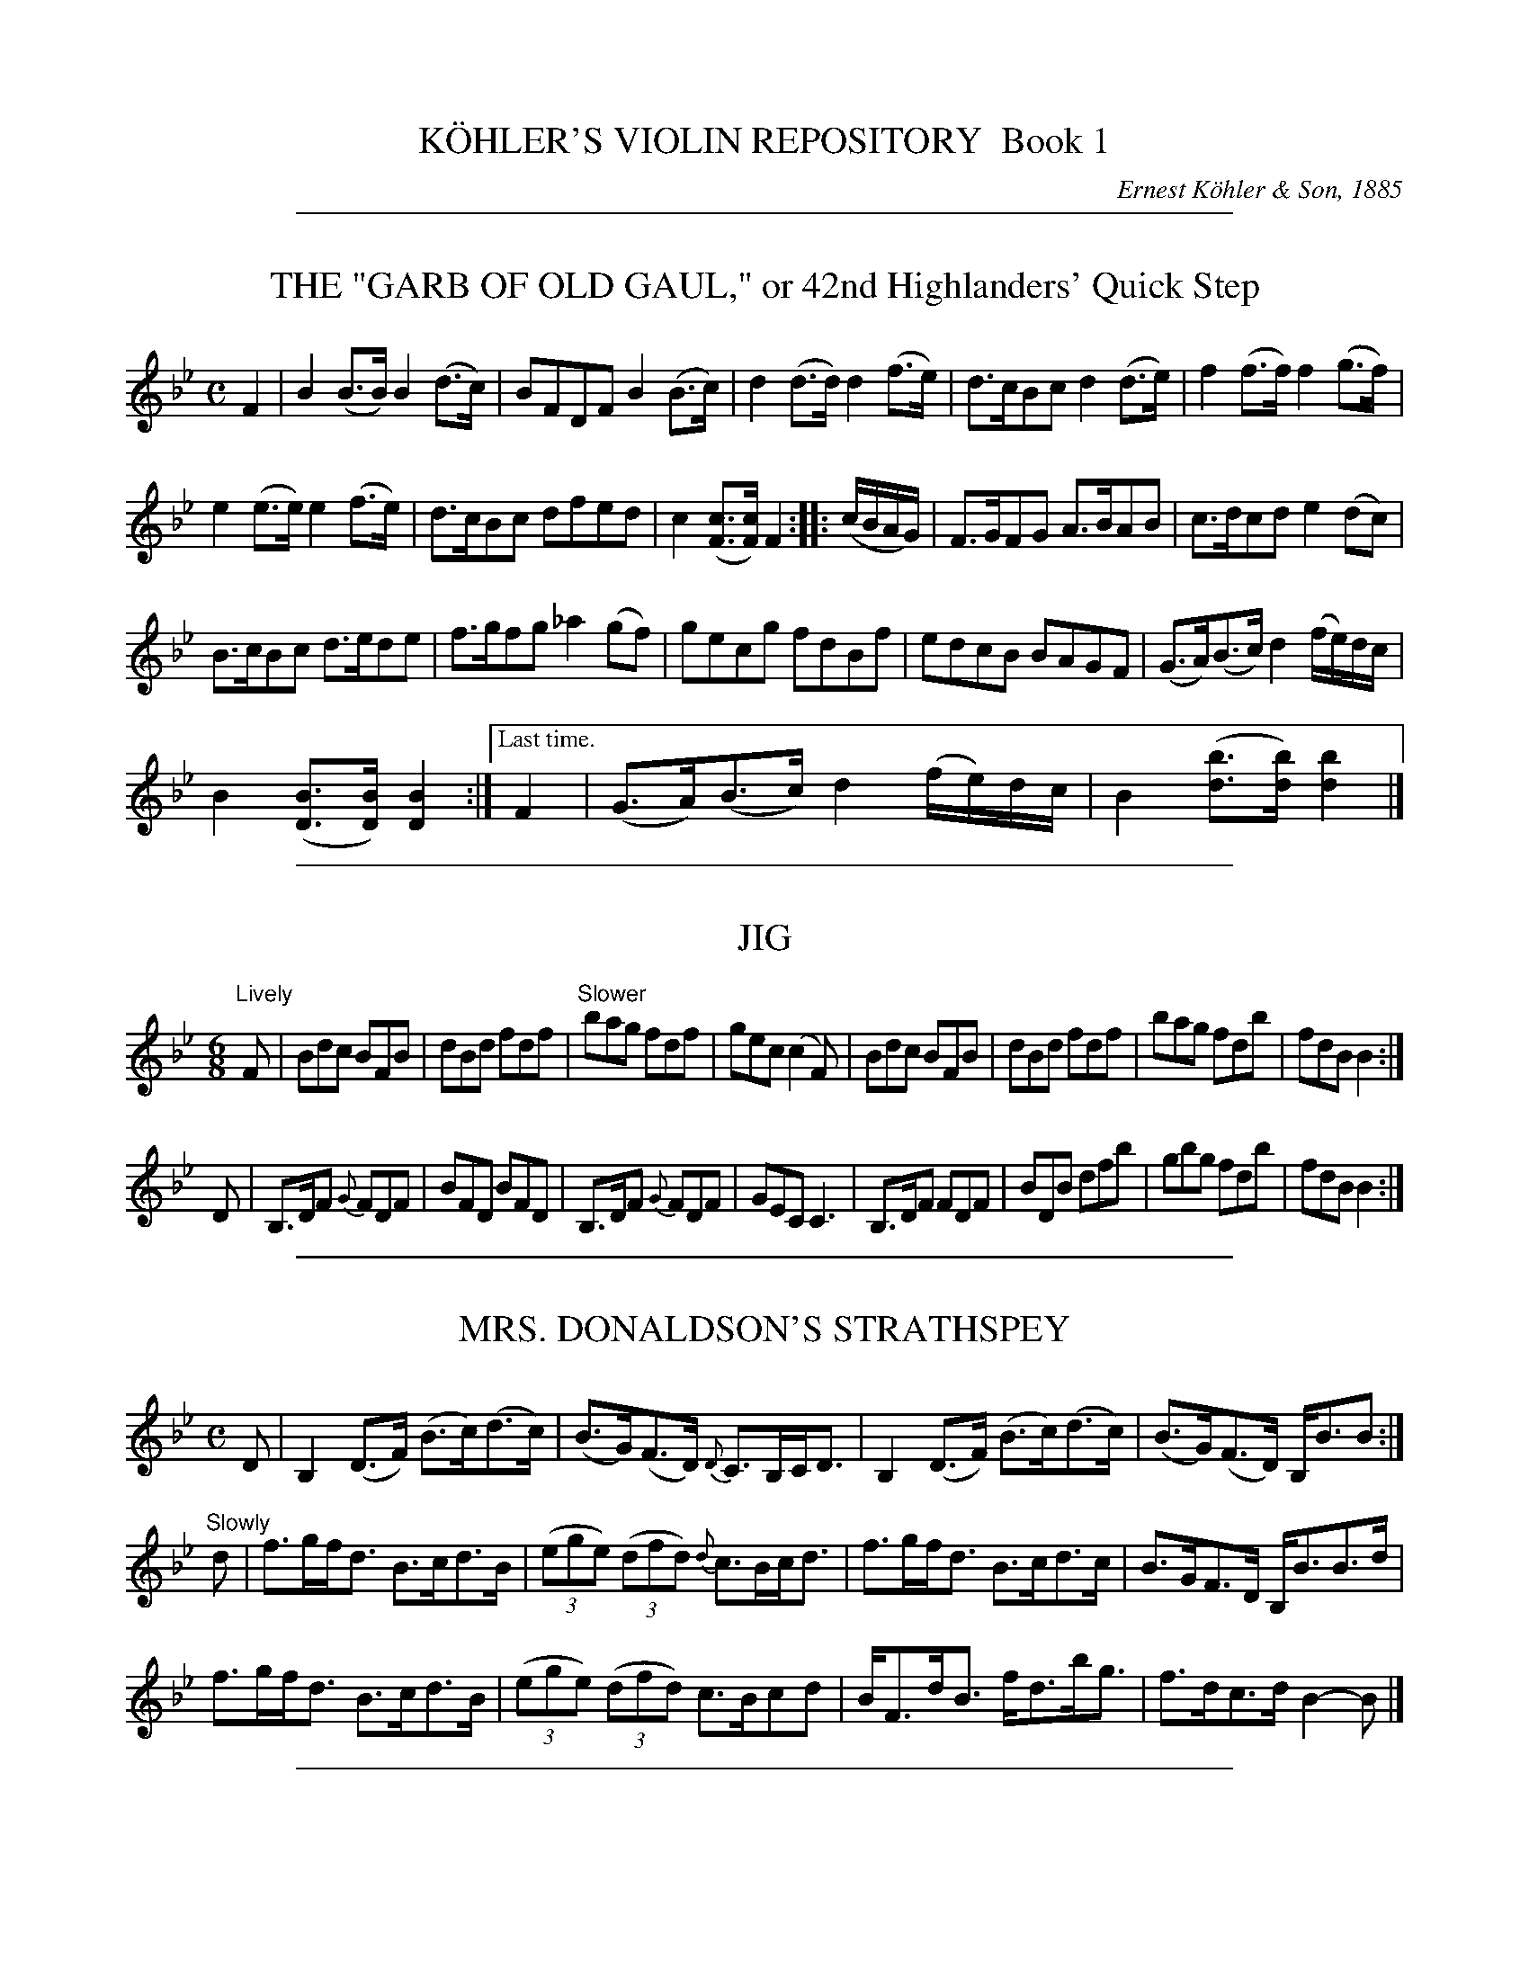 
X: 10000
T: K\"OHLER'S VIOLIN REPOSITORY  Book 1
C: Ernest K\"ohler & Son, 1885
F: http://www.archive.org/details/klersviolinrepos01edin
Z: 2011-2012 John Chambers <jc:trillian.mit.edu>
K:

%%sep 2 1 500

X: 10041
T: THE "GARB OF OLD GAUL," or 42nd Highlanders' Quick Step
B: K\"ohler's Violin Repository, v.1, 1885 p.4 #1
F: http://www.archive.org/details/klersviolinrepos01edin
Z: 2011 John Chambers <jc:trillian.mit.edu>
M: C
L: 1/8
K: Bb
F2 |\
B2(B>B) B2(d>c) | BFDF B2(B>c) | d2(d>d) d2(f>e) | d>cBc d2(d>e) | f2(f>f) f2(g>f) |
e2(e>e) e2(f>e) | d>cBc dfed | c2([cF]>[cF]) F2 :: (c/B/A/G/) | F>GFG A>BAB | c>dcd e2(dc) |
B>cBc d>ede | f>gfg _a2(gf) | gecg fdBf | edcB BAGF | (G>A)(B>c) d2(f/e/)d/c/ |
B2([BD]>[BD]) [B2D2] :|["Last time." F2 | (G>A)(B>c) d2(f/e/)d/c/ | B2 ([bd]>[bd]) [b2d2] |]

%%sep 2 1 500

X: 10042
T: JIG
R: Jig
B: K\"ohler's Violin Repository, v.1, 1885 p.4 #2
F: http://www.archive.org/details/klersviolinrepos01edin
Z: 2011 John Chambers <jc:trillian.mit.edu>
M: 6/8
L: 1/8
K: Bb
"Lively"F |\
Bdc BFB | dBd fdf | "Slower"bag fdf | gec (c2F) |\
Bdc BFB | dBd fdf | bag fdb | fdB B2 :|
D |\
B,>DF {G}FDF | BFD BFD | B,>DF {G}FDF | GEC C3 |\
B,>DF FDF | BDB dfb | gbg fdb | fdB B2 :|

%%sep 2 1 500

X: 10043
T: MRS. DONALDSON'S STRATHSPEY
R: strathspey
B: K\"ohler's Violin Repository, v.1, 1885 p.4 #3
F: http://www.archive.org/details/klersviolinrepos01edin
Z: 2011 John Chambers <jc:trillian.mit.edu>
M: C
L: 1/8
K: Bb
D |\
B,2 (D>F) (B>c)(d>c) | (B>G)(F>D) {D}C>B,C<D | B,2 (D>F) (B>c)(d>c) | (B>G)(F>D) B,<BB :|
"Slowly"d |\
f>gf<d B>cd>B | ((3ege) ((3dfd) {d}c>Bc<d | f>gf<d B>cd>c | B>GF>D B,<BB>d |
f>gf<d B>cd>B | ((3ege) ((3dfd) c>Bcd | B<Fd<B f<db<g | f>dc>d B2-B |]

%%sep 2 1 500

X: 10051
T: MISS MONTGOMERIE'S REEL
R: reel
B: K\"ohler's Violin Repository, v.1, 1885 p.5 #1
F: http://www.archive.org/details/klersviolinrepos01edin
Z: 2011 John Chambers <jc:trillian.mit.edu>
M: C|
L: 1/8
K: Bb
F |\
B2BA (BA)GF | GFGB cBcd | B2BA (BA)GF | GBAc dBB :|
d |\
fBfd fBgf | dBfd {d}c2(cd) | fBfd fBgB | FBBA {c}B2(Bd) |
fBfd fBgf | dBfd c2(cd) | B2BA (BA)GF | GBAc dBB |]

%%sep 2 1 500

X: 10052
T: OOR AULD GUDEMAN IS NOO AWA (Strathspey)
R: strathspey
B: K\"ohler's Violin Repository, v.1, 1885 p.5 #2
N: The beaming in bars 7 and 15 is odd, and its meaning isn't clear.
F: http://www.archive.org/details/klersviolinrepos01edin
Z: 2011 John Chambers <jc:trillian.mit.edu>
M: C
L: 1/8
K: Bb
B |\
F<B(B>c) (d>c)d>g | f<d {d}c>B G2-GB | F>d B>g d>bg>e |f>dc<d G2-GF |
F<B(B>c) {e}(d>c)d>g | f<d {d}c>B G2-GB | (FB/)F/ (EB/)E/ (DB/)D/ C>g | f<dc>d B2-B ||
f |\
((3bag) ((3agf) {a}g>fd>g | f<d{d}c>B G2-G>f | b>fg>e f<db>g | f<dc>d B2-Bf |
((3bag) ((3agf) g>fd>g | f<d{d}c>B G2-G>f | (FB/)F/ (EB/)E/ (DB/)D/ C>g | f<dc>d B2-B ||

%%sep 2 1 500

X: 10053
T: LADY CATHCART'S STRATHSPEY
R: strathspey
B: K\"ohler's Violin Repository, v.1, 1885 p.5 #3
F: http://www.archive.org/details/klersviolinrepos01edin
Z: 2011 John Chambers <jc:trillian.mit.edu>
M: C
L: 1/8
K: Bb
F |\
B>c(B>F) G<BB>d | c>d(c>B) A<cc>d | B>c(B>F) G<BB>g | f<d(c>f) d<BB :|
e |\
d>e(fd) g>a(bg) | f>g(f<d) f<d{d}c>B | d>e(fd) g>a(bg) | f>d (e/d/c/B/) G<BBe |
d>e(fd) g>a(bg) | f>g(f<d) f<dc>d | e>f(e<c) d<BG>g | f>d(c>f) d<BB |]

%%sep 2 1 500

X: 10054
T: MISS POLE'S REEL
R: reel
B: K\"ohler's Violin Repository, v.1, 1885 p.5 #4
F: http://www.archive.org/details/klersviolinrepos01edin
Z: 2011 John Chambers <jc:trillian.mit.edu>
M: C|
L: 1/8
K: Bb
|: B2(Bd) cBBd | fgfd dccd | B2(Bd) cBBd | fgfd fBBz :|
|: f2(fb) bgga | bgfd dccd | f2(fb) bggb | fdcf dBBz :|

%%sep 2 1 500

X: 10061
T: THE MERRY MASONS' MARCH (2nd Set)
R: waltz
B: K\"ohler's Violin Repository, v.1, 1885 p.6 #1
F: http://www.archive.org/details/klersviolinrepos01edin
Z: 2011 John Chambers <jc:trillian.mit.edu>
M: 3/4
L: 1/8
K: D
A2 |\
d3 efg | f2 (.e2 .d2) | c3 def | e2 (.c2 .A2) |\
d3 efg | f2 e2 d2 | f2 a2 a2 | a4 :|
|: f2 |\
g2 a2 b2 | a4 ag | f2 (.e2 .d2) | a4 f2 |\
g2 f2 g2 | e2 a2 g2 | f2 (.d2 .d2) | d4 :|

%%sep 2 1 500

X: 10062
T: THE BANKS OF ALLAN WATER
R: jig
B: K\"ohler's Violin Repository, v.1, 1885 p.6 #2
F: http://www.archive.org/details/klersviolinrepos01edin
Z: 2011 John Chambers <jc:trillian.mit.edu>
M: 6/8
L: 1/8
P: Lively
K: D
(A/G/) |\
F>GF FED | FAA (A2d) | BBd AAd | BBd AAd |\
F>GF FED | FAA (A2d) | BdB AGF | GEE E2 :|
|: g |\
f>gf fed | faa (a2g) | f>gf fed | gbb (b2g) |\
f>ga e>fg | d>ef fed | BdB AGF | GEE E2 :|

%%sep 2 1 500

X: 10063
T: MRS. DUFF'S RECOVERY STRATHSPEY
R: strathspey
B: K\"ohler's Violin Repository, v.1, 1885 p.6 #3
F: http://www.archive.org/details/klersviolinrepos01edin
Z: 2011 John Chambers <jc:trillian.mit.edu>
M: C
L: 1/8
P: Slowly if not danced
K: D
A, |\
D3A F<DA>F | E>DE<F B>ABc | d<fB<d A<dF<A | {F}E>D D/E/F/E/ D<B,B, :|
A |\
d>Adf d>Adf | d>f g/f/e/d/ f<ee>f | d>B AF D<gf>e | (d/c/)B/A/ (B/A/)G/F/ G<EE>c |
d>Adf d>Adf | d>f g/f/e/d/ f<ee>g | (g/f/)e/d/ (f/e/)d/c/ (d/c/)B/A/ (B/A/)G/F/ | (G/F/)E/D/ (D/E/)F/E/ D<B,B, |]

%%sep 2 1 500

X: 10071
T: MISS BUSHBY MAITLAND'S REEL
R: reel
B: K\"ohler's Violin Repository, v.1, 1885 p.7 #1
F: http://www.archive.org/details/klersviolinrepos01edin
Z: 2011 John Chambers <jc:trillian.mit.edu>
M: C|
L: 1/8
K: D
A |\
FDAF d2dA | d2df eEEA |\
[1 FDFA e2eB | (cd)eg fdd :|\
[2 FDAF dABG | FAdg fdd |]
g |\
fede fgaf | gfed cAeg |\
fede fgaf | ecdB Addg |\
fdgg fgag | gfed cAeg |\
fdgb afge | fdec dDD |]

%%sep 2 1 500

X: 10072
T: MRS. M'LEOD OF ELANREOCH'S STRATHSPEY
R: strathspey
B: K\"ohler's Violin Repository, v.1, 1885 p.7 #2
F: http://www.archive.org/details/klersviolinrepos01edin
Z: 2011 John Chambers <jc:trillian.mit.edu>
M: C
L: 1/8
K: D
A |\
A |\
d>gf>e d<BA>d | B<Fe>F B<EE>c | d>efd f<ae>f | d/c/B/A/ d>F D/D/(D D :|
(3d/c/B/) |\
A<DA>F A<DD>d | ~B>c d<F B<EE>d | A<DA>F A<DD>d | ~B>c d>F D/D/(D Dd) |
A<DA>F A<DD>d | ~B>c d>F B<EE>d | A<DA>F D/E/F/G/ A>g & xxxx D>F xx | f>de>f d/d/(dd) |]

%%sep 2 1 500

X: 10073
T: ATHOL BROSE - Strathspey
R: strathspey
B: K\"ohler's Violin Repository, v.1, 1885 p.7 #3
F: http://www.archive.org/details/klersviolinrepos01edin
Z: 2011 John Chambers <jc:trillian.mit.edu>
M: C
L: 1/8
K: D
A |: F>D D/D/D (A,>D)D>G | F>D D/D/D (G/A/B) A>G | F>D D/D/D (A,>D)D>=F |[1 (E/=F/G)
(C>E) c>GE>G :|[2 (E/=F/G) (C>E) c>GE>C || D<(dd>c) d>ed>c | A<(dd>e) =f>de>c |
[1 A<(dd>c) d>ed>B | =c>dc>G E<CG>E :|[2 d<d(=f>d) (e>c)f>d | =c>dc>G E<CG>E |]

%%sep 2 1 500

X: 10074
T: JENNY'S BAWBEE -- Reel
R: reel
B: K\"ohler's Violin Repository, v.1, 1885 p.7 #4
F: http://www.archive.org/details/klersviolinrepos01edin
Z: 2011 John Chambers <jc:trillian.mit.edu>
M: C|
L: 1/8
K: D
f |\
abag fddf | gfed cAAf | abag fdcd | Bgec d2-d :|
e |\
fdge fdfa | Bged cBAg | fdge fdfa | Bgec d2(de) |
fdge fdfa | Bged cBAg | fdge afbg | fdec d2-d |]

%%sep 2 1 500

X: 10081
T: THE HIGH LEVEL
R: reel
B: K\"ohler's Violin Repository, v.1, 1885 p.8 #1
F: http://www.archive.org/details/klersviolinrepos01edin
Z: 2011 John Chambers <jc:trillian.mit.edu>
N: There is a notation "Da Capo. E." below the last measure.
M: C|
L: 1/8
K: Bb
((3FGA) !segno!|\
BdFB DFBd | fbdf BdFB | ceAc EGCB, | A,CFA gfec |
BdFB dFBd | fbdf BdFB | GABc de=ef | agec "Fine"B2 :|
|: (cB) |\
Afcf Afcf | AFAc fcAc | dfBf dfBf | dBdf bfdf |
=egcg egcg | =eceg bgeg | fcaf =ebge |[1 {g}f=efg f2 :|[2 (f=e)fg (fe)_ec !segno!|]

%%sep 2 1 500

X: 10082
T: FACTORY SMOKE
B: K\"ohler's Violin Repository, v.1, 1885 p.8 #2
F: http://www.archive.org/details/klersviolinrepos01edin
Z: 2011 John Chambers <jc:trillian.mit.edu>
M: C|
L: 1/8
K: Gm
(d>c) |\
(B>A)G>^F (G>A)B>c | d2G2 G2(a>g) | (f>e)d>c (B>c)d>B | (3cdc (3BAG F2(d>c) |
(B>A)G^F (G>A)B>c | dg^fa g2(g>d) | (e>d)c=B (c>e)d>c | (c>B) G2G2 || (ga) |
bgdB | gdBG | DGBd gdbg | afcA fcAF | CFAc dcBA |
BAG^F GABc | dg^fa g2(g>d) | (e>d)c>=B (c>e)d>c | (cB)G2 G2 |]

%%sep 2 1 500

X: 10083
T: THE HOP BITTERS
O: Arranged by W. G. LAYBOURN
B: K\"ohler's Violin Repository, v.1, 1885 p.8 #3
F: http://www.archive.org/details/klersviolinrepos01edin
Z: 2011 John Chambers <jc:trillian.mit.edu>
M: C|
L: 1/8
K: Bb
|: B>(ba)>b (g>e)c>B | A>(f=e)>f (d>B)A>F | _E>(ed)>e (d>B)A>B | (3cdc (3BAG
(3FGF (3EDC | B,>(ba)>b (g>e)c>B | A>(f=e)>f (d>B)A>F | _E>(ed)>e (d>c)G>A |
c2[B2D2] [B2D2]z2 ||[K:F]E(c=Bc e)(cBc | f)(c=Bc g)(cBc | _b)(c=Bc a)(cBc | e)(c=Bc
g)(cBc | E)(c=Bc e)(cBc f)(c=Bc g)(cBc | _b)(c=Bc a)(cBc) | [f2A2][f2A2] [f2A2]z2 |]

%%sep 2 1 500

X: 10091
T: MARQUIS OF LORNE
R: hornpipe
B: K\"ohler's Violin Repository, v.1, 1885 p.9 #2
F: http://www.archive.org/details/klersviolinrepos01edin
Z: 2011 John Chambers <jc:trillian.mit.edu>
M: C|
L: 1/8
K: G
(ub>a) |\
g>fg>e B2(e>d) | c>Bc>A E2(A>G) |\
F>GA>B c>Bc>d | e>d^c>e d2(b>a) |
g>fg>e B2(e>d) | c>Bc>A E1(A>G) |\
F>GA>B c>de>f | g2g2 g2 :|
|: (B>c) |\
d>Bg>e d>Bg>e | d>Bg>e d2(c>B) |\
d>af>d d>af>d | d>af>d c2(B>c) |
d>Bg>e d>Bg>e | d>Bg>e d2(c>B) |\
d>af>d ^c>de>f | g2g2 g2 :|

%%sep 2 1 500

X: 10092
T: RIGHTS OF MAN HORNPIPE
R: hornpipe
B: K\"ohler's Violin Repository, v.1, 1885 p.9 #2
F: http://www.archive.org/details/klersviolinrepos01edin
Z: 2011 John Chambers <jc:trillian.mit.edu>
M: C|
L: 1/8
K: Em
(uGA) |\
(3BcB (3ABA (3GAG (3FGF | (E>F)G>A B2e>f | (g>f)g>f (e>^d)e>B | (c>B)A>^G A2=G>A |
(3BcB (3ABA (3GAG (3FGF | (E>F)G>A B2e>f | (g>f)e>d (B>g)f>g | e2[E2B,2] [E2B,2] :|
|: (ga) |\
(b>^a)b>g (e>f)g>e | (d>f)g>a (b>g)e>g | (d>^c)d>e (d>e)f>g | (a>f)b>a (g>f)e>d |
(eB) (fB) (gB) (aB) | (g>b)a>g (f>a)g>f | (g>f)e>d (B>g)f>g | e2[E2G,2] [E2G,2] :|

%%sep 2 1 500

X: 10093
T: PRIZE JIG
R: jig
B: K\"ohler's Violin Repository, v.1, 1885 p.9 #3
F: http://www.archive.org/details/klersviolinrepos01edin
Z: 2011 John Chambers <jc:trillian.mit.edu>
M: 6/8
L: 1/8
K: Bb
B |\
FBB DBB | B,BB B2c | dfd cAF | Ccc c2d |\
Ege Cec | Dfd B,dB | Cec A,cA | B,BB B2 :|
|: f |\
Dff B,dd | Egg Cee | Cee A,cc | Dff B,dd |\
A,cA B,dB | Cec AFa | bfe dcB FBB B2 :|

%%sep 2 1 500

X: 10101
T: THE BRIDAL MARCH
C: D. KIPPEN
Q: "With brilliance"
R: march
B: K\"ohler's Violin Repository, v.1, 1885 p.10 #1
F: http://www.archive.org/details/klersviolinrepos01edin
Z: 2011 John Chambers <jc:trillian.mit.edu>
M: C
L: 1/8
K: D
(u.d>.e) |\
f4- (3fga (.e>.f) | d4- (3dcd (.B>.d) | A4- (3A^GA ((3BA=G) | F2 (.A>.A) (.A>.d) ((3ABA) |\
f4- (3fef ((3gfg) | a4- (3agf (3fed | (3gfe (3dcB A2 (.g>.f) | "^<>"e4 d2 H:|
|: zuf |\
(.a>.g)(.f>.e) d2 zf | (.a>.f) (3egf d2 z2 | ((3dcd) B2 ((3dcd) B2 | !f!{B}b4- (3bag "^dim"(3fed |\
(3cBA (3GFE !p!D2 (.A,>.G) | F4- (3FDF (3AFA | {^e}!f!f2 ((3dcB) A2 (.g>.f) | "^<>"e4 d2 :: (u.D>.F) |
A4- (3ABA (3(GA)G | F2 "^>"A4 ((3Bcd) | c4- (3cBA ((3BA^G) | A6 (.A>.c) |\
e4- (3edc ((3cBA) | F4- F2 ((3GFE) | D2 (B2 A2) (C>D) | "^<>"E4 D2 :|
|: !p!zud |\
(.B>.B)(.B>.B) B2 (B>d) | (.A>.A)(.A>.A) A4- | (3A^GA ((3dcd) (.F>.F) (.d>.c) | (.B>.B)(.B>.B) B2 (B>c) |\
(.d>.f)(.d>.B) A4- | (3A^GA ((3BA=G) F4- | (3F^EF (3GF=E ((3DCD) ((3FED) | "^<>"(C4 B,2 "^Da Capo":|

%%sep 2 1 500

X: 10102
T: OUR NATIVE HOME
C: D. KIPPEN
Q: "Quick March"
R: march
B: K\"ohler's Violin Repository, v.1, 1885 p.10 #2
F: http://www.archive.org/details/klersviolinrepos01edin
N: The Lines and Two Does above in (._._) March and Quick March indicate two up or down Bows.
Z: 2011 John Chambers <jc:trillian.mit.edu>
M: 2/4
L: 1/8
K: D
|:\
vd4- | d>vA F2 | d2 (3ddd | (.d>.B) G2 |\
g2 (f>g) | e2 a2 | (.f>.e)(.d>.c) | e>(AB>c) |
d4- | d>vA F2 | d2 ((3cde) | (.d>.f) a2 |\
(.f>.d) a2 | (.g>.f)(.e>.d) | (.c>.A)(.A>.c) | d4 :|
|:\
!p!ve3 d | (.c>.B)(.A>.g) | f2- (3fge | (d3 f) |\
(g>fg)>vf | e2- (3efd | (.c>.A)(.B>.c) |
A3 !f!A | "^cres."d3 e | (.f>.e)(.d>.A) | e3 f |\
(.g>.f)(.e>.A) !f!| (.a>.f) ((3def) !ff!| ("^>".f>.d)("^>".e>.c) | d4 :|

%%sep 2 1 500

X: 10111
T: STEWART'S LASSIE
R: Strathspey
B: K\"ohler's Violin Repository, v.1, 1885 p.11 #1
F: http://www.archive.org/details/klersviolinrepos01edin
Z: 2011 John Chambers <jc:trillian.mit.edu>
M: C
L: 1/8
K: G
uD |\
(.G>.B)(.d>.B) (.c>.e)(.g>.e) | d<B(B>G) (A3B) | (.G>.B)(.d>.B) (.c>.e)(.g>.e) | d<B(A>B) G2 :|
ud |\
(c/B/).A/.G/ (G>D) E>FGe | d<BHg>B {B}A3ud | (c/B/).A/.G/ (G>D) E>FGe | d<B(A>B) G3ud |
(c/B/).A/.G/ (G>D) E>FGe | d<BHg>B {B}A3uD | (.G>.B)(.d>.B) (.c>.e)(.g>.e) | d<b(a>g) g3 & d<B(A>B) G3 |]

%%sep 2 1 500

X: 10112
T: NOTHING WILL YE TAK', MAN
R: Reel
B: K\"ohler's Violin Repository, v.1, 1885 p.11 #2
F: http://www.archive.org/details/klersviolinrepos01edin
Z: 2011 John Chambers <jc:trillian.mit.edu>
N: Time signature missing; fixed.
M: C|
L: 1/8
K: G
|: (Bd)de (gd)ed | (Bd)de (gB)Ac | (Bd)de (gd)ed | (eg)(dg) (Bg)G2 :|
|: BG G//G//G3/ (BA)Bg | BG G//G//G3/ (B/c/d) Ac | BG G//G//G3/ (BA)Bd | (eg)(dg) (Bg)A2 :|

%%sep 2 1 500

X: 10113
T: MAJOR GRAHAM
R: Strathspey
B: K\"ohler's Violin Repository, v.1, 1885 p.11 #3
F: http://www.archive.org/details/klersviolinrepos01edin
Z: 2011 John Chambers <jc:trillian.mit.edu>
N: Time signature missing; fixed.
M: C
L: 1/8
K: G
uG |\
(D>E)(.G>.G) G2(g>e) | d<B(B>G) A3u(G/B/) | (D>E)(.G>.G) G2(g>e) | d<B(A>B) G3 :|
ud |\
(.g>.a)(.g>.f) e>deg | d<B(B>G) (A3d) | (.g>.a)(.g>.f) e>deg | d<B(A>B) G3ud |
(.g>.a)(.g>.f) e>deg | d<B(B>G)A3u(G/B/) | (D>E)(.G>.G) G2(g>e) | d<B(A>B) G3 |]

%%sep 2 1 500

X: 10114
T: LOCH TURRET -- Reel (1748)
C: Arranged by W. B. LAYBOURN
R: Reel
B: K\"ohler's Violin Repository, v.1, 1885 p.11 #4
F: http://www.archive.org/details/klersviolinrepos01edin
Z: 2011 John Chambers <jc:trillian.mit.edu>
N: Time signature missing; fixed.
M: C|
L: 1/8
K: G
|: (Bd)dg (ed)eg | (de)Bd (gd)eg | (Bd)dg (ed)eg | (de)Bg (A2G2) :|
|: (G/A/B/c/ d)B GBgB | (G/A/B/c/ d)B gBAB | (G/A/B/c/ d)B gdec | BGAB G/G/GG2 :|

%%sep 2 1 500

X: 10121
T: GEBURSTAG'S VALSE
R: waltz
B: K\"ohler's Violin Repository, v.1, 1885 p.12 #1
F: http://www.archive.org/details/klersviolinrepos01edin
Z: 2011 John Chambers <jc:trillian.mit.edu>
N: The 3rd part has a final repeat, but no initial repeat.  Not fixed.
M: 3/4
L: 1/8
K: G
|:\
uB2(.e3.d) | B4G2 | B2(.e3.d) | c4F2 |\
c2(.f3.e) | e4d2 | A2(d3c) | ^A4B2 |\
B2(.e3.d) | B4G2 | g2(.a3.g) | f4e2 |
A2(.f3.e) | e4d2 | F2(B3A) | G2z2z2 :|[K:D]\
|:\
(.A3.A)A2 | (.^G3.G)G2 | A2Bcde | f2z2z2 |\
(v.a3.a)a2 | (.^g3.g)g2 | a3(ge)c | A2z2z2 |
(v.A2.A)A2 | (.^G3.G)G2 | A2Bcde | f2z2z2 |\
[1 g3fe2 | d2c2B2 | A2G2E2 | D2z2z2 :|\
[2 g3ec2 | A2G2E2 | (.D3.D)D2- | D2z2z2 ||[K:G]
[|\
B6- | B(AGFED) | (D6 | B,2)z2z2 |\
uD2(.B3.G) | (F4G2) | (^G4A2) | E6 |\
vc6- | c(BAGFE) |
(E6 | C2)z2z2 |\
uF2(.e3.d) | (^c4d2) | (^cdcdcd) | (edBGD2) |\
B6- | B(AGFED) | (D6 | B,2)z2z2 |
vg6- | g(fedcB) | f6 | e6 |\
e6- | e(cBcAE) | d6- | d(B^ABGD) |\
c6 | (fdcAFD) | (.G3.G)B2 | G2z2z2 :|

%%sep 2 1 500

X: 10131
T: JULIANNU'S MARCIO GALLOP
O: Arranged by W. B. dBzuBz |LAYBOURN
B: K\"ohler's Violin Repository, v.1, 1885 p.13 #1
F: http://www.archive.org/details/klersviolinrepos01edin
Z: 2011 John Chambers <jc:trillian.mit.edu>
M: 2/4
L: 1/8
K: D
|:\
AA/A/ (.A.A) | AFDF | ADBD | cDdD |\
ee/e/ (.e.e) |edcB | cc/c/ (.c.B) | A^G=GE |
AA/A/ (.A.A) | AFDF | ADBD | dCdC |\
ee/e/ (.e.f) | gfed | (cB)GE | D2z2 :|[K:G]
|: vBzuBz | vBzuBz | (.A>.G)FG | D2z2 |\
vFzuFz | vFzuFz | F>GAB | cded |
vBzuBz | vBzuBz | B>def | ag Bd |\
fe Ac | ed FG | (BA) EF G2z2 :|[K:D]
|: AA/A/ (.A.A) | AAAA | fedc | (c^A)B2 |\
BB/B/ (BB) | BBBB | gfed | (d^B) c2 |
aa/a/ (ae) | gf^ef | ff/f/ (fc) | edcd |\
cc/c/ (c^G) | BA^GA | ^AB^Bc | dfg^g |
aa/a/ (ae) | gf^ef | ff/f/ (fc) | edcd |\
cc/c/ (c^G) | BA^GA | ^AB^Bc | d2z2 :|

%%sep 2 1 500

X: 10141
T: HORNPIPE
R: hornpipe
B: K\"ohler's Violin Repository, v.1, 1885 p.14 #1
F: http://www.archive.org/details/klersviolinrepos01edin
Z: 2011 John Chambers <jc:trillian.mit.edu>
M: C|
L: 1/8
K: G
(g>a) |\
b>gd>B G2(a>g) | f>ec>A F2(f>e) | e>dc>A F>DE>F | G>AB>c
d2(g>a) | b>gd>B G2(a>g) | f>ec>A F2(f>e) | e>dc>A F>DE>F | G2B2G2 :|
|: (a^g) |\
=g>ec>A ^G>AB>^c | d>ef>g ^g>ab>a | a>ge>^c A>gf>e | d>^cd>e
d2(f>a) | g>e^c>A ^G>AB>c | d>ef>g ^g>ab>a | a>ge>^c A>gf>e | d2f2d2 :|

%%sep 2 1 500

X: 10142
T: TOM HANDFORD'S HORNPIPE
R: hornpipe
B: K\"ohler's Violin Repository, v.1, 1885 p.14 #2
F: http://www.archive.org/details/klersviolinrepos01edin
Z: 2011 John Chambers <jc:trillian.mit.edu>
N: There's a strange "O" symbol between the last note (e') and the final repeat symbol.
M: C|
L: 1/8
K: A
((3EFG) |\
A>(Bc)>(d e)>(ca)>(e | f)>(da)>(f e)>(ca)>(e |\
f)>(da)>(f e)>(cA)>(c | (3B)cB (3AGF E2 ((3EFG) |
A>(Bc)>(d e)>(ca)>(e | f)>(da)>(f e)>(ca)>(e |\
f)>(ag)>(f e)>(dc)>B | A2 {g}a2 A2 :|
|: c2 |\
(B>c)d>e (d>B)G>B | (A>c)e>g a2e>a |\
(g>f)d>f (e>c)A>c | (3BcB (3AGF E2 c2 |
(B>c)d>e (d>B)G>B | (A>c)e>g a2e>g |\
(3fba (3gfe (3^dcB (3AGF | (3EGB (3egb e'2 :|

%%sep 2 1 500

X: 10143
T: THE FORTH BRIDGE -- Hornpipe
C: composed by W. B. LAYBOURN
R: hornpipe
B: K\"ohler's Violin Repository, v.1, 1885 p.14 #3
F: http://www.archive.org/details/klersviolinrepos01edin
Z: 2011 John Chambers <jc:trillian.mit.edu>
M: C|
L: 1/8
K: Bb
((3FGA) !segno!|\
Bbfd cgec | BfdB FdBF | DBFD EBGE | DEFG ABc^c |
Bbfd cgec | BfdB FdBF | DBFD EBGE | D(ec)A B2 :|
z2 |\
FAcA FAcA | FBdB FBdB | GBeB GBeB | FBdB FBdB |
FAcA FAcA | FBdB FBdB | c=efe gebe | f(=ef)g f2 ||
z2 |\
FAB=B cAFA | FBc^c dBGB | GBcd eBGe | FBc^c dBFd |
FAB=B cAFA | FBc^c dBFB | c=efe gee | f=ege fe"_Da Capo. E."_ec !segno!|]

%%sep 2 1 500

X: 10151
T: LOVE NOT -- Quickstep
O: Arranged by W. B. LAYBOURN
B: K\"ohler's Violin Repository, v.1, 1885 p.15 #1
F: http://www.archive.org/details/klersviolinrepos01edin
Z: 2011 John Chambers <jc:trillian.mit.edu>
N: The last bar has two extra half-beats. This may be a typo, or a slow-down.
M: C|
L: 1/8
K: C
Q: "Introduction, Moderato."
[|\
c2e2 g3f | edcB AGFE | D2d2 f3e | dcBA GFED |
Cz Cz Cz Cz || G4 E4 | c6 (CD) | E3{g}F EDCD | C6 G2 | c3c (c2a2) |
g6 c2 | (B2c2) (f2e2) | d6 G2 | c3c (c2d2) | e4 g4 | ^f4 =f4 | e4- eceg | c'4 (bc')d'c' |
b2.a2 z2((3fga) | g4- gfef | e4- eceg | c'4 (bc')d'c' | b2.a2 z2(cd) |
e3{g}f (ed)cd | c6 z2 || "^Coda"[GG,]z [EG,]z [c4E4G,4] | E2 (E/D/C/D/) CCEG |
EGc2- c(B/c/ d/c/B/c/) | dGf2- f(g/f/ e/d/c/B/) | A3G AB{d}cA |
G(^F/G/) (A/G/)(=f/e/) d/c/B/A/ G/F/E/D/ | EGc2- c(B/c/ d/c/B/c/) |
dGf2- f(g/f/ e/d/c/B/) | A3G AB{d}cA | [G2G,2]z [B2D2G,2]z "^Fine"[c4E4G,4] "_De Capo." !segno!|]

%%sep 2 1 500

X: 10160
T: ORIGINAL SET OF MAZURKAS
O: Arranged by W. B. LAYBOURN
R: mazurka, polka
B: K\"ohler's Violin Repository, v.1, 1885 p.16-17
F: http://www.archive.org/details/klersviolinrepos01edin
Z: 2011 John Chambers <jc:trillian.mit.edu>
K: none

%%sep 2 1 500

X: 10161
T: 1. Mazurka
R: mazurka
B: K\"ohler's Violin Repository, v.1, 1885 p.16 #1
F: http://www.archive.org/details/klersviolinrepos01edin
Z: 2011 John Chambers <jc:trillian.mit.edu>
M: 3/4
L: 1/8
K: Bb
F2 |\
{c}B>AB2d2 | {g}f>=ef2d2 | b>ab2g2 | {g}f>=ef2d2 |\
{c}B>AB2d2 | {g}f>=ef2d2 | c>de2A2 | B2z2 :|
c2 |\
a2f2=ed | c3=efg | a2f2=ed | (cf)g=ef2 |\
a2f2=ed | c3=efg | (f>=e)d>cd>e | f2z2 |]
B2 |\
(.b>.a)b2f>d | B>df2d2 | c>de2A2 | B>df2(d>f) |\
(.b>.a)b2f>d | B>df2d2 | c>de2A2 | B2z2 |]
|: B2 |\
AFc2(AF) | B>df2(d>f) | (.b>.a)b2f>d | {a}g>^fg2B2 |\
AFc2(AF) | B>df2(e>d) | c>de2A2 | B2z2 :|

%%sep 2 1 500

X: 10162
T: 2. Mazurka
R: mazurka
B: K\"ohler's Violin Repository, v.1, 1885 p.16 #2
F: http://www.archive.org/details/klersviolinrepos01edin
Z: 2011 John Chambers <jc:trillian.mit.edu>
M: 3/4
L: 1/8
N: Should this tune have a "Fine" at the end of the first part?
K: Bb
(FE) !segno!|\
DFBdf2 | (DF)Bdf2 | (gf)ecA2 | (gf)dBFE |\
DFBdf2 | DFBdf2 | (g>f)ecAc | B2z2 :|
|:[K:F] (cB) |\
Acfga2 | (ag)fdc2 | (ed)cBG2 | (ed)cBF2 |\
(Ac)fga2 | (ag)fdc2 | (e>d)cBGc |[1F2z2 :|[2 F2 "_De Capo"(E2_E2) !segno!:|

%%sep 2 1 500

X: 10171
T: 3. Mazurka
R: mazurka
B: K\"ohler's Violin Repository, v.1, 1885 p.17 #1
F: http://www.archive.org/details/klersviolinrepos01edin
Z: 2011 John Chambers <jc:trillian.mit.edu>
M: 3/4
L: 1/8
N: Final repeat not matched by open repeat; added one to second part.
K: Bb
uF2 |\
F2B2B2 | B2d2d2 | c2{c}c>=Bc>d | _B2d2F2 |\
F2d2d2 | d2f2f2 | e2e>de>f | (e2d2)B>d |
f2f2d>f | b2(b2d2) | c3def | e2d2B>d |\
f2f2d>f | b2(b2d2) | c3def | B2z2 ||
|: ud2 |\
ecAFTE2 | (DF)Bdf2 | (ec)AFTE2 | (DF)Bdf2 |\
(ec)AF TE2 | (DF) Bd fb | e(dec)Ac | B2"_D.C. E."z2 :|

%%sep 2 1 500

X: 10172
T: 4. Polka for Finales
R: polka
B: K\"ohler's Violin Repository, v.1, 1885 p.17 #4
F: http://www.archive.org/details/klersviolinrepos01edin
Z: 2011 John Chambers <jc:trillian.mit.edu>
M: 2/4
L: 1/16
K: D
uf |\
gecA (.G3.B) | B2A2 (.A3.d) | d2c2 (.c3.e) | e2d2 (.d3.f) |\
gecA (.G3.B) | B2A2 (.A3.d) | d2c2 (.c3.e) | e2d2d3 :|
a |\
(a2b2) (c'2d'2) | f6 f2 | (f2g2) (^g2a2) | d6 d2 |\
d2f2a2d'2 | f'6 e'2 | (d'2a2) (c'3b) | a6 a2 |
(a2b2)(c'2d'2) | f6 f2 | f2f2g2a2 | b6 b2 |\
b2b2 c'2b2 | b6 a2 | (^g2a2) (f'3e') | d'7 "_D.C."|]

%%sep 2 1 500

X: 10181
T: 1. THE GREAT EASTERN -- Strathspey
T: Six Reels and Strathspeys composed by A. W. Doig
C: A. W. Doig
R: strathspey
B: K\"ohler's Violin Repository, v.1, 1885 p.18 #1
F: http://www.archive.org/details/klersviolinrepos01edin
Z: 2011 John Chambers <jc:trillian.mit.edu>
N: Spaces added to break long beams for readability.
M: C
L: 1/16
K: A
(ucd) |\
e3f edcB A3B AE3 | (.F3.A) (d3c) dcBA Be3 |\
cA3 (a3b) (a3e) cA3 | (3B2c2d2 (3f2e2d2 cA3 A2 :|
(uef/g/) |\
a2A2 dcBA (.a3.A) (.g3.A) | (.f3.A) (.a3.A) dcBA Be3 |\
cA3 (a3b) (a3e) cA3 | (3B2c2d2 (3f2e2d2 cA3 A3e |
(.a3.b) (a3g) (3f2g2a2 (3e2d2c2 | (3d2f2d2 (3c2a2c2 {c}B3A Ge3 |\
cA3 (A3B) (A3F)Ee3 | (3f2g2a2 (3B2c2d2 "_Segue Reel"cA3 A2 |]

%%sep 2 1 500

X: 10182
T: 2. GREAT EASTERN -- Reel
C: A. W. Doig
R: reel
B: K\"ohler's Violin Repository, v.1, 1885 p.18 #2
F: http://www.archive.org/details/klersviolinrepos01edin
Z: 2011 John Chambers <jc:trillian.mit.edu>
N: Spaces added to break long beams for readability.
M: C
L: 1/8
K: A
ue |\
A2 (cB/A/) (eA)(aA) | cAga ecAc | B2 (dc/B/) (gB)(bB) | gbfe ^dfeG |
A2 (cB/A/) (eA)(aA) | cAab agfe | (de)fg (aA)cd | efdB A2(A || uc) |
eA (cB/A/) (eA)aA | (fA)fg (ae)cA | B2(dc/B/) fBga | fedc Befg |
a2 (AB/c/) ecAa | (gA)(fA) gaec | dbca Bgfe | dcBc "_D.C. Fine."A2A |]

%%sep 2 1 500

X: 10183
T: 3. BOB JOHNSTONE'S STRATHSPEY
C: A. W. Doig
R: strathspey
B: K\"ohler's Violin Repository, v.1, 1885 p.18 #3
F: http://www.archive.org/details/klersviolinrepos01edin
Z: 2011 John Chambers <jc:trillian.mit.edu>
N: Spaces added to break long beams for readability.
M: C
L: 1/8
K: A
uc |\
E<A (A>B) ({AB}c>B) A<E | (C>E) (A,>A) G>A B<c | E<A (A>B) (c>d) e><f | e>c d/c/B/A/ G<B B>c |
E<A (A>B) ({AB}c>B) A<E | (C>E) (A,>A) (.G>.A) (.B>.c) | (3def (3agf (3edc (3def | e<E (GB) A2 A ||
ud |\
c<e (a>b) (a>g) f<e | f<a (A>c) {c}(B>A) B<d | c<e (a>b) (a>g) f>e | (.d>.c) (E>e) c<A A>d |
c<e (a>b) (a>g) f<e | f<a (e>c) {c}(B>A) Bc | A>B A<E (.d>.e) (.f>.a) | (3efd (3Bcd "_Segue Reel"cA A |]

%%sep 2 1 500

X: 10191
T: 4. BOB JOHNSTONE'S REEL
C: A. W. Doig
R: reel
B: K\"ohler's Violin Repository, v.1, 1885 p.19 #1
F: http://www.archive.org/details/klersviolinrepos01edin
Z: 2011 John Chambers <jc:trillian.mit.edu>
M: C
L: 1/8
K: A
ue |\
aA A/A/A (EA)CA | A,AAB cdec | bB B/B/B ^ABFB | B,BBc defg |
aA A/A/A (EA)CA | A,AAB cdeg | a2(ec) dfed | cABG A2 (A ||
ud) |\
ceef (eA)(aA) | (cA)(aA) cdec | (Bb)ba (gb)eg | (fa/f/) (^df) edeg |
a>A A/A/A (cA)eA | GABc defg | a2(ec) dfed | cABG "_D.C. Fine."A2A |]

%%sep 2 1 500

X: 10192
T: 5. ORR BRIGG -- Strathspey
C: A. W. Doig
R: strathspey
B: K\"ohler's Violin Repository, v.1, 1885 p.19 #2
F: http://www.archive.org/details/klersviolinrepos01edin
Z: 2011 John Chambers <jc:trillian.mit.edu>
N: Spaces added to break long beams for readability.
M: C
L: 1/8
K: D
uA |\
d>A G/F/E/D/ G>A F<A, | (G>A) (F>A) E>A, C<E | d>A G/F/E/D/ G>A F<D | (G>A) (A,>A) FD D :|
A |\
d>e f<A g>A f<A | a>A c<A c>d e<f | (.c>.A)(.f>.A) (3gfg (3bag | (3fed (3cde d2 (dA) |
(.d>A) (f>.A) (.g>.A) (.a>.A) | (3bge (3fed c<e e>g | (3fdf (3ece (3dcB (3A^GA | (3Bcd (3efg "_Segue Reel"fd d |]

%%sep 2 1 500

X: 10193
T: 6. LOCHTY BLEACHERS
C: A. W. Doig
R: reel
B: K\"ohler's Violin Repository, v.1, 1885 p.19 #3
F: http://www.archive.org/details/klersviolinrepos01edin
Z: 2011 John Chambers <jc:trillian.mit.edu>
M: C
L: 1/8
K: D
uA |\
d2(cd) BAGF | EDEF EDB,A, | D2(DF) Adcd | efge dcBA |
d2(cd) BAGF | EDEF EDB,A, | D2(A/B/c/d/) BAGF | EA,CE D3 || A |
d2(fd) gfed | cdef geca | d/d/d (fd) gfed | cdef d2(Ac) |
dfed cedc | Bcde dcBA | d2 (D/E/F/G/) ABcd | efge "_D.C. Fine."d3 |]

%%sep 2 1 500

X: 10200
T: EDINBURGH REVIEW WALTZES
C: Composed by P. MILNE.
R: waltz
B: K\"ohler's Violin Repository, v.1, 1885 p.20-21
F: http://www.archive.org/details/klersviolinrepos01edin
Z: 2011 John Chambers <jc:trillian.mit.edu>
K: Bb

%%sep 2 1 500

X: 10201
T: Edinburgh Review Waltz 1.
C: P. MILNE.
B: K\"ohler's Violin Repository, v.1, 1885 p.20 #1
F: http://www.archive.org/details/klersviolinrepos01edin
Z: 2011 John Chambers <jc:trillian.mit.edu>
M: 3/4
L: 1/8
K: Bb
|:\
!p!vD6 | D6 | (D2C3B,) | G,4z2 | vF6 | F6 | (G2F3D) | C6 !f!|\
D6 | D6 | (D2C3B,) | G,4z2 | vG6 | G6 | (G2F3A,) | B,6 !ff!|
vd6 | d6 | (d2c3B) | G4z2 | f6 | f6 | (g2f3d) | c4z2 |\
d6 | d6 | (d2c3B) | G4z2 | g6 | g6 | (g2f3A) | B2 |]
(ufgfg) | (.f3.d)d2 | z2(ufgfg) | (.f3.d)d2 |\
z2(uabab) | (.a3.g)g2 | z2(ugaga) | (.g3.f)f2 |
z2(ufgfg) | (.f3.d)d2 | z2(ufgfg) | (.f3.d)d2 |\
z2 (ue=ef^f) | (.g3.f)f2 | (.b2.a)a2 | (.d'3.c')c'2 |[1 b2 :|[2 b2z2z2 "_D.C."|]

%%sep 2 1 500

X: 10202
T: Edinburgh Review Waltz 2.
C: P. MILNE.
B: K\"ohler's Violin Repository, v.1, 1885 p.20 #2
F: http://www.archive.org/details/klersviolinrepos01edin
Z: 2011 John Chambers <jc:trillian.mit.edu>
M: 3/4
L: 1/8
K: F
|:\
(vc6 | =B2)c2d2 | c2(.F3.G) | A6 |\
(A6 | G2)A2B2 | d2(.c3.=B) | c6 |\
(c6 | =B2)c2d2 |
[1 c2(.F3.G) | A6 | (A4G2) | (E2G2B2) | (A4 G2) | F6 :|\
[2 c2A2F2 | f6 | (f2e3d) | d2(.c3.A) | A2(.A3.G) | F4z2 ||
|:\
vc2{d}c=Bcd | c2A2_B2 | (c2f3g) | a6 |\
b2(Bdfb) | a2(Acfb) | (g3fAd) |
c6 | c2{d}c=Bcd | c2A2_B2 | (c2f3g) |\
a6 | c'3(bag) | b3(agf) | a3(gfe) | f4z2 :|

%%sep 2 1 500

X: 10211
T: Edinburgh Review Waltz 3.
C: P. MILNE.
C: Arranged by W. B. LAYBOURN
B: K\"ohler's Violin Repository, v.1, 1885 p.21 #1
F: http://www.archive.org/details/klersviolinrepos01edin
Z: 2011 John Chambers <jc:trillian.mit.edu>
N: The 2nd part has 15 bars.
M: 3/4
L: 1/8
K: Bb
|:\
vB,6 | (D4F2) | (E4G2) | F6 |\
B6 | (A4c2) | (B4g2) | f6 |\
B,6 | (D4F2) |
(E4G2) | F4 |\
[1 B6 | (A4f2) | B6- | B4z2 :|\
[2 B6 | (g4f2) | B6- | B2 ||
|: (ufgfg) |\
f2(.d2.d2) | g2(gaga) | g2(.e2.e2) | a2(abab) |\
a2(.f2.f2) | (ga)bc'd'e' | f'6 | f2(fgfg) |
f2(.d2.d2) | efgabc' | d'4f'2 | (f'e')ge'd'c' |\
(e'd')fe'd'c' | (d'c')ed'c'a |[1 b2 :|[2 b2"_D.C. Fine."z2z2 |]

%%sep 2 1 500

X: 10221
T: PORT A RHODICH -- Strathspey
R: strathspey
B: K\"ohler's Violin Repository, v.1, 1885 p.22 #1
F: http://www.archive.org/details/klersviolinrepos01edin
Z: 2011 John Chambers <jc:trillian.mit.edu>
N: Spaces added to break long beams for readability.
M: C
L: 1/16
K: A
ue2 !segno!|\
 AA3 (e3B) (A3B) A2a2 | AA3 (e3c) (d3c) B2e2 | AA3 (e3B) (cA3) e2d2 | cA3 (e3c) (d3c) B2e2 !segno!:|
vcA3 (a3g) (a3A) A2e2 | cA3 (a3f) (=g3B) Be3 | cA3 (a3g) (a3A) a3e | (fa3) (e=g3) d3c Be3 |
 cA3 (a3g) (a3A) A2e2 | cA3 (a3f) (=g3B) Be3 | cA3 (a3g) (a3A) a3e | (fga2) (ef=g2) d3c Be3 ||
vdcBA A,2A2 c2A2 Ae3 | dcBA A,2e2 d2B2 Be3 | dcBA A,2e2 dcBA A,2e2 dcBA A,2e2 | dcBA A,2e2 d2B2 Be3 |
dcBA A,2e2 c2A2 Ae3 | dcBA A,2e2 d2B2 Be3 | dcBA A,2A2 A,2(AB) c2A2 | A,2(AB) c2A2 d3c Be3 ||
vcA3 (a3g) (a3A) A2e2 | cA3 (a3f) (=g3B) Be3 | cA3 (a3g) (a3A) a2e2 | (fa3) (eg3) d3c Be3 |
 cA3 (a3g) (a3A) A3e | (cA3) (a3f) (=g3B) Be3 | cA3 (a3g) (a3A) a3e | (fga2) (ef=g2) d3c Be3 "_D.C."!segno!|]

%%sep 2 1 500

X: 10222
T: TIMOUR THE TARTAR -- Reel
R: reel
B: K\"ohler's Violin Repository, v.1, 1885 p.22 #2
F: http://www.archive.org/details/klersviolinrepos01edin
Z: 2011 John Chambers <jc:trillian.mit.edu>
M: C
L: 1/8
K: A
vA2 ((3cBA) eA ((3cBA) | (eA)aA gAfA | A2 ((3cBA) eA ((3cBA) | (BE)(cE) (dE)(BE) |
 A2 ((3cBA) eA ((3cBA) | (eA)aA gAfA | (ef)ec (ea)ec | (BA)Bc A2z2 ||
vE2 ((3GFE) BE ((3GFE) | (BE)dE cEBE | A2 ((3cBA) eA ((3cBA) | (eA)aA gAfA |
 eA ((3cBA) (aA)fA | eA ((3cBA) (aA)fA | (ec)ag (fe)dc | BAGF "D.C."EFGE "_Fine"|]

%%sep 2 1 500

X: 10231
T: TULLOCHGORUM -- Strathspey
R: strathspey
B: K\"ohler's Violin Repository, v.1, 1885 p.23 #1
F: http://www.archive.org/details/klersviolinrepos01edin
Z: 2011 John Chambers <jc:trillian.mit.edu>
M: C|
L: 1/16
K: G
uc2 !segno!|\
BG3(d3G) (c=F3)A3c | BG3(d3G) (B3c) dg3 | (BG3) (d3G) (c3=F) A3c |\
[1 BG3 (d3G) (ABc2) A2 :|[2 BG3 (d3G) (ABc2) B2 ||
uA2 |\
Gg3 (d3e) =f3F A4 | Gg3 dg3 Gg3 dg3 | Gg3 (d3e) =fF3 A4 | Gg3 (dg3) (ABc2) B2A2 |
Gg3 (d3e) =f3F A4 | Gg3 (d3e) (f3g)a2g2 | (ag=fe) (f3d) cF3 A3a | g3d (g3b) (e3g) dg3 !segno!|]

%%sep 2 1 500

X: 10232
T: JOHNNY COPY -- Reel
C: Composed by W. B. LAYBOURN
R: reel
B: K\"ohler's Violin Repository, v.1, 1885 p.23 #2
F: http://www.archive.org/details/klersviolinrepos01edin
Z: 2011 John Chambers <jc:trillian.mit.edu>
M: C|
L: 1/8
K: Gm
uD2 |\
(G^F)GA (GA)Bc | (dc)BA (GA)BG | (F=E)FG (FG)AB | (cf)cA (dc)BA |
(BA)B=B (cA)_Bc | (dD)FA (dc)BA | (G^F)Gg (dc)BA | G2B2G2 ||
uF2 |\
(B{cB}A)Bc (BF)DF | (B{cB}A)Bd (fd)cB | (AF)(cF) (dF)(cF) | (AB)cd (cA)FA |
(BA)B=B (cA)_Bc | (dD)FA (dc)BA | (G^F)Gg (dc)BA | G2B2"_D.C. Fine."G2 |]

%%sep 2 1 500

X: 10233
T: REEL OF TULLOCH
R: reel
B: K\"ohler's Violin Repository, v.1, 1885 p.32 #3
F: http://www.archive.org/details/klersviolinrepos01edin
Z: 2011 John Chambers <jc:trillian.mit.edu>
M: C|
L: 1/8
K: Amix
|: ve2Ac (ec)Aa | e2Ac (dB)GB | e2Ac (eA)cA | (BE)Be (dB)GB :|
|: v(cB)ce (cA)AB | (cB)ce (dB)GB | (cB)ce (cA)cA | (BE)Be | (dB)GB :|

%%sep 2 1 500

X: 10240
T: LANCERS QUADRILLES
C: Arranged by W. B. LAYBOURN
B: K\"ohler's Violin Repository, v.1, 1885 p.24-25 #1-5
F: http://www.archive.org/details/klersviolinrepos01edin
Z: 2011 John Chambers <jc:trillian.mit.edu>
K:

%%sep 2 1 500

X: 10241
T: Lancers Part 1 (Jig)
B: K\"ohler's Violin Repository, v.1, 1885 p.24 #1
F: http://www.archive.org/details/klersviolinrepos01edin
Z: 2011 John Chambers <jc:trillian.mit.edu>
M: 6/8
L: 1/8
K: F
ucdc |\
(.a2.a) (.g2.g) | f3 cdc | (.b2.b) (.a2.a) | g3 cdc |\
(.a2.a) (.g2.g) | f3 cdc | (d2g) ce | f3 ||
uCDC |\
(.E2.E) (.F2.F) | (^F2G) CDC | B,CB, A,B,A, | G,3 cdc |\
(.a2.a) (.g2.g) | (.f2.f) fed | (c2A) (B2G) | F3 ||
uABA |\
(.d2.d) (.f2.f) | e3 ABA | (.d2.d) (.f2.f) | e3 ABA |\
(.f2.f) (.e2.e) | (.d2.d) (._e2.e) | (.d2.d) (.^c2.c) | d3 ||
uABA |\
(.^c2.c) (d2.d) | (^d2e) ABA | GAG FGF | E3 ABA |\
(.f2.f) (.e2.e) | (.d2.d) (._e2.e) | (.d2.d) (.^c2.c) | d3 "_D.C."|]

%%sep 2 1 500

X: 10242
T: Lancers Part 2 (Reel)
B: K\"ohler's Violin Repository, v.1, 1885 p.24 #2
F: http://www.archive.org/details/klersviolinrepos01edin
Z: 2011 John Chambers <jc:trillian.mit.edu>
M: 2/4
L: 1/16
K: Bb
uF2 |\
B2BB B2B2 | (.B3.F) GABc | d2dd d2d2 | (.d3.A) Bcde |\
f2ff f2b2 | f2de f2b2 | f2(de) fedc | B6 ||
uF2 |\
B2B2 AGAF | B2B2 AGAF | B2(cd) edcB | AB{d}cB AFGA |\
B2B2 AGAF | B2B2 AGAF | B2(cd) ceAc | B6 ||
uB2 |\
A2f2f2f2 | fedc BcdB | A2F2F2 (GA) | {c}BABc dcBd |\
c2f2f2f2 | fedc B2b2 | B2b2 fedc | B6 "_D.C."|]

%%sep 2 1 500

X: 10251
T: Lancers Part 3 (Jig)
B: K\"ohler's Violin Repository, v.1, 1885 p.25 #1
F: http://www.archive.org/details/klersviolinrepos01edin
Z: 2011 John Chambers <jc:trillian.mit.edu>
M: 3/4
L: 1/8
K: D
(uF/G/) |\
A>BA A>BA | (d2A) AFG | A>BA A>BA | (e2A) AFG |\
A>BA A>BA | (d2A) (e2A) | f>ed A>dc | (.d2.D) D2 ||
z |\
f>ed f>ed | (.e2.A) A3 | f>ed f>ed | (.g2.e) e3 |\
f>ed f>ed | g>fe Ha2ug | f>ed A>dc | (.d2.D) "_D.C."D2 |]

%%sep 2 1 500

X: 10252
T: Lancers Part 4 (Jig)
B: K\"ohler's Violin Repository, v.1, 1885 p.25 #2
F: http://www.archive.org/details/klersviolinrepos01edin
Z: 2011 John Chambers <jc:trillian.mit.edu>
M: 3/4
L: 1/8
K: A
(uc/d/)) |\
e>cA {B}A>GA | a3- a(gf) | ecA {B}AGA | ^ABG Ecd |\
e>cA {B}A>GA | a3 def | (fe)c (ed)B | A3- A2 ||
(uG/A/) |\
(.B2.B) (.B2.B) | g3- g(fe) | e^dc BAG | BAG FGA |\
(.B2.B) Be^d | c3- c(^de) | BcB Bc^d | e3- e2 ||
uE |\
=c3- c(BA) | A>GA (.B2.E) | d>cd =f>ed | d>=cB (.c2.c) |\
(e2a) (a2=g) | (=g2=f) fed | (=c2e) (B2e) | A3- A2 "_D.C."|]

%%sep 2 1 500

X: 10253
T: Lancers Part 5 (Reel)
B: K\"ohler's Violin Repository, v.1, 1885 p.25 #3
F: http://www.archive.org/details/klersviolinrepos01edin
Z: 2011 John Chambers <jc:trillian.mit.edu>
M: 2/4
L: 1/16
K: G
(uBc) |\
(d^c)de (d=c)BA | G2G2 {A}GFGA |\
B2B2 {c}BABc | B2A2A2 (Bc) |\
(d^c)de (d=c)BA |
G2G2 {A}GFGA |\
B2B2 {B}AGAB | G2B2G :: (3udef) |\
gfga (b2ag) | fgaf d2((3def) |
gfga b2(ag) | fgaf d2g2 |\
dcBc defg | dcBc defg |\
(ef)ge (fg)af | g2b2"_D.C. Fine."g2 :|

%%sep 2 1 500

X: 10261
T: PRETTY DICK -- Polka
R: polka
B: K\"ohler's Violin Repository, v.1, 1885 p.26 #1
F: http://www.archive.org/details/klersviolinrepos01edin
Z: 2011 John Chambers <jc:trillian.mit.edu>
M: 2/4
L: 1/16
K: F
|:\
(Ac/)z/ (Ac/)z/ =Bcde | f2a2 (ac'/)z/ (ac'/)z/ | .c2.b2.d2.e2 | cagf edc=B |\
(Ac/)z/ (Ac/)z/ =Bcde | f2a2 (ac'/)z/ (ac'/)z/ | .c2b2(.d3.e) | f2[f2A2][f2A2] "_Fine"H:|
|: fff2 (ag)fe | dcBA B4 | AAA2 (dc)BA | G2^G2 A4 |\
fff2 (ag)fe | (dc)BA B4 | EEE2 (A2.G2) | F2F2F2 "_D.C.":|
K: Bb
P: Trio.
(DF)(DF) (D3.F) | (B4 F3)B | (Bd)(Bd) c3B | (A4 G4) |\
(CE)( CE) C3E | (A4 G3)G | (DF)(DF) C3E | (D4 B,4) |
(DF)(DF) (D3.F) | (B4 F3)B | (Bd)(Bd) c3B | (A4 G3)G |\
F2e2- edcB | F2d2- dcBF | E2c2- cBdc | B6 z2 ||
(df)(df) d3f | b4 f3b | (bd')(bd') c'3b | (a4 g4) |\
(ce)(ce) c3e | (a4 g3)g | (df)(df) (c3.e) | (d4 B4) |
(df)(df) (d3.f) | b4 (f3.b) | (bd')(bd') (c'3.b) | (a4 g3)g |\
f2e'2- e'd'c'b | f2d'2- d'c'bf | e2c'2- c'bd'c' | b6 "_D.C."|]

%%sep 2 1 500

X: 10271
T: MERRY ELVES -- Schottische
C: By the Editor
N: "Arranged by W. B. Laybourn" is crossed out.
R: shottish
B: K\"ohler's Violin Repository, v.1, 1885 p.27 #1
F: http://www.archive.org/details/klersviolinrepos01edin
Z: 2011 John Chambers <jc:trillian.mit.edu>
M: 2/4
L: 1/16
K: D
|:\
(vAf)f2 (Af)f2 | (Bg)g2 (c'2.b)z |\
(Af)f2 f2{gf}e2 | Aee2 e2{fe}d2 |\
(Af)f2 (Af)f2 | (Bg)g2 (c'2b)z |
[1 (ed')^g2 (c'3b) | a2a2a2z2 :|\
[2 (Ag)c2 (f3e) | d2d2d2z2 \
[K:A]\
|: c>(ea)>(c' a2)e2 | (e>^de2) (e>de2) |
e>(gb)>(d' b2)e2 | (e>^de2) (e>de)>(=d |\
c)>(ea)>(c' a2)e2 | e>(gb)>(d' b2)e2 |\
Tg4 {^fg}e'3vg | a2a2a2z2 :|
[K:D]\
(Af)f2 (Af)f2 | (Bg)g2 (c'2b)z |\
(Af)f2 (f2{gf}e2) | Aee2 (e2{fe}d2) |\
(Af)f2 (Af)f2 | (Bg)g2 (c'2b)z |\
(Ag)c2 (f3e) | d2d2d2z2 |]
K: G
P: Trio
vD4 (B,DGA) | B4- B(GBc) |\
d4- d(Bag) | (f4 e2)z2 |\
vA4- A(Bcd) | f4- f(ed^c) |\
e4- (ed^ce) | d4- d(BGE) |
D4 (B,DGA) | B4- B(d^cd) |\
e4- e(d^cd) | (a4 g2)z2 |\
v=f4- f(e^de) | a4- a(a^ga) |\
b4- b(dba) | g6 z2 |:[K:=f]
v[ec][ec][e2c2] [ge][ge][g2e2] | [c'd][c'd][c'2d2] [b4d4] |\
(ge')e'e' (e'd')c'b | (ba)^ga g^f=f2 |\
[ec][ec][e2c2] [ge][ge][g2e2] | _bbb2 a4 |\
d'd'd'c' c'b^ab | e'2d'2c'2z2 :|[K:G]
vD4 (B,DGA) | B4- B(GBc) | d4- d(Bag) | (f4 e2)z2 |\
vA4- A(Bcd) | f4- f(ed^c) | e4- e(d^ce) | d4- d(BGE) |
D4 (B,DGA) | B4- B(d^cd) | e4- e(d=cd) | (a4 g2)z2 |\
=f4- f(e^de) | a4- a(a^ga) | b4- b(dba) | g6 "_D.C."z2 |]

%%sep 2 1 500

X: 10281
T: MRS. GIBB'S HORNPIPE
C: Arranged by W. B. Laybourn
R: hornpipe
B: K\"ohler's Violin Repository, v.1, 1885 p.28 #1
F: http://www.archive.org/details/klersviolinrepos01edin
Z: 2011 John Chambers <jc:trillian.mit.edu>
M: C|
L: 1/8
K: C
((3uGAB) |\
cGEG CGEG | cGec cBAG | dBGB dBgf | (ag)fe (gf)ed |
cGEG | CGEG | cGec BGgf | ecaf edcB | c2[c2E2] [c2E2] :|
|: (ef) |\
g2(eg) cgeg | agfe fd^cd | f(d^cd) Ddcd | fdag fefd |
e(cBc) AcBc | FcEc Ddfd | e(caf) edcB | c2[c2E2] [c2E2] :|

%%sep 2 1 500

X: 10282
T: THE ALSTON HORNPIPE -- For Clog Dance
C: Arr. by W. B. Laybourn
R: hornpipe
B: K\"ohler's Violin Repository, v.1, 1885 p.28 #2
F: http://www.archive.org/details/klersviolinrepos01edin
Z: 2011 John Chambers <jc:trillian.mit.edu>
M: C|
L: 1/8
K: F
(uc>B) |\
.A>.c "_>"f4 (a>f) | .e>.g "_>"b4 (g>a) | .b>.g(a>f) .g>.f(e>f) | .g>.e "_>"c4 (c>B) |\
.A>.c "_>"f4 (a>f) | .e>.g "_>"B4 (d>B) | A>(FB)>(G A)>(FG)>E | F2{c}c2 F2 :: (uc>B) |
A>(cf)>(c a)>(cf)>(c | d)>BF>D B,2(d>c) | =B>(dg)>(d _b)>(dg)>(d | e)>cG>E C2(c>B) |\
.A>.c "_>"f4 (a>f) | .e>.g "_>"B4 (d>B) | A>(FB)>(G A)>(FG)>E | F2A2 F2 :|

%%sep 2 1 500

X: 10283
T: THE BOTTLE BANK
C: Composed by James Hill, Newcastle
C: Arranged by W. B. Laybourn
R: hornpipe
B: K\"ohler's Violin Repository, v.1, 1885 p.28 #3
F: http://www.archive.org/details/klersviolinrepos01edin
Z: 2011 John Chambers <jc:trillian.mit.edu>
M: C|
L: 1/8
K: Bb
(uf>e) |\
(d>c)d>B (c>e)A>c | (B>A)B>c (B>d)c>B | (A>B)G>A (F>G)E>G | (3FGF (3EDC B,2(f>e) |
(d>c)d>B (c>e)A>c | (B>A)B>c B2F>E | (D>F)B>d (E>G)c>e | (g>f)=e>f B2 :|
|: (uF>D) |\
(B,>D)F>B (d>B)A>B | (C>E)A>c (e>c)A>c | (B,>D)F>B | (d>B)A>B | (3cdc (3BAG F2(F>D) |
(B,>D)F>B (d>B)A>B | (C>E)A>c (e>c)A>c | (g>f)=e>f (g>f)e>f | [d2F2][B2D2] [B2D2] :|

%%sep 2 1 500

X: 10291
T: SPEED THE PLOUGH
C: By James Muirhead, 1800
R: reel
B: K\"ohler's Violin Repository, v.1, 1885 p.29 #1
F: http://www.archive.org/details/klersviolinrepos01edin
Z: 2011 John Chambers <jc:trillian.mit.edu>
M: C|
L: 1/8
K: A
((3uEFG) |\
(AB)cd (ef)ec | (ea)ec (ef)ec | (3dbd (3Bcd (3cec (3ABc | (3BFB (3dcB (3GBG (3EFG |
ABcd e(fge) | (3aba (3gag (3fgf (3efe | (3ded (3cdc (3BcB (3ABA | (3FGA (3BAG A2 :|
|: (uef/g/) |\
ae (a/g/f/g/) (aA)gA | (aA)(gA) (fA)(eA) | (3dbd (3Bcd (3cec (3ABc | (3BFB (3dcB (3GBG (3EFG |
ABcd e(fge) | (3aba (3gag (3fgf (3efe | (3ded (3cdc (3BcB (3ABA | (3FGA (3BAG A2 :|
|: ue2 |\
(aA)(c'A) (e'A)(c'A) | (e'A)(c'A) (e'A)(c'A) | (d'A)(d'A) (c'A)(c'A) | b(c'b)a (ga)bg |
(aA)(c'A) (e'A)(c'A) | (e'A)(c'A) (e'A)(c'A) | (d'A)(d'A) (c'A)(c'A) | b(ef)g a2 "_D.C.":|

%%sep 2 1 500

X: 10292
T: MRS. TAFF, OR BANK'S HORNPIPE
C: Arr. by W.B. Laybourn
R: hornpipe
B: K\"ohler's Violin Repository, v.1, 1885 p.29 #2
F: http://www.archive.org/details/klersviolinrepos01edin
Z: 2011 John Chambers <jc:trillian.mit.edu>
M: C|
L: 1/8
K: Eb
B,>D |\
E2G2 G2(3BGE | D2F2 F2(3AFD | C2c2- c>de>c | {c}B>=AB>c B>G_A>F |\
E2 "_>"B4 {d}uc2 | uA,2 "_>"c4 (d>e) | D>(EF)>(G A)>(cB)>(A | G)>(E{G}F)>D E2 :|
{e}vg>v^f |\
g2E2 E2(3gbg | f2D2 D2(3fgf | e2c2 c2d>e | (f>=e)f>g f2z2 |\
(vDB)fB (DB)fB | (EB)gB (EB)gB | (B>=A)c>B (e>c)B>A | (B>=A)B>c (B>_A)G>F |
(D>G)BG (e>G)F>E | (D>F)B>F (d>F)E>D | (C>E)A>E (c>B)AG | (3FGF (3EDC D(CB,C) |\
(G,E)BE (G,E)BE | (A,E)cE (A,E)cE | D>(EF)>(G A)>(cB)>(A | G)>(E{G}F)>D [E2G,2] "^D.C."|]

%%sep 2 1 500

X: 10301
T: MEDI VALSE
C: Arranged by W. B. Laybourn
R: waltz
B: K\"ohler's Violin Repository, v.1, 1885 p.31 #1
F: http://www.archive.org/details/klersviolinrepos01edin
Z: 2011 John Chambers <jc:trillian.mit.edu>
M: 3/4
L: 1/8
K: Bb
|:\
vf3 (=ef)g | f2 [D2B,2] [D2B,2] | f3 (=ef)g | f2 [E2C2] [E2C2] |\
f2 u[D2B,2] u[D2B,2] | f2 u[D2B,2] u[D2B,2] | E>(Gc)>(eA)>c | [B2D2] z2 :|
|: uF2 |\
[BD]B/B/ BBBd | [cF]c/c/ ccce | [AF]A/A/ AAAc | [BD]B/B/ BFGA |\
[BD]B/B/ BBBd | [cF]c/c/ ccce | [AF]A/A/ AAAc | [B2D2] z2 :|
|: (ude) |\
f4 (de) | f4 (de) | f>(d'c')>(ba)>(g | f4) (de) | f4 de | f4 b2 | a>(bc')>(d'e')>(a | b2) z2 :|
|: uf2 | [bd]b/b/ bbbd' | [c'e]c'/c'/ c'c'c'e' | [ae]a/a/ aaac' |\
[bd]b/b/ bfga | [bd]b/b/ bbbd' | [c'e]c'/c'/ c'c'c'e' | [ae]a/a/ aaac' | [b2d2] z2 :|

%%sep 2 1 500

X: 10302
T: BLUE BONNETS -- Contre Dance
R: jig
B: K\"ohler's Violin Repository, v.1, 1885 p.30 #2
F: http://www.archive.org/details/klersviolinrepos01edin
Z: 2011 John Chambers <jc:trillian.mit.edu>
M: 6/8
L: 1/8
K: Bb
|:\
v[B2D2]z v[B3-D3] | B>dc (.B2.F) | G>AG (.G2.f) | g>fe d>ec |\
v[B2D2]z v[B3-D3] | B>dc (.B2.F) | B>AG F>DF | B>cd (c2B) :|
|:\
B>df f>df | g>fe d>cB | B>df g>ab | B>cd (c2B) |\
B>df f>df | g>fe d>cB | B>AG F>DF | B>cd (c2B) :|

%%sep 2 1 500

X: 10310
T: MASANIELLO QUADRILLES
C: Arranged by W. B. LAYBOURN
B: K\"ohler's Violin Repository, v.1, 1885 p.31-33 #1-5
F: http://www.archive.org/details/klersviolinrepos01edin
Z: 2011 John Chambers <jc:trillian.mit.edu>
N: Missing bar line between bars 5 & 6 corrected.
N: Tunes 3-5 in this set would probably be better written an octave lower.
K:
% %titleleft yes

%%sep 2 1 500

X: 10311
T: Masaniello Quadrilles Part 1.
C: Arranged by W. B. LAYBOURN
R: reel
B: K\"ohler's Violin Repository, v.1, 1885 p.31 #1
F: http://www.archive.org/details/klersviolinrepos01edin
Z: 2011 John Chambers <jc:trillian.mit.edu>
M: 2/4
L: 1/16
K: D
uA2 |\
A2f2 f2(ef) | e2de d2cd |\
c2B2 B2(cd) | f2e2 A2A2 |\
A2f2f2 (ef) | e2de d2cd |
c2B2 f2e2 | (cd)Bc A2z2 ||\
vA4 d>ef>d | A4 (d>e)f>d |\
a>gf>g ^d>ef>e | a>gf>g ^d>ef>e |
A4 (d>e)f>d | A4 (d>e)f>d |\
a>gf>g ^d>ef>e | a>gf>g ^d>e(f>e) ||\
A2f2 f2(ef) | e2de d2cd |
B2g2 g2(fg) | f2ef e2de |\
c2a2 a2(ga) | fgef decd |\
B2e2 A2(Bc) | d2f2d2 ||
u~d4 |\
b2a2g2f2 | e2^df e2^c2 |\
d2^ce d2=c2 | (.B3.B) (dB)gd |\
b2a2g2f2 | e2^df e2^c2 |\
d2^ce d2(fa) | g2b2g2 "_D.C."|]
uA2 "^Coda"|\
A2f2 f2(ef) | e2de d2cd |\
B2g2 g2(fg) | f2ef e2de |\
c2a2 a2(ga) | fgef decd |\
B2e2 A2(Bc) | d2f2d2 "_Fine"|]

%%sep 2 1 500

X: 10312
T: Masaniello Quadrilles Part 2.
C: Arranged by W. B. LAYBOURN
R: reel
B: K\"ohler's Violin Repository, v.1, 1885 p.31 #2
F: http://www.archive.org/details/klersviolinrepos01edin
Z: 2011 John Chambers <jc:trillian.mit.edu>
M: 2/4
L: 1/16
K: A
ue2 |\
a4c'4 | e'6f'2 | e'2d'2b2f'2 | e'2c'2a2e2 |\
a4c'4 | e'2e'e' (.e'2.a'2) | a'2e'2 d'2b2 | a2c'2a2 ||
a2 |\
b2a2g2f2 | (g2e2) z2u~e2 | f2g2a2b2 | (c'2a2) z2~a2 |\
b2a2g2f2 | (g2e2) z2ue2 | f2c2^d2B2 | (f2e2) z2ue2 |
fedc B^ABd | fedc B^AB^B | c^BcG AGA^D | EFGA Bcde |
fedc B^ABd | fedc B^ABd | c^Bce ^dcdf "_Volti subito."| f2e2 z2 "_D.C."|]

%%sep 2 1 500

X: 10321
T: Masaniello Quadrilles Part 3.
C: Arranged by W. B. LAYBOURN
R: reel
B: K\"ohler's Violin Repository, v.1, 1885 p.32 #2
F: http://www.archive.org/details/klersviolinrepos01edin
Z: 2011 John Chambers <jc:trillian.mit.edu>
N: This tune would probably be better written an octave lower.
M: 2/4
L: 1/16
K: F
(ufg) |\
a2fg a2fg | a2ef c2fg | a2fg a2fg | a2ef d'2bc' |\
d'2bc' d'2bc' | d'2bc' d'2^c'd' | (e'd')=c'b (c'b)ag | f2a2f2z2 ||
vc4 f2c2 | a2f2 c'4 | (b3c'/b/) a2g2 | f2d2c2z2 |\
vc4 f2c2 | a2f2 (.c'3.c') | c'2(g>a g2)(de | d4c2)z2 |
va4 b2d2 | (d3e/^f/ g2)z2 | a4 c'2d2 | (d3e/^f/ g2)z2 |\
v(c3d/e/) (.f2.^f2) | g2c'2=b2_b2 | (a2_a2)f2d2 | c8 |
vc4 f2c2 | a2f2 c'4 | (b3c'/b/) a2g2 | f2d2c2z2 |\
vc4 f2c2 | a2f2 f4 | c'2(ac' b2)(de | f2)a2f2 "_D.C."|]

%%sep 2 1 500

X: 10322
T: Masaniello Quadrilles Part 4.
C: Arranged by W. B. LAYBOURN
R: march, reel
B: K\"ohler's Violin Repository, v.1, 1885 p.32 #2
F: http://www.archive.org/details/klersviolinrepos01edin
Z: 2011 John Chambers <jc:trillian.mit.edu>
N: This tune would probably be better written an octave lower.
M: 2/4
L: 1/16
K: D
[|\
vd2((3ABA) d2((3ABA) | d2((3ABA) d>def | g2((3efe) g2((3efe) | g2((3efe) a>gf>e |\
d2((3ABA) d2((3ABA) | d2((3ABA) d>def | g2((3efe) a>gf>e | d2 ((3ABA) d2z2 ||
ua2f>e d2f>g | a3 (bc') | d'2c'>d' f2g>a | b4 a2z2 |\
ua2g>f e2b>a | a2b>c' d'2c'>b | e'2e>f ^g2a>b | a2z2 z4 |
ua6 a>a | f'3^e' =e'>d'c'>d' | a6 a>a | f'3^e' =e'>d'c'>d' |\
a2f>e d2f>g | a2^g>a a2=g>e | g2f>d f2e>c | d2A>f d2z2 "_D.C."|

%%sep 2 1 500

X: 10331
T: Masaniello Quadrilles Part 5.
R: jig
B: K\"ohler's Violin Repository, v.1, 1885 p.33 #1
F: http://www.archive.org/details/klersviolinrepos01edin
Z: 2011 John Chambers <jc:trillian.mit.edu>
N: This tune would probably be better written an octave lower.
N: The first part has only 15 bars.
M: 6/8
L: 1/8
K: G
ub |\
(.b2.b) bc'd' | (e'3 d'2)vb | (d'2c' a2)ua | ({c'}b2a) (.g2.b) |\
(.b2.b) bc'd' | (e'3 d'2)vb | (d'2c' a)ba | g z/(ud/e/f/ g)db |
f3 g2z | va(d/e/f/g/ a)dc' | ^g3 a2z | bgb (d'>e'd'/c'/) |\
ada (c'>d'c'/b/) | gde fga | gbd g2 ||
ug' |\
(.a2.a) (.a2.a) | c'ba (.g2.d) | d3- d(.d.d) | d3- d2g' |\
(a2.a) (.a2.a) | c'ba (.g2.b) | b3- b^af | b3- b2b |
a3 d'3 | d'3 g'3 | g'f'e' e'd'c' | b(e'd') b(e'd') |\
(a2b/c'/) (d'2ue'/d'/) | (d'2e'/f'/) g'3- | g'2d' (d'c'a) | "_Fine."g3- g2 "_D.C."|]

%%sep 2 1 500

X: 10332
T: SIR ROGER DE COVERLY -- Contre Dance
R: slipjig
B: K\"ohler's Violin Repository, v.1, 1885 p.33 #2
F: http://www.archive.org/details/klersviolinrepos01edin
Z: 2011 John Chambers <jc:trillian.mit.edu>
M: 9/8
L: 1/8
K: G
[|\
vG>AG (.G2.e) d>BG | (.E2.A) A>BG FED | G>AG (.G2.e) d>ef | (.g2.G) G>AG F>ED ||
vd>Bd e>ce d>BG | (.E2.A) A>BG F>ED | d>Bd e>ce d>ef |[1 (.g2.G) G>AG F>ED :|[2 g>ag f>ef g>dB "_D.C."|]

%%sep 2 1 500

X: 10341
T: WILLIAM TELL -- Rondo
C: Rossini
P: Arranged by W. B. Laybourn
R: reel, polka
B: K\"ohler's Violin Repository, v.1, 1885 p.34 #1
F: http://www.archive.org/details/klersviolinrepos01edin
Z: 2011 John Chambers <jc:trillian.mit.edu>
N: The 3rd part has an opening repeat, but no final repeat.
M: 2/4
L: 1/16
Q: "Allegro"
K: E
vBuB |\
B2BB B2BB | e2(.f2.g2) BB | B2BB e2gg | f2(.d2.B2) BB |\
B2BB B2BB | e2f2g2 (eg) | b4- b(agf) | e2(.g2.e2) :|
|: gg |\
g2gg g2gg | g2c'2g2c'2 | g2c'2g2f2 | e2(.d2.c2) gg |\
g2g g2gg | g2c'2 g2c'2 | g2c'2b2^a2 | b2(.^a2.b2) :|
|: BB |\
B2BB B2BB | e2(.f2.g2) BB | B2BB e2gg | f2(.d2.B2) BB |\
B2BB B2BB | e2f2g2 (eg) | b2af (dB).A.F | .E.F.G.A .G.A.B.c |
.B.c.d.e .d.e.f.g | (ag).a.g | (ag).a.g | (ag)a.f (dB).A.F |\
.E.F.G.A .G.A.B.c | .B.c.d.e .d.e.f.g | (ag).a.g (ag).a.g |
(ag).a.f (dB).A.F | E2B,B, E2B,B, | G2EE B2GG | e2BB e2BB |\
g2ee b2gg | ve2z2z4 | ve'2z2z4 | HE8 "_Fine"|]

%%sep 2 1 500

X: 10351
T: ADELPHI POLKA
C: Arranged by W. B. Laybourn
R: polka
B: K\"ohler's Violin Repository, v.1, 1885 p.35 #1
F: http://www.archive.org/details/klersviolinrepos01edin
Z: 2011 John Chambers <jc:trillian.mit.edu>
M: 2/4
L: 1/16
K: G
|:\
vB2d2 {f}edeg | d2b2 (c'3b) | d2a2 (b3a) | d2g2a2g2 |\
B2d2 {f}edeg | d2b2 (c'3b) | d2a2 (b3a) | g2b2g2z2 :|
|:[K:D]\
vA2a2 G2a2 | F2a2 {g}fef2 | A2a2 {f}e^de2 | (A2a2) {g}fef2 |\
A2a2 G2a2 | F2a2 {g}fef2 | A2af agec | d2f2d2z2 "^D.C.":|
|:[K:C]\
(v.c'3.b) ag^fg | a2g2 gfe2 | g2f2 fed | f2e2 edc |\
(.c'3.b) ag^fg | a2g2 gfe2 | g2f2 fed2 | c2e2c2z2 "_D.C.":|

%%sep 2 1 500

X: 10352
T: ROYAL ALBERT, OR PRINCE OF WALES CONTRE DANCE
R: jig
B: K\"ohler's Violin Repository, v.1, 1885 p.32 #2
F: http://www.archive.org/details/klersviolinrepos01edin
Z: 2011 John Chambers <jc:trillian.mit.edu>
M: 6/8
L: 1/8
K: G
uD |\
G>AG B>AG | B<dd (d2c) | B>dg (d2c) | B>cA (G2D) |\
G>AG B>AG | B<dd (d2g) | fgf ed^c | edd d2 ||
(uf/g/) |\
(a2d) (c'2b) | agf {a}gfg | (a2d) (c'2b) | agf (.g2.d) |\
ec'c' dbb | caa Bgg | cBA (d2F) | A<GG G2 ||
z |\
vB3 A>GA | A>GG G3 | d3 c>Bc | c>BB (B2g) |\
(g2f) (f2e) | (e2d) (d2c) | B>cd d>cB | B>AA A2 ||
ud |\
ggg gdB | edd dfa | c'c'c' c'af | a<gg (g2d) |\
ec'c' dbb | caa Bgg | c>BA (d2F) | A<GG G2 "_D.C."|]

%%sep 2 1 500

X: 10361
T: WM. YOUNG'S BEST MALT -- Strathspey
C: By Alex. Deas
R: strathspey
B: K\"ohler's Violin Repository, v.1, 1885 p.36 #1
F: http://www.archive.org/details/klersviolinrepos01edin
Z: 2011 John Chambers <jc:trillian.mit.edu>
M: C|
L: 1/8
K: A
P: 1 Strathspey.
uE |\
A<A (.c>.A) (.F>.A) (.E>.D) | (.C>.E) B,>c d/c/B/A/ F<B | A<Ac>e {c}(.B>.A)(.F>.A) | E>e d/c/B/A/ a>cB>c |
A<A (.c>.A) (F<A) (.E>.D) | (C>E)A,>c d2(df) | (3efg (3agf (3acB (3ABc | A<FE>F A2(A || uc) |
c(e-"_>"e.g) a/g/f/e/ bc | d>fe<c {c}B2(Bd) | c(e-"_>"e.g) a/g/f/e/ fd | c<eB>c A2(Ad) |
c(e-"_>"e.g) a/g/f/e/ bc | d>fe<c B2(Bd) | (3cba (3gfe (3dcB (3ABc | A<FE>F "_Segue Reel."A2A |]
P: 2 Reel.
R: reel
vA2(cA) eccf | ecac B2(Bc) | AAcA acBc | AFEF A(aga) |
A2(cA) eccf | ecac B2(Bc) | Aaga bcBc | AFEF A2(A || ud) |
ceef ecce | {g}a2{g}a2 bgae | ceef eccb | cABG A2(Ad) |
ceef ecce | {g}a2{g}a2 bgae | ceea gbdb | cABG A(aga) ||["To finish"cABG A2"_Fine"Az |]

%%sep 2 1 500

X: 10362
T: FAVOURITE JIG
C: By Alex. Deas
R: jig
B: K\"ohler's Violin Repository, v.1, 1885 p.36 #2
F: http://www.archive.org/details/klersviolinrepos01edin
Z: 2011 John Chambers <jc:trillian.mit.edu>
M: 6/8
L: 1/8
K: G
uc |\
BAB GAB | cde (d2c) | Bdg ecA | (G3 F2)D |\
GAB cde | dcB (g2e) | dfg DFA | [G3B,3] [G2B,2] :|
|: ug |\
fef def | gab (e2f) | geb afd | (g3 f2).d |\
[1 eca fdg | (Bg)B A2G | GBg DFA |[G3B,3] [G2B,2] :|
[2 ec'e dbd | cac BgB | Ace DFA | [G3B,3] "^D.C."[G2B,2] |]

%%sep 2 1 500

X: 10371
T: STIRLING CASTLE -- Strathspey
C: Arranged by W. B. Laybourn
R: strathspey
B: K\"ohler's Violin Repository, v.1, 1885 p.37 #1
F: http://www.archive.org/details/klersviolinrepos01edin
Z: 2011 John Chambers <jc:trillian.mit.edu>
M: C|
L: 1/8
K: D
uA, !segno!|\
D<D (F>D) (A>D) F>D | A,<A, (C>A,) (E>A,)C>E | D<D (F>D) (A>D) F>A | (3Bcd (3efg (3fed (3cBA |
D<D (F>D) (A>D) F>D | A,<A, (C>A,) (E>A,)C>E | D<D (F>D) (A>D) F>A | (3Bcd (3efg f<d d :|
|: uA |\
d<d (f>d) (g>e) f>d | (g>e) (f>d) (3efd (3cBA | d<d (f>d) (g>e) f>d | (3Bcd (3efg f<dd>A |
d<d (f>d) (g>e) f>d | (g>e)(f>d) (3efd (3cBA | (3fga (3gfe (3def (3edc | (3BcB (3dcB (3ABA "_Segue Reel."(3GFE !segno! :|

%%sep 2 1 500

X: 10372
T: HARVEST HOME
R: reel, hornpipe
B: K\"ohler's Violin Repository, v.1, 1885 p.37 #2
F: http://www.archive.org/details/klersviolinrepos01edin
Z: 2011 John Chambers <jc:trillian.mit.edu>
M: C|
L: 1/8
K: D
(uFE) | DAFA DAFA | (ef)ed (dc)BA | eAfA gAfA | (3efd (3cdB (3ABG (3FGE |
DAFA DAFA | (df)ed (dc)BA | Aceg faAc | d2f2d2 |]
(ucd) |\
eAAA fAAA | gAAA fAAA | eAfA gAfA | (3efd (3cdB (3ABG (3FGE |
D>d d/d/d (cd)ec | A>d d/d/d (cd)ec | (df)ed (cA)Bc | "_D.C."d2f2"_Fine."d2 |]

%%sep 2 1 500

X: 10373
T: TRIUMPH -- Contre Dance
R: reel
B: K\"ohler's Violin Repository, v.1, 1885 p.37 #3
F: http://www.archive.org/details/klersviolinrepos01edin
Z: 2011 John Chambers <jc:trillian.mit.edu>
M: C|
L: 1/8
K: A
(uaf) !segno!|\
(ec)cA (dB)BG | (Aa)ga (fg)af | (ec)cA (dB)BG | A2c2A2 :|
|: uc2 |\
[B2E2]d2 [c2E2]e2 | [B2E2]d2 [c2E2]e2 | [B2E2]d2 [c2E2]e2 | edcB A2 :|
|: ud2 |\
c2(cd) edcd | B2(Bc)d2c2 | (dc)de (fg)af |[1 edcB A2 :|[2 (ga)bg (ag)a"_D.C."f !segno!|]

%%sep 2 1 500

X: 10381
T: ST. VALENTINE'S GALOP
C: Arranged by W. B. Laybourn
R: galop
B: K\"ohler's Violin Repository, v.1, 1885 p.38 #1
F: http://www.archive.org/details/klersviolinrepos01edin
Z: 2011 John Chambers <jc:trillian.mit.edu>
M: 2/4
L: 1/8
K: C
"^Introduction"z2 | Z7 | Hz2 "^Galop"|: (.ug.uf) |\
vezuez | .ez (.e>.f) | gz (.ua>.^f) | (g2e)z |\
v{de}fed^c | (d2G)z | u{d'e'}f'e'd'^c' | (d'2g)z |
vezveu | ez u(.e>.f) | gz v(.a>.^f) | (g2e)z |\
ued^fa | bgd2 | d'c'ba |[1 g2 :|[2 gggz ||
|:\
vfz {g}ez | {g}dz {g}cz | {g}Bz {g}Az | {g}G2 (A/B/c/d/) |\
vez {g}dz | {g}cz {g}Bz | {g}Az {g}_Az | {g}G>(A B/c/d/e/) |
fz {g}ez | {g}dz {g}cz | {g}Bz {g}Az | {g}G2 (A/B/c/d/) |\
ee(eg) | aa(ac') | bbbd' | c'z vc'z "^Fine":|
K:F
P: Trio
z4 | z2 uc>uB |:\
"^8va"vAzuAz | AzAz | AGF2 | z2uc2 |\
vBzuBz | BzBz | BAG2 | z2uc2 |
f3c | (dc)BA | (.G2>>.d2) | d2d2 |\
(.c3.d) | cBAG | (.G>.F)F2 | z2uc2 |
(.B>.A)A2 | z2uf2 | (.e>.d)d2 | z2ud2 |\
(.c3.B) | A2G2 | (.G>.F)F2 |1 z2uc>uB :|2 z2 uc'>uc'
|: (.c'>.d')(.c'>.=b) | c'2(.g>.^g) | agf2 | z2(a>ud') |\
c'eb2- | b>va(.b>.d') | c'fa2 | z2uc'>uc' |
(c'>.d')(c'>.=b) | c'2(.g>.^g) | agf2- | f2{gf}(ed) |\
(cfad') | (c'3f) | bz ez |1[f2A2](.c>.c) :|2 f2 "_D.C."|]

%%sep 2 1 500

X: 10391
T: AGNES SOREL QUADRILLES
C: Arranged by W. B. Laybourn
B: K\"ohler's Violin Repository, v.1, 1885 p.39-41
F: http://www.archive.org/details/klersviolinrepos01edin
Z: 2011 John Chambers <jc:trillian.mit.edu>
L: 1/8
K:

%%sep 2 1 500

X: 10392
T: AGNES SOREL QUADRILLES Part 1.
C: Arranged by W. B. Laybourn
R: reel
B: K\"ohler's Violin Repository, v.1, 1885 p.39 #1
F: http://www.archive.org/details/klersviolinrepos01edin
Z: 2011 John Chambers <jc:trillian.mit.edu>
N: The d' in bar 20 was double-dotted, giving an extra 1/32 note
M: 2/4
L: 1/16
K: D
[|\
va2(af) dAdf | (a4 f2)z2 | va2(af) dAdf | (a4 f2)z2 |\
ve2ee f2a2 | f2ff f2a2 c'2c'c' c'2c'2 | d'2z2 d'2 ||
ua2 |\
e4 (^defe) | =d2c2B2A2 | a4 (^gaba) | =g2f2e2d2 |\
e4 (^defe) | =d2c2B2A2 | a4 (agfe) | d2z2 d'2"^D.C."z2 ||
K:G
vd'4 (.b3.g) | d6d2 | ^c2d2g2b2 | (d'3c'/b/) a2z2 |\
vd'4(.b3.g) | d4 z2("^8va. . "uDE) | "^."F"^."G"^."A"^."B "^."c"^."d"^."e"^."f | g2z2 vg2z2 "_D.C."|]

%%sep 2 1 500

X: 10393
T: AGNES SOREL QUADRILLES Part 2.
C: Arranged by W. B. Laybourn
R: polka
B: K\"ohler's Violin Repository, v.1, 1885 p.39 #2
F: http://www.archive.org/details/klersviolinrepos01edin
Z: 2011 John Chambers <jc:trillian.mit.edu>
N: Bar 21 has a d on the b, giving an extra 1/16.
M: 2/4
L: 1/16
K: C
[|\
vc'c'c'c' d'2c'2 | ^d'2e'2c'2z2 | v=d'2bg d'2bg | {d'}c'bc'd' e'2z2 |\
c'c'c'c' vd'2c'2 | ^d'2e'2c'2z2 | v=d'2bg d'2bg | c'2z2 vc'2 ||
uc2 |\
fcfa c'2d'2 | (c'4 .a2).c2 | fcfa c'2d'2 | (c'4 .a2).c2 |\
c2d2e2f2 | g2a2(.b3.c') | (b4 a3)u^g | a4z2uc2 |
fcfa c'2d'2 | (c'4 a2)c2 | fcfa c'2d'2 | (c'4 a2)c2 |\
b2(ba gfed) | .c2(ed cBAG) | .F2(FA cfac') | f'4 z2 "_D.C."|]

%%sep 2 1 500

X: 10401
T: AGNES SOREL QUADRILLES Part 3
C: Arranged by W. B. Laybourn
R: jig
B: K\"ohler's Violin Repository, v.1, 1885 p.40 #1
F: http://www.archive.org/details/klersviolinrepos01edin
Z: 2011 John Chambers <jc:trillian.mit.edu>
M: 6/8
L: 1/8
K: Bb
[|\
vfdB (.Fz.g) | f3 d2z | fdB (.Fz.g) | f3 d3 |\
[eF][eF][eF] [eF][eF][eF] | [eF][eF][eF] [eF][eF][eF] | [eF][eF][eF] [eF][eF][eF] | [d2F2]z b2 ||
uf |\
(g2f) (g2f) | e'3- e'(d'c') | bBc de=e | g3- g2f |\
(g2f) (g2f) | e'3- e'(d'c') | v[b2d2]z u[b2d2]z | [B2D2]z z2u"^D.C."F ||[K:Eb]
((3uB/c/B/) | .Gz.B .ez.B | (g3 e) ((3B/c/B/) | .Gz.B .ez.B |\
(g3 e2)B | (.a2.g) (.f2.=e) | (.f2.e) (.d2.c) | (.b2.a) (.g2.f) | e2z ve2z "_D.C."|]

%%sep 2 1 500

X: 10402
T: AGNES SOREL QUADRILLES Part 4
C: Arranged by W. B. Laybourn
R: jig
B: K\"ohler's Violin Repository, v.1, 1885 p.40 #2
F: http://www.archive.org/details/klersviolinrepos01edin
Z: 2011 John Chambers <jc:trillian.mit.edu>
M: 6/8
L: 1/8
K: D
ua |\
e'3 d'c'b | a3 abc' | d'3 d'af | dAF D2z |\
e3 dcB | A3 Ace | a3 gfe | d2z vd2z ||
vf2z ug2z | a3- a2d | e3- efe | d3- dz uA |\
vf2z ug2z | a3- a2f | e3 d'c'b | aa/a/a a(.a.a) |
aaa aaa | aaa aaa | aaa aaa | aaa [aA]z uA |\
[g3e3] [f3d3] | [e3A3] [gA][fA][eA] | [f3A3D3] fed | eAB cde |
vf2z ug2z | va3- a2d | e3- efe | d3- d2uA |\
vf2z ug2z | a3- a2d' | c'ba gfe | d2z vd'2 "_D.C"|]

%%sep 2 1 500

X: 10411
T: AGNES SOREL QUADRILLES Part 5
C: Arranged by W. B. Laybourn
R: polka
B: K\"ohler's Violin Repository, v.1, 1885 p.41 #1
F: http://www.archive.org/details/klersviolinrepos01edin
Z: 2011 John Chambers <jc:trillian.mit.edu>
M: 2/4
L: 1/16
K: Cm
[|\
vCCCC C2E2 | G2A2G2E2 | CCCC C2E2 | G2A2G2E2 |\
GGGG G2A2 | GGGG G2^F2 | _A6 A2 | G2F2E2D2 |
cccc c2e2 | g2a2g2e2 | cccc c2e2 | g2a2g2e2 |\
gggg g2a2 | gggg g2^f2 | g2f2e2d2 | c2z2 c2z2 ||[K:C]
ve4 (.e3.a) | g4 (.g3.c) | v(d4 ^c3)vd | u(e4 c3)uc |\
e4 (.e3.a) | g4 (.g3.e) | "_>"g4 "_>"^f4 | "_>"e4 "_>"f4 |
e4 (.e3.a) | g4 ( .g3.A) | v(d4 ^c3)vd | u(e4 c3)uc |\
A2A2B2c2 | d2e2f2^f2 | g2G2 (.e3.d) | c2z2 "_D.C."c'2"_Fine."z2 |]

%%sep 2 1 500

X: 10412
T: PETRONELLA - Contre Dance
R: reel
B: K\"ohler's Violin Repository, v.1, 1885 p.41 #2
F: http://www.archive.org/details/klersviolinrepos01edin
Z: 2011 John Chambers <jc:trillian.mit.edu>
N: The 2nd part is missing its initial repeat symbol.
M: 2/4
L: 1/16
K: F
u(fc) |\
A2cA G2cA | F2F2F2 (A,C) | F2FD G2GF | E2(GE) C2(fc) |\
A2cA G2cA | F2F2F2 (A,C) | F2FD G2GE | [F6A,6] :|
|: u(fc) |\
A2af c2af | b2(bg) ecGE | C2ge c2ge | a2(af) cAFC |\
A,2cA F2af | b2(bg) ecGE | C2ge c2be | [f6A6] :|

%%sep 2 1 500

X: 10420
T: VICTORIA VALSE
C: Arranged by W. B. Laybourn
R: waltz
B: K\"ohler's Violin Repository, v.1, 1885 p.42
F: http://www.archive.org/details/klersviolinrepos01edin
Z: 2011 John Chambers <jc:trillian.mit.edu>
M: 3/4
L: 1/8
K:

%%sep 2 1 500

X: 10421
T: VICTORIA VALSE Part 1.
C: Arranged by W. B. Laybourn
R: waltz
B: K\"ohler's Violin Repository, v.1, 1885 p.42 #1
F: http://www.archive.org/details/klersviolinrepos01edin
Z: 2011 John Chambers <jc:trillian.mit.edu>
M: 3/4
L: 1/8
K: D
u(AG) |\
([F2A,2] [F2D2]) [F2D2] | ([F2A,2] [F2D2]) [F2D2] | ([F2A,2] [F2D2]) [F2D2] | A^GBA=GF |\
([E2A,2] [E2C2]) [E2C2] | ([E2A,2] [E2C2]) [E2C2] | ([E2A,2] [E2C2]) [E2C2] | GEBAGE |
([F2A,2] [F2D2]) [F2D2] | ([F2A,2] [F2D2]) [F2D2] | ([F2A,2] [F2D2]) [F2D2] | A^GBA=GF |\
([E2A,2] [E2C2]) [E2C2] | ([E2A,2] [E2C2]) [E2C2] | A^GBA=GE | D4 :|
((3uABc) |\
(dFAdFd) | (cEAcEc) | (BDGBDB) | (ADFADA) |\
(dFAdFd) | (cEAcEc) | B3 (AGE) | D4 ||
((3uABc) |\
d6 & (DFDFDF) | c6 & (EAEAEA) | B6 & (DGDGDG) | A6 & (DFDFDF) |\
d6 & (DFDFDF) | c6 & (EAEAEA) | B3 (AGE) | D4 ||
uA2 |\
f4 (efe) | d4 (DF) | (A2 G2) F2 | ([E2A,2] [E2C2]) [E2C2] |\
g4 ((3fgf) | e4 d2 | BcABGA | ([F2A,2] [F2D2]) [F2D2] |
f4 ((3efe) | d4 (DF) | (A2 G2) F2 | ([E2A,2] [E2C2]) [E2C2] |\
ga fg ef | de cd Bc | A2 (G2 E2) | D4 "_D.C."|]

%%sep 2 1 500

X: 10422
T: VICTORIA VALSE Part 2.
C: Arranged by W. B. Laybourn
R: waltz
B: K\"ohler's Violin Repository, v.1, 1885 p.42 #2
F: http://www.archive.org/details/klersviolinrepos01edin
Z: 2011 John Chambers <jc:trillian.mit.edu>
M: 3/4
L: 1/8
K: G
(udc) |\
B2 "^Pizz."[D2G,2] [D2G,2] | B2 "^Pizz."[D2G,2] [D2G,2] | B2 "^Pizz."[D2G,2] [D2G,2] | vd^ced=cB |\
c2 "^Pizz."[E2G,2] [E2G,2] | c2 "^Pizz."[E2G,2] [E2G,2] | c2 "^Pizz."[E2G,2] [E2G,2] | vcBdcB^A |
B2 "^Pizz."[D2G,2] [D2G,2] | B2 "^Pizz."[D2G,2] [D2G,2] | B2 "^Pizz."[D2G,2] [D2G,2] | d^ced=cB |\
c2 "^Pizz."[E2G,2] [E2G,2] | c2 "^Pizz."[E2G,2] [E2G,2] | cBdcBA | G4 :|
(uBc) |\
(d4 c2 ) | (e4 d2) | b6 | (b4 c'2) |\
(b4 a2) | (e4 f2) | gfgabg | d4 (Bc) |
(d4 c2) | (e4 d2) | b6 | (b4 c'2) |\
(b4 a2) | (e4 f2) | g2 {a}g>fg>a "_D.C."| g2 "_Fine"z2 |]

%%sep 2 1 500

X: 10431
T: FIFE STRATHSPEY
C: Composed by Alex. Deas
R: strathspey
B: K\"ohler's Violin Repository, v.1, 1885 p.43 #1
F: http://www.archive.org/details/klersviolinrepos01edin
Z: 2011 John Chambers <jc:trillian.mit.edu>
M: C|
L: 1/16
K: A
uB2 |\
A(A,3"^>"C3E) =GFED (CE3) | (A,3E)C3E dcBA {cd}e4 |\
(eA3) dcBA G2B2 ED3 | C3EAc3 dcBA G2B2 |
A(A,3C3E) =GFED (CE3) | (A,3E)C3E (dc)BA {fg}a4 |\
(.a3.e) (fe)dc c2e2 E3D | C2E2 cBAG A4 A2 ||
ug2 |\
a3A dcBA c2e2c2A2 | d2E2c2e2 dcBA G3B |\
a3A dcBA c2e2c2A2 | d2B2 E2e2 c2(.A2"^>".A2)ug2 |
a3A dcBA c2e2c2A2 | d2E2 c2e2 dcBA G2B2 |\
A3E GFED C2E2 d2f2 | e2A2 "_D.C."cBAG "_Segue Reel."A4 A2 |]

%%sep 2 1 500

X: 10432
T: MRS. SOUTAR OF PLAINS REEL
C: BY ALEX. DEAS
R: reel
B: K\"ohler's Violin Repository, v.1, 1885 p.43 #2
F: http://www.archive.org/details/klersviolinrepos01edin
Z: 2011 John Chambers <jc:trillian.mit.edu>
M: C|
L: 1/8
K: C
[|\
vGcBc dcBc | Bcdc AcGF | EGcB AFdc | Bdgf efdB | GcBc dcBc |
Bcdc AcGF | EGcB Aagf & x4 AFdf | ecdB c2(c || uf) | efga gefa | gcec Bdgf | egce
gceg | fdBG | c2(cf) | efga gefa | gcec Bdgf | efdB ce GE | Ff dB "_D.C."c2 c"_Fine."z |]

%%sep 2 1 500

X: 10433
T: JAS. SOUTAR OF PLAINS JIG
C: By Alex. Deas
R: jig
B: K\"ohler's Violin Repository, v.1, 1885 p.43 #3
F: http://www.archive.org/details/klersviolinrepos01edin
Z: 2011 John Chambers <jc:trillian.mit.edu>
M: 6/8
L: 1/8
K: D
uA !segno!|\
"^>"d2d AFD | {F}"^>"E2E FGA |\
Bcd cBA | dAG FED |\
"^>"d2d AFD | {F}"_>"E2E FGA |\
[1 Bcd efg | fed cBA !segno!:|
[2 Bcd ecA | d3 d2 ||\
ug |\
fdf agf | "^>"gab efg |\
fdf agf | ecA (.A2.g) |\
fdf agf | gab efg |\
fdf ecA |
d3 (.d.g2) |\
fdf agf | gab efg |\
agf gfe | fed efe |\
"^>"d2d AFD | {F}E2E FGA |\
Bcd ecA | "_D.C."d3 "_Fine."d2 |]

%%sep 2 1 500

X: 10441
T: THE 1st OF MAY -- Hornpipe
C: Arr. by W. B. Laybourn
R: hornpipe
B: K\"ohler's Violin Repository, v.1, 1885 p.44 #1
F: http://www.archive.org/details/klersviolinrepos01edin
Z: 2011 John Chambers <jc:trillian.mit.edu>
M: C|
L: 1/8
K: Am
uE2 |\
(E>A)A>B c2B>A | d2e>^f g2f>g | (a>^f)g>e (d>f)e>d | (c>A)G>^F G2G>F |
(E>A)A>B c2B>A | d2e>^f g2f>g | (a>^f)g>e (d>f)e>d | ^c2 A2 A2 :: u((3e^f^g) |
a2a>^f g2g>e | (^c>d)e>^f g2f>g | (a>^f)g>e (d>f)e>d | (c>A)G>^F G2G>F |
(E>A)A>B c2B>A | d2e>^f g2f>g | (a>^f)g>e (d>f)e>d | ^c2 A2 A2 :|

%%sep 2 1 500

X: 10442
T: THE TRUMPET HORNPIPE
C: Arr. by W. B. Laybourn
R: hornpipe, reel
B: K\"ohler's Violin Repository, v.1, 1885 p.44 #2
F: http://www.archive.org/details/klersviolinrepos01edin
Z: 2011 John Chambers <jc:trillian.mit.edu>
M: C|
L: 1/8
K: Eb
[|\
v(3EEE E2 (3EEE E2 | GEGB eBGE | (3B,B,B, B,2 (3B,B,B, B,2 | DB,DF AFDB, |
(3EEE E2 (3EEE E2 | GEGB eBGc | B>(gf)>(e d)>(cB)>(=A |[1 B)=Adc BA_AF :|[2 [B2D2][B2D2][B2D2]z2 ||
|:\
v(3BBB B2 (3BBB B2 | (c>d)e>d (c>B)A>G | (A>G)A>B | (c>A)F>E | (D>E){G}F>E (D>B,)C>D |
(3EEE ~E2 CEB,E | (3EEE ~E2 CEB,E | A,>(cB)>(A G)>(FE)>D | [E2G,2][G2B,2][E2G,2] z2 :|

%%sep 2 1 500

X: 10443
T: COLLEGE HORNPIPE, OR JACK'S THE LAD
C: Arr. by W. B. Laybourn
R: hornpipe
B: K\"ohler's Violin Repository, v.1, 1885 p.44 #3
F: http://www.archive.org/details/klersviolinrepos01edin
Z: 2011 John Chambers <jc:trillian.mit.edu>
N: There were unneeded triplet notations in bar 7 and 15; omitted.
N: Missing naturals in bar 11 paired _e with =E; corrected.
M: C|
L: 1/8
K: Bb
(uB>A) |\
B2[D2B,2] [D2B,2](F>E) | DFBA Bdc=B | c2[=E2C2] [E2C2](c>B) | A<cf2 f2ga |
(ba)gf (gf)ed | (ed)cB (BA)GF | G{A}BA{B}c B{c}dc{d}e | [d2F2][B2D2][B2D2] :|
|: ([fF]>[eE]) |\
[dD][fF][bB][fF] [dD][fF][bB][fF] | [g2G2][e2E2G,2] [e2E2G,2]([gG]>[fF]) |\
[=e=E][gG][c'c][gG] [eE][gG][c'c][gG] | [a2A2][f2F2A,2] [f2F2A,2](G>A) |
B2g2 (gf)ed | (ed)cB BAGF | G{A}BA{B}c B{c}dc{d}e | [d2F2][B2D2][B2D2] :|

%%sep 2 1 500

X: 10451
T: CLASPER'S HORNPIPE
C: Arranged by W. B. Laybourn
R: hornpipe, reel
B: K\"ohler's Violin Repository, v.1, 1885 p.45 #1
F: http://www.archive.org/details/klersviolinrepos01edin
Z: 2011 John Chambers <jc:trillian.mit.edu>
M: C|
L: 1/8
K: D
(uag) |\
(fg)fe (dc)dB | A2F2 F2(FE) | DFAd fede | f2e2 e2(de) |
(fg)fe (dc)dB | A2F2 F2(FE) | DFAd fede | f2d2 d2 :: (uef) |
gfeg fedf | edce d2(ef) | gfeg fedf | a2A2 A2(ef) |
gfeg fedf | edce dfeg | fdec dBAG | F2D2 D2 :|

%%sep 2 1 500

X: 10452
T: DURHAM RANGERS' HORNPIPE
C: Arranged by W. B. Laybourn
R: hornpipe, reel
B: K\"ohler's Violin Repository, v.1, 1885 p.45 #2
F: http://www.archive.org/details/klersviolinrepos01edin
Z: 2011 John Chambers <jc:trillian.mit.edu>
M: C|
L: 1/8
K: D
(uFG) |\
ABAF A2(de) | fgef d2(dA) | BcdB ABAF | G2E2 E2(FG) |
ABAF A2(de) | fgef d2(dA) | BcdB ABAG | F2D2 D2 :: ug2 |
(fe)fg (af)de | (fe)fg (af)df | (gb)ag (fa)gf | g2e2 e2FG |
ABAF A2(de) | fgef d2(dA) | (Bc)dB (AB)AG | F2D2 D2 :|

%%sep 2 1 500

X: 10453
T: THE JOCKEY DANCE
C: Arranged by W. B. Laybourn
R: hornpipe, reel
B: K\"ohler's Violin Repository, v.1, 1885 p.45 #3
F: http://www.archive.org/details/klersviolinrepos01edin
Z: 2011 John Chambers <jc:trillian.mit.edu>
M: C|
L: 1/8
K: D
uA2 |\
dAf2 dAf2 | defg afed | cAe2 cAe2 | cdef gecA |
dAf2 dAf2 | defg afed | c(a^ga) =gABc | d2f2 d2 :: ud2 |
cAe2 cAe2 | cdef gecA | dAf2 dAf2 | defg afed |
cAe2 cAe2 | cdef gfed | c(a^ga) =gABc | d2f2 d2 :|

%%sep 2 1 500

X: 10461
T: THE BEAUTIES OF THE NORTH -- Strathspey
C: By Fraser
R: strathspey
B: K\"ohler's Violin Repository, v.1, 1885 p.46 #1
F: http://www.archive.org/details/klersviolinrepos01edin
Z: 2011 John Chambers <jc:trillian.mit.edu>
M: C|
L: 1/16
K: Eb
uE2 |\
B,E3(E3F) (G3A)Bc3 | CC3(F3E) | DB,3B,4 | GE3(E3F) (G3A)Bb3 |
(.f3.d) (ed)cB e6 :| ug2 | (.f3.g)(.B3.g) (.e3.g)(.b3.g) | (.a3.g)f3e dB3B3g |
(.e3.g)(.B3.g) (ef)ga (.b3.g) | (.a3.f) (ed)cB e4 (e3g) | g3eBG3
f3BGE3 | A3(G"_>"F3)uE DB,3B,4 | (G,E3)E3A Ge3Bg3 | (.f3.d) "_D.C."(ed)cB "_Segue Reel."e6 |]

%%sep 2 1 500

X: 10462
T: THE NOVELTY REEL
C: By Fraser
R: reel
B: K\"ohler's Violin Repository, v.1, 1885 p.46 #2
F: http://www.archive.org/details/klersviolinrepos01edin
Z: 2011 John Chambers <jc:trillian.mit.edu>
M: C|
L: 1/8
K: Eb
uE2 !segno!|\
B,EG,E B,G,G,E | B,G,B,E G2(GB) | B,EG,E B,EGB | AGFE F2(uF :|
uc |\
BGe2 (BG)Gc | BGBc Bedc | BGe2 (BG)GB | AGFE [F2B,2](FG) |
BGe2 (BG)Gc | BGBe g2(ga) | bgec eBAG | AGFE [F2B,2] "_Fine"(FG)!segno! |]

%%sep 2 1 500

X: 10463
T: HIGHLAND WHISKY -- Strathspey
C: Arr. by W. B. Laybourn
R: strathspey
B: K\"ohler's Violin Repository, v.1, 1885 p.46 #3
F: http://www.archive.org/details/klersviolinrepos01edin
Z: 2011 John Chambers <jc:trillian.mit.edu>
M: C|
L: 1/16
K: A
uE3 |\
AA3 (A3B) (A3B) ce3 | BB3 (B3c) (d3e) f3a | AA3 (A3B) (A3B) ce3 | (e2fg) (a3f) c3B A2 :|
ue2 |\
(cBA2) (e3A) (f3A) (e3A) | GB3 (B3A) (G3B) Be3 | (dcBA) (e3A) (f3A) (e3A) | (e2fg) (.a3.d) c3B A2e2 |
(cBA2) (e3A) (f3A) (e3A) | GB3 (B3A) G3B B3c | Ac3 Bd3 ce3 df3 | (e2fg) "_D.C."(.a3.d) "_Segue Reel."c3B A2 |]

%%sep 2 1 500

X: 10471
T: THE DUNCE DINGS A' -- Reel
R: reel
B: K\"ohler's Violin Repository, v.1, 1885 p.47 #1
F: http://www.archive.org/details/klersviolinrepos01edin
Z: 2011 John Chambers <jc:trillian.mit.edu>
M: C|
L: 1/8
K: A
|: vceeg aecA | ceeg a2(ae) | ceeg aecA | B=GGB g2(gB) :|
|: v(cA)(eA) fAeA | cAeA a2(ae) | (cA)(eA) fAeA | B=GGB g2(gB) "_Fine":|

%%sep 2 1 500

X: 10472
T: FRANCIS SITWELL -- Strathspey
R: strathspey
B: K\"ohler's Violin Repository, v.1, 1885 p.47 #2
F: http://www.archive.org/details/klersviolinrepos01edin
Z: 2011 John Chambers <jc:trillian.mit.edu>
N: A few long beams broken for readability.
M: C|
L: 1/16
K: Bb
|:\
(v.[F3B,3].B) (.D3.B) [G4B,4] [E4G,4] | (.[F3B,3].B) (ed)cB Ac3 cf3 |\
(.[d3F3].B) (.A3.B) [G4B,4] [E4G,4] |\
[1 (.[F3B,3].B) (ABc2) dB3- [B4D4] :|\
[2 (.[F3B,3].B) (ABc2) dB3 [B2D2] ||
ug2 |\
(.f3.d) (.g3.f) f4 (dg3) | fd3 (.g3.B) (Ac3) c3g |\
(.f3.d) (.g3.f) f4 (dg3) | (edcB) (cf3) dB3 [B3D3]g |
(.f3.d) (.g3.f) f4 (dg3) | fd3 (.b3.B) (Ac3) cf3 |\
(.d3B.) (.A3.B) [G4B,4] [E4G,4] | (.[F3B,3].B) (ABc2) "_Segue Reel."dB3- [B4D4] "_D.C."|]

%%sep 2 1 500

X: 10473
T: CAPTAIN KEELER'S REEL
R: reel
B: K\"ohler's Violin Repository, v.1, 1885 p.47 #3
F: http://www.archive.org/details/klersviolinrepos01edin
Z: 2011 John Chambers <jc:trillian.mit.edu>
M: C|
L: 1/8
K: Bb
|:\
vB2(d/c/B) fBbB | B2(d/c/B) AFcA | B2(d/c/B) fBbB |[1 cAFA BGGA :|[2 cAFA BGGB ||
(vDG)(BG) dGBG | (DG)(BG) AFcA | (DG)(BG) dGBG | cAFA BGGB |
(DG)(BG) dGBG | (DG)(BG) AFcA | Bcd=e fefd | cAFA B"_D.C."GGA "_Fine."|]

%%sep 2 1 500

X: 10481
T: THE NAVVIE ON THE LINE -- Hornpipe
C: By Jas. Hill
C: Arranged by W. B. Laybourn
R: hornpipe
B: K\"ohler's Violin Repository, v.1, 1885 p.48 #1
F: http://www.archive.org/details/klersviolinrepos01edin
Z: 2011 John Chambers <jc:trillian.mit.edu>
M: C|
L: 1/8
K: A
(uc>d) |\
e>(ag)>(f e)>(dc)>(B | A)>cE>A c2((3cBA) | G>BE>G B2((3BAG) | A>cE>A c2(c>d) |
e>(ag)>(f e)>(dc)>(B | A)>cE>A c2((3cBA) | G>AB>c d>ef>g | a2A2 A2 :|
|: ((3ucBA) |\
G>BE>G B2((3BAG) | A>cE>A c2((3cBA) | G>BE>G B2((3BAG) | A>cE>A c2(c>d) |
e>(ag)>(f e)>(dc)>(B | A)>cE>A c2((3cBA) | G>AB>c d>ef>g | a2A2 A2 :|

%%sep 2 1 500

X: 10482
T: MORPETH RANT
R: hornpipe, reel
B: K\"ohler's Violin Repository, v.1, 1885 p.48 #2
F: http://www.archive.org/details/klersviolinrepos01edin
Z: 2011 John Chambers <jc:trillian.mit.edu>
M: C|
L: 1/8
K: G
uD2 |\
G2DC (B,G,)B,D | ECEG FDFA | BGBd cBAG | [F2A,2]AB (Ac)BA |
G2DC (B,G,)B,D | ECEG FDFA | Ggfe dcBA | B2G2 G2 :: ((3udef) |
g2bd (cB)AG | e2Bd (cB)AG | cdcB ABAG | F2D2 D2(G=F) |
ECEG cBAG | FDFA dcBA | Ggfe dcBA | B2G2 G2 :|

%%sep 2 1 500

X: 10483
T: SPANISH DOLLAR -- Hornpipe
C: Arranged by W. B. Laybourn
R: hornpipe
B: K\"ohler's Violin Repository, v.1, 1885 p.48 #3
F: http://www.archive.org/details/klersviolinrepos01edin
Z: 2011 John Chambers <jc:trillian.mit.edu>
M: C|
L: 1/8
K: G
(uBc) |\
d(gfg) edcB | d(gfg) edcB | EGBG AGBG | DGBG AGEG |
d(gfg) edcB | d(gfg) edcB | gfgd cDEF | A2G2 G2 :|
|: (uBc) |\
d2d2 dBGB | c2e2 e2(dc) | BGBd egfa | g2g2 g2(dc) |
BGBd eceg | fdfa gfga | b(gfg) ecAF | A2G2 G2 :|

%%sep 2 1 500

X: 10490
T: NAPOLEON'S CORONATION MARCH
C: Jean-Fran\,cois LeSueur
R: march
N: Performed for the first time on Sunday, 2 December, 1804.
B: K\"ohler's Violin Repository, v.1, 1885 p.49-50
F: http://www.archive.org/details/klersviolinrepos01edin
Z: 2011 John Chambers <jc:trillian.mit.edu>
N: In bar 7, the last c maybe should be natural.
M: C|
L: 1/8
K: G
|:\
v[B4G4G,4] [c4A4] | [d2G2G,2] (.[dG]>.[dG]) [d2G2] (c>B) |\
[c2A2](.[cA]>.[cA]) [c2A2](de) | (d3c) (B/D/E/F/ G/A/B/c/) |\
cB B4 ({cB}AG) | c4- c(d/c/ BA) |
(Bc^cd) (^decA) | (G4 {AG}F)(edc) |\
[B4G4G,4] [c4A4] | [d2G2G,2](.[dG]>.[dG]) [d2G2](c>B) |\
[c2A2](.[cA]>.[cA]) [c2A2](de) | (d3c) (B/D/E/F/ G/A/B/c/) |
cB B4 ({cB}AG) | d^c =c4 ({dc}BA) |\
(^de) (c/B/c/A/) G2 TF2 | GG/G/ (.G.G) GDGB |\
GDGB GDGB | GG/G/ (.G.G) GDGB |
BGBd BGBd | [g4B4D4G,4] ud3 uB |\
GG,B,D GBdB | cAag fadf |\
[g4B4D4G,4] ud3 uB | GG,B,D GBdB |
cAag fadf | g3(f/e/) d(d e/d/c/B/) |\
c(c/B/) A(A/G/) [F3A,3]z | va3 g f(a/g/) fd |\
g{a}g/f/ g{a}g/f/ gbgf | e{f}e/^d/ eg (eg)fe |
A3 (g fed^c) | d3 (f/e/) d(f/e/) d(f/e/) |\
d3 (a/g/) f(a/g/) f(a/g/) | fAdf dAdf |\
[d4F4] u[d3F3] ud |[1 (d^ced) (d=cBA) :|[2 [d6F6] z2 ||
v[B4G4] [B4G4] | [BG][B/G/][B/G/] [BG][BG] [BG][BG][BG][BG] |\
[BG][B/G/][B/G/] [BG][BG] [BG][BG][BG][BG] | [B2G2](.[BG]>.[BG]) [B2G2]z2 |\
[g4B4D4G,4] [g4B4] | [gB][g/B/][g/B/] [gB][gB] [gB][gB][gB][gB] |
[gB][g/B/][g/B/] [gB][gB] [gB][gB][gB][gB] | [g2B2](.[gB]>.[gB]) [g2B2](Bc) |\
ed(d2 d)(e/d/ ^c/d/e/f/) | gd B4 (dB) |
.c(a/g/ f/e/d/c/) .B(g/f/ e/d/c/B/) | A4- A(GAB) |\
c4 (BAGF) | d4 (^cdef) |
g4 (fedc) | (B2 B/c/^c/d/) (A2B=c) |\
edd2- d(e/d/ ^c/d/e/f/) | gd B4 (dB) |
.c(a/g/ f/e/d/c/) .B(g/f/ e/d/c/B/) | A4- A(GAB) |\
c4 (BAGF) | d4 (^cdef) |
g3G F(edc) | (c4 B2)(AB) |\
c4 (BAGF) | d4 (^cdef) |\
g2(Be d^c=cA) | [G2B,2][B2G2] [G2B,2](.B>.c) |
vd2v[g2B2D2G,2] v[b2B2D2G,2]v[g2B2D2B,2] | v[d4G4G,4] (^c/d/e/d/ =c/B/A/G/) |\
v[F2A,2]v[A2F2D2] v[c2F2A,2]v[F2A,2] | [GG,]gfe dcBA |\
GABc defa | g2B2 c2^c2 |
d^cde d2F2 | [GB,]G/G/ GG GDGB |\
[GB,]G/G/ GG GDGB | GDGB GDGB |\
[G4B,4] u[G3B,3]v[GB,] | H[G6B,6] "_Fine."z2 |]

%%sep 2 1 500

X: 10511
T: LORD ROTHES' STRATHSPEY
C: Composed by Alex. Deas
R: strathspey
B: K\"ohler's Violin Repository, v.1, 1885 p.51 #1
F: http://www.archive.org/details/klersviolinrepos01edin
Z: 2011 John Chambers <jc:trillian.mit.edu>
M: C|
L: 1/8
N: Sometimes played in D
K: G
uD |\
G<G B>G c/B/A/G/ F<A | G>B d<G (B<d) g2 |\
g>d (e/d/)c/B/ B<d B<G | (.[EC]>.B) (c/B/).A/.G/ F<A F<D |
G<G B>G (c/B/)A/G/ (F<A) | G>B d<G (B<d) g2 |\
(.g>.d) (f/e/)d/c/ B<d B<G | (.[EC]>.c) (B/A/)G/F/ [G2B,2] [GB,] ||
uc |\
B<d d>g a/g/f/g/ ec | B<d d<b (g<e) c'2 |\
(.b>.d') (.b>.g) (.f>.a) (.f>.d) | (g/f/)e/d/ (.e>.f) g>d B<G |
B<d d<g a/g/f/g/ ec | B<d d<b (g<e) c'2 |\
(3bd'b (3gbd' (3c'bc' (3ee'd' | (3c'bc' (3eaf g2 "^D.C.""_Segue Reel."g |]

%%sep 2 1 500

X: 10512
T: LADY ROTHES' REEL
C: Composed by Alex. Deas
R: reel
B: K\"ohler's Violin Repository, v.1, 1885 p.51 #2
F: http://www.archive.org/details/klersviolinrepos01edin
Z: 2011 John Chambers <jc:trillian.mit.edu>
M: C|
L: 1/8
K: G
|:\
vG2(BG) dGBd | (cA)ag fdg2 | gfga gdBd | cAag fgdB |
G2(BG) dGBd | (cA)ag fdg2 | gfga gdBG | EcAF G2(G || uc) |
Bddg fgdg | gdbd Bdg2 | (ga)gf egdg | BGAF G2(Gc) |
Bddg fgdg | gdbd Bdg2 | (gb)ab gdec | BGAF G2G "^Fine"|]

%%sep 2 1 500

X: 10513
T: JIG
C: Composed by Alex. Deas
R: jig
B: K\"ohler's Violin Repository, v.1, 1885 p.51 #3
F: http://www.archive.org/details/klersviolinrepos01edin
Z: 2011 John Chambers <jc:trillian.mit.edu>
M: 6/8
L: 1/8
K: G
|:\
vDB,D GBd | cBA GAB | ced cBA | BGA BGE |\
DB,D GBd | cBA GAB | ced cBA |[1BGG (G2E) :|[2 BGG G2 ||
|: ud |\
def gag | bef gdB | dba bef | gdA BGE |\
DB,D GBd | cBA GAB | ced cBA | BGG G2 :|

%%sep 2 1 500

X: 10521
T: KEMP'S HORNPIPE
C: Arranged by W. B. Laybourn
R: hornpipe
B: K\"ohler's Violin Repository, v.1, 1885 p.52 #1
F: http://www.archive.org/details/klersviolinrepos01edin
Z: 2011 John Chambers <jc:trillian.mit.edu>
M: C|
L: 1/8
K: A
ue>vd |\
c>Ac>e a>gf>e | f>ed>c B2(e>d) | c>Ac>e a>g(f>e) | (3ded (3cdc B2 e>d |
c>Ac>e a>gf>e | f>ed>c B2(e>d) | c>BA>G A>fe>d | c2A2 A2 :|
|: uevd |\
(c/B/A) (a>A) (g>A) (f>A) | e>(ac')>a e2e>d | (c/B/A) (a>G) (g>A) (f>A) | e>(dc)>A [B2G2]e>d |
(c/B/A) (a>A) (g>A) (f>A) | e>(ac')>a e2e>d | c>(fe)>(d c)>(ef)>g | a2A2 A2 :|

%%sep 2 1 500

X: 10522
C: By James Hill
C: Arranged by W. B. Laybourn
T: THE PEAR TREE
B: K\"ohler's Violin Repository, v.1, 1885 p.52 #2
F: http://www.archive.org/details/klersviolinrepos01edin
Z: 2011 John Chambers <jc:trillian.mit.edu>
M: C|
L: 1/8
K: F
uC2 |\
F(Ac)(B A)(cf)(a | g)beg afcB | AfcA GdBG | EFGE C2C2 |
F(Ac)(B A)(cf)(a | g)beg afcB | AfcA GdBE | G2F2 [F2A,2] :: (ufg) |
a(^gaf) cfAf | dfcf dfcf | a(^gaf) cdef | {g}=g^fga g2(=fg) |
a(^gaf) cfAf | dfcf dfcf | (de)fd (ef)ge | [f2A2][a2c2] [f2A2] :|

%%sep 2 1 500

X: 10523
T: CRAZY JANE -- REEL
R: reel
B: K\"ohler's Violin Repository, v.1, 1885 p.52 #3
F: http://www.archive.org/details/klersviolinrepos01edin
Z: 2011 John Chambers <jc:trillian.mit.edu>
M: C|
L: 1/8
K: A
u=G |\
(F/E/D) (CD) EA,A,A | GBAc BEEd | (c/B/A) (eA) (fA) (gA) | (a/g/f/e/) (fd) cAA :|
|: ue |\
aece Aece | afdf Bfdf | aece Aece | EFAB cAAe |
aece Aece | afdf Bfdf | afge fdec | (A/B/c/d/) (ed) cAA "^D.C."|]

%%sep 2 1 500

X: 10531
T: JOHNNY MILLICENT'S HORNPIPE
C: Arr. by W. B. Laybourn
R: hornpipe, reel
B: K\"ohler's Violin Repository, v.1, 1885 p.53 #1
F: http://www.archive.org/details/klersviolinrepos01edin
Z: 2011 John Chambers <jc:trillian.mit.edu>
M: C|
L: 1/8
K: D
(uag) |\
fadf AdFA | DFAd f2(g>f) |\
gb eg ce AF | GABG E2(ag) |\
fa df Ad FA | DFAd f2(g>f) |
gbge cABc | d2f2 d2 :: uF2 |\
{A}GFGA Bcde | f3(e dc)dB |\
A2f2 (fA) (fA) | G2e2 (eG) (eF) |
{A}GFGA Bcde | f3(e dc)dB |\
Afed cABc | d2{e}f2 d2 :: (uag) |\
(3fgf (3efe (3ded (3cdc | (3BcB (3ABA G2(gf) |
(3efe (3ded (3cdc (3BcB | (3ABA (3GAG F2(ag) |\
(3fgf (3efe (3ded (3cdc | (3BcB (3ABA (3GAG (3FGF |\
E2(ed) cABc | d2f2 d2 :|

%%sep 2 1 500

X: 10532
T: HORNPIPE
C: Arr. by W. B. Laybourn
R: hornpipe
B: K\"ohler's Violin Repository, v.1, 1885 p.53 #2
F: http://www.archive.org/details/klersviolinrepos01edin
Z: 2011 John Chambers <jc:trillian.mit.edu>
M: C|
L: 1/8
K: A
(uc>d) |\
(e>a)g>b (a>f)d>B | (A>G)A>B (c>A)E>D |\
(C>E)Ac (d>c)B>A | (G>B)e>g (f>d)e>c |
(e>a)g>b (a>f)d>B | (A>G)A>B (c>A)E>D |\
C>EA>c (3Bgf (3edB | A2c2 A2 :|
|: z2 |\
(B>c)B>A (G>B)e>f | (g>a)g>e (B>e)g>b | (a>g)f>a (g>f)e>g | fbeb dbcb |
(B>c)B>A (G>B)e>f | (g>a)g>e (B>e)g>b | a>fd>B (3dcB (3AGF | (3EGB (3egb e'2 :|

%%sep 2 1 500

X: 10533
T: HASLAM'S HORNPIPE
C: Arr. by W. B. Laybourn
R: hornpipe
B: K\"ohler's Violin Repository, v.1, 1885 p.53 #3
F: http://www.archive.org/details/klersviolinrepos01edin
Z: 2011 John Chambers <jc:trillian.mit.edu>
M: C|
L: 1/8
K: E
|:\
(3vgbg (3ege (3BeB G2 | B,>EG>B c2B2 | (3aba (3gag (3fgf (3efe | (3ded (3cdc (3BcB (3ABA |
(3gbg (3ege (3BeB G2 | B,>EG>B c2B2 | (3aba (3gag (3fgf (3edc | (3B^AB (3gfd e2e'2 :|
|: (ve'>g')e'>b (g>b)g>e | (B>c)B>G ([c2G2]B2) | (a>b)a>f (d>f)d>c | (B>c)B>A ([c2A2]B2) |
(e'>g')e'>b (g>b)g>e | (B>c)B>G ([c2G2]B2) | (3aba (3gag (3fgf (3edc | (3B^AB (3gfd e2e'2 :|

%%sep 2 1 500

X: 10541
T: HIGHLAND FLING
C: Arranged by W. B. Laybourn
R: fling
B: K\"ohler's Violin Repository, v.1, 1885 p.54 #1
F: http://www.archive.org/details/klersviolinrepos01edin
Z: 2011 John Chambers <jc:trillian.mit.edu>
M: C|
L: 1/8
K: D
uA/ |\
d<d (f>d) (g>e) f>d | B<B (e>d) (c>A) A>c |\
d<d (f>d) (g>e) f>d | (3Bcd (3efg (3fdA (3FAc |
d<d (f>d) (g>e) f>d | B<B (e>d) (c>A) A>c |\
d<d (f>d) (g>e) f>d | (3Bcd (3efg f<dd> |: uB |
A<D (G/F/)E/D/ (FA)df | {a}gefd ed B<d |\
A<D (G/F/)E/D/ (FA)g>b | a<f (e>f) d2 "^D.C.""_Segue Reel."d> :|

%%sep 2 1 500

X: 10542
T: ROB ROY'S REEL
C: Arranged by W. B. Laybourn
R: reel
B: K\"ohler's Violin Repository, v.1, 1885 p.54 #2
F: http://www.archive.org/details/klersviolinrepos01edin
Z: 2011 John Chambers <jc:trillian.mit.edu>
M: 2/4
L: 1/8
K: D
|:\
vFABA | FABA | Adef | (g<e)e2 | FABA | FABA | Bcde | (f<d)d2 ||
vfdge | afed | Bcde | (c/B/A)A2 | fdge | afec | Bcde | (f<d)d2 "_Fine"|]

%%sep 2 1 500

X: 10543
T: STUMPIE STRATHSPEY
R: strathspey
B: K\"ohler's Violin Repository, v.1, 1885 p.54 #3
F: http://www.archive.org/details/klersviolinrepos01edin
Z: 2011 John Chambers <jc:trillian.mit.edu>
N: Removed extra bar line in middle of bar 11.
N: Added missing flag to first c in bar 12.
M: C|
L: 1/8
K: A
|: (vc<e) a2 .a/.g/.f/.e/ a2 | (c<e) a2 (b<B)B>d | (c<e) a2 .a/.g/.f/.e/ a2 | (c<e) [BG]>e (c<A) [A2A2] :|
|: vc<e (e>c) (d<f) f>d | c<e (e>c) (f<B)B>d | c<e (e>c) (d<f) f>d | c<a [BG]>e (c<A) "_Segue Reel."[A2A2] :|

%%sep 2 1 500

X: 10551
T: THE DEIL AMONG THE TAILORS -- Reel
C: Arranged by W. B. Laybourn
R: reel
B: K\"ohler's Violin Repository, v.1, 1885 p.55 #1
F: http://www.archive.org/details/klersviolinrepos01edin
Z: 2011 John Chambers <jc:trillian.mit.edu>
M: C|
L: 1/8
K: A
[|\
va2eg a2eg | a2ea (fe)dc | dfBf dfBd | dfBf gfec |
a2eg a2eg | a2ea (fedc) | (de)fg (af)ed | cdBc A2 || (ued) |
ceAe ceAe | ceAe fedc | dfBf dfBf | dfBf gfed |
ceAe ceAe | c(eag) fedc | agfe dcBA | E2G2 "_Fine."A2 |]

%%sep 2 1 500

X: 10552
T: LADY MARY RAMSEY STRATHSPEY
C: Arranged by W. B. Laybourn
R: strathspey
B: K\"ohler's Violin Repository, v.1, 1885 p.55 #2
F: http://www.archive.org/details/klersviolinrepos01edin
Z: 2011 John Chambers <jc:trillian.mit.edu>
M: C|
L: 1/8
K: D
|:\
v[D3D3](B A<F)[FD]>B | A<F B<G A<F F<d |\
[D3D3](B A<F)[FD]>A | (3dcB (3AGF EA,(B,C) |
[D3D3](B A<F)[FD]>B | A<F B<G A<F F<d |\
[D3D3](B A<F)[FD]>A | (3Bcd (3AGF [E3A,3] || ug |
f<d [dF]>f e<c [cA]>e | d<B [BG]>d A<F [FD]>g |\
f<d [dF]>f e<c [cA]>A |(3Bcd (3AGF [E3A,3]g |
f<d [dF]>f e<c [cA]>e | d<B [BG]>d A<F [FD]>A |\
(3def (3edc (3Bcd (3AGF | (3GAB (3 ABc (3dAG "_Segue Reel."(3FGE |]

%%sep 2 1 500

X: 10553
T: FAIRY DANCE
R: reel
B: K\"ohler's Violin Repository, v.1, 1885 p.553 #3
F: http://www.archive.org/details/klersviolinrepos01edin
Z: 2011 John Chambers <jc:trillian.mit.edu>
M: 2/4
L: 1/16
K: D
|:\
vf2fd f2fd | f2(fd) cecA | f2fd (gf)ed | cABc defg |
(fa)fd (fa)fd | (fa)fd (ce)cA | (fa)fd (gf)ed | cABc d2d2 ||
va2af b2ba | g2ge a2ag | f2fd (gf)ed | cABc defg |
(a^g)af (b^a)b=a | (=gf)ge (a^g)a=g | (fe)fd (gf)ed | cABc d2"^D.C.""_Fine."d2 |]

%%sep 2 1 500

X: 10561
T: MISS GAYTON'S DANCE
R: hornpipe
B: K\"ohler's Violin Repository, v.1, 1885 p.56 #1
F: http://www.archive.org/details/klersviolinrepos01edin
Z: 2011 John Chambers <jc:trillian.mit.edu>
M: C|
L: 1/8
K: G
(ud>c) |\
(B>d)g>f g2d>c | (B>d)g>f g2e^c | (d>f)a>g (f>e)d>^c | (d>f)a>g
(f>e)d>c | (B>d)g>f g2d>c | (B>d)g>f g2g>f | (e>f)g>e (f>g)a>f | g2b2 g2 :|
|: (ug>a) |\
(b>^a)b>g (=a>^g)a>f | (=g>a)g>e (d>e)d>B | (c>d)e>c (B>c)d>B | A>^GA>B
A2=g>a | (b>^a)b>g (=a>^g)a>f | (=g>a)g>e d2g>f | (e>f)g>e (f>g)a>f | g2b2 g2 :|

%%sep 2 1 500

X: 10562
T: THE STEAMBOAT HORNPIPE
C: Arranged by W. B. Laybourn
R: hornpipe
B: K\"ohler's Violin Repository, v.1, 1885 p.56 #2
F: http://www.archive.org/details/klersviolinrepos01edin
Z: 2011 John Chambers <jc:trillian.mit.edu>
M: C|
L: 1/8
K: G
((3udef) |\
g2b>g d2g>d | (B>c)d>B G2B>G | [E2C2]A>G (F>A)d>c | c2B2 [B2G2]((3def) |
g2b>g d2g>d | (B>c)d>B G2A>B | cedc BGAF | G2B2 B2 :: (B>c) |
dBdB g2(gf) | ecec a2(ag) | (f>e)f>d (g>f)g>b | agfe de.^e.f |
g2b>g d2g>d | (B>c)d>B G2A>B | cedc BGAF | G2B2 G2 :|

%%sep 2 1 500

X: 10563
T: BLACKSMITH'S HORNPIPE
C: Arranged by W. B. Laybourn
R: hornpipe, reel
B: K\"ohler's Violin Repository, v.1, 1885 p.56 #3
F: http://www.archive.org/details/klersviolinrepos01edin
Z: 2011 John Chambers <jc:trillian.mit.edu>
M: C|
L: 1/8
K: A
((3uefg) | aece Acea | fdBG A2(Bc) | (de)fe (dc)BA | GAFG
E2((3efg) | aece Acea | fdBG A2(Bc) | dfed cBAG | B2A2 A2 :|
|: (ued) | ceAe ceAe | dfBf dfBf | ceAe ceAe | GBEB
GBEB | ceAe ceAe | dfBf dfBf | .e(ag)(f e)(dc)(B | A2){g}a2 A2 :|

%%sep 2 1 500

X: 10571
T: JOHNNY COPE -- Variations
R: reel
B: K\"ohler's Violin Repository, v.1, 1885 p.57
F: http://www.archive.org/details/klersviolinrepos01edin
Z: 2011 John Chambers <jc:trillian.mit.edu>
M: C|
L: 1/16
K: Gm
|: vG4 (GABc) .d2.G2 A(GFD) | F4 (FGAB) c2F2 A(GFD) | G4 (GABc) d2G2 BAGF | D2f2 dcBA G4 G,4 |
|: vB4 B2B,2 Bcde f4 | BAGF F2c2 ABcd BAGF | G2B2 A2c2 B2d2 BAGF | D2f2 dcBA G4 G,4 :|
|: vG2G,2 GABc dcBA BGFD | F2C2 FGAf cAfc BAGF | G2(FE) DCB,A, G,A,B,C EDCB, | CDEG FDFA, G,4 G,4 |
|: vg4 g2fg a2g2 agfd | f4 (f3{gfef}g) {fg}a2(gf) f2a2 | g4 (g2{ag}fg) a2f2g2d2 | f2c2 dcBA G4 G,4 :|
|: vG^FGA GABc dedc BABG | (AF)(cF) (dF)(cF) Acfc BAGF | BcBA G^FGD GABc dcdB | cdfg fdcA G4 G,4 :|
|: vgdgb gdgb GBdg bgdB | fcfa fcfa FAcf afcA | dBdf cAcf BGBd AFAc | (3dcB (3cBA (3BAG (3AG^F G4 G,4"^Fine":|

%%sep 2 1 500

X: 10581
T: Selection of IRISH REELS
C: Arr. by W. B. Laybourn
R: reel
B: K\"ohler's Violin Repository, v.1, 1885 p.58 #1
F: http://www.archive.org/details/klersviolinrepos01edin
Z: 2011 John Chambers <jc:trillian.mit.edu>
M: C|
L: 1/8
K: Amix
   vcud | (eA)AA (eg)fg | (eA)AA e2 cd | (eA)AA (eg)fg | (dB)GB d2 :|
|: vcud | (ea)ag (eg)fg | (ea)ag e2 cd | (ea)ag (ef)ge | (dB)GB d2 :|

%%sep 2 1 500

X: 10582
T: KEEP IT UP -- Reel
R: reel
B: K\"ohler's Violin Repository, v.1, 1885 p.58 #2
F: http://www.archive.org/details/klersviolinrepos01edin
Z: 2011 John Chambers <jc:trillian.mit.edu>
M: C|
L: 1/8
K: Edor
uc | (dE)(BE) dEEc | (dE)(BE) FDDc | (dE)(BE) GBeB | (cA)dA (FD)D :|
uf | (ge)be (ge)ef | (ge)be (fd)df | (ge)be (ge)fd | (cA)dA (FD)Df |
     (ge)be (ge)ef | (ge)ae (fd)df | (ge)fa (gb)eg | (fc)dA (FD)D "^D.C."|]

%%sep 2 1 500

X: 10583
T: IRISH REEL
R: reel
B: K\"ohler's Violin Repository, v.1, 1885 p.58 #3
F: http://www.archive.org/details/klersviolinrepos01edin
Z: 2011 John Chambers <jc:trillian.mit.edu>
M: C|
L: 1/8
K: G
vgue |\
(dB)Ac (BG)GA | (Bc)BA B2ge | (dB)Ac (BG)GB | (Aa)a^g a2 :|
veuf |\
(ga)gf (ga)ba | (gf)ga (bg)ef | (ga)gf (ga)bg | (ea)a^g a2ef |
(=ga)gf (ga)ba | (gf)ga (bg)eg | (ba)gf (gf)ed | (ea)a^g a2 "^D.C."|]

%%sep 2 1 500

X: 10584
T: OLD IRELAND -- Reel
R: reel
B: K\"ohler's Violin Repository, v.1, 1885 p.58 #4
F: http://www.archive.org/details/klersviolinrepos01edin
Z: 2011 John Chambers <jc:trillian.mit.edu>
M: C|
L: 1/8
K: Em
|:\
v[E2G,2]Bc ({Bc}BA)GF | ({EF}ED)dB (AF)ED | E2Bc ({Bc}BA)GF | (Ec)B^d ue2uE2 :|
vE2ga {ga}g2e^c | D2de {de}d2AF | E2ga {ga}g2ec | (Bg)f^d ue2uE2 |
vE2ga {ga}g2e^c | D2de {de}d2AF | (DF)EG (FA)GB | (Ac)B^d (eB)GF "^D.C."|]

%%sep 2 1 500

X: 10590
T: Six Strathspeys and Reels
C: arranged by W. B. Laybourn
R: strathspey, reel
B: K\"ohler's Violin Repository, v.1, 1885 p.59-60
F: http://www.archive.org/details/klersviolinrepos01edin
Z: 2011 John Chambers <jc:trillian.mit.edu>
M: C|
L: 1/8
K:

%%sep 2 1 500

X: 10591
T: THE DEAN BRIDGE, EDINBRO'.
C: Composed by the Rev. Mr. Tough
R: strathspey
B: K\"ohler's Violin Repository, v.1, 1885 p.59 #1
F: http://www.archive.org/details/klersviolinrepos01edin
Z: 2011 John Chambers <jc:trillian.mit.edu>
M: C|
L: 1/16
K: Eb
(uE/F/G/A/) |\
(.B3.c) (B2e2) BG3 G3F | (.E3.F) ({EF}G3F) E2B,2B,2=B,2 |\
(C2A2) (B,2G2) (A,2F2) (G,2E2) | (.C3.F) (F3E) (DE)FD B,4 |
(.B3.c) (Bcde) cBAG BAGF | (E3{FEDE}F) ({EF}G3F) E2B,2B,2=B,2 |\
(C2A2) (B,2G2) (A,2F2) (G,2E2) | (c3B) (.B2D2) [E6G,6] ||
(ue>f) |\
ge3e3g fd3d3f | ec3c3=a bB3 B2=B2 |\
cA3A3c BG3G3B | (.A3.F)(F3E) (DE)FD (.B,3.E) |
(GA)GF (EF)GE (FG)FE (DE)FD | EFED CB=Ac B2B,2B,2=B,2 |\
(.C3.D) (FE)DC (.B,3.A,)(G,2B,2) | A,2c2B2D2 "^Segue Reel."[E6G,6] |]

%%sep 2 1 500

X: 10592
T: I'LL KISS THE BONNIE LASS -- Reel
C:
R: reel
B: K\"ohler's Violin Repository, v.1, 1885 p.59 #2
F: http://www.archive.org/details/klersviolinrepos01edin
Z: 2011 John Chambers <jc:trillian.mit.edu>
N: There is a dangling slur on the very last note.
M: C|
L: 1/8
K: Eb
uc |\
BGGF EFGc | BGeG cFFc | BGGF EFGg | gfed e3 :|
ug |\
(eg)ge (df)fd | (eg)ge (fd)Bd | (eg)ge (df)fd | cafd e2(eg) |
egeg dfdf | cece fdBg | agfe dcBA | Ggfd "_D.C."e2 "_Fine."(e |]

%%sep 2 1 500

X: 10593
T: THE MARCHIONESS OF HUNTLEY'S STRATHSPEY
C: by Marshall
R: strathspey
B: K\"ohler's Violin Repository, v.1, 1885 p.59 #3
F: http://www.archive.org/details/klersviolinrepos01edin
Z: 2011 John Chambers <jc:trillian.mit.edu>
N: There were naturals over the last Fs in bars 1, 3 and 15, and the 2nd c in bar 14.
N: It's not clear what these naturals applied to, perhaps the lower notes in the turns.
M: C|
L: 1/16
K: Bb
|:\
(v.B,3.D)(F3D) (EG3) ~F4 | (G3c) (.c3.d) (ed)cB (AG)FE |\
(.D3.E)(F3D) (EG3) ~F4 | (.G3.c) (BA)GF B4 B,4 :|
(vdf3) (.B3.f) (.d3.f) (ed)cB | (.A3.c)(.F3.c) A2c2F2e2 |\
(df3) (.B3.f) (.d3.f) (ed)cB | .A.B.c.d .B.A.G.F B4 (.B,3.e) |
(df3) (.B3.f) (df)ga (.b3.B) | A2c2~c2d2 edcB AGFE |\
(.D3.E)(F2D2) (EG3) ~F4 | (.G3.c) (BA)GF "^D.C."B4 "^Segue Reel."B,4 |]

%%sep 2 1 500

X: 10601
T: LADY GEORGINA RUSSELL'S REEL
C: By MARSHALL
R: reel
B: K\"ohler's Violin Repository, v.1, 1885 p.60 #1
F: http://www.archive.org/details/klersviolinrepos01edin
Z: 2011 John Chambers <jc:trillian.mit.edu>
N: There were naturals over the last notes in bars 2, 6, and 10.
N: It's not clear what these naturals applied to, perhaps the lower notes in the turns.
M: C|
L: 1/8
K: Bb
|:\
vB,2-B,>(D FD)BF | GFGB c/c/c~c2 | B,2-B,>(D FD)BF | GFGA B/B/B~B2 :|
vdfdB egec | dfdB c/c/c~c2 | dfdB egec | FBAc B/B/B~B2 |
dfdB egec | dfdB c/c/c~c2 | B,DCE DFEG | FBAc B/"^D.C."B/B"^Fine"~B2 |]

%%sep 2 1 500

X: 10602
T: KINRARA STRATHSPEY
C: By Marshall
R: strathspey
B: K\"ohler's Violin Repository, v.1, 1885 p.60 #2
F: http://www.archive.org/details/klersviolinrepos01edin
Z: 2011 John Chambers <jc:trillian.mit.edu>
M: C|
L: 1/16
K: Bb
uF2 |\
(.B3.c)(B2d2) F2B2 GFED | BF3 B3d cC3-"_>"C2uA2 |\
(.B3.c) (B2d2) F2B2 GFED | Eg3 f3e dB3-"_>"B2 :|
uf2 |\
d2f2 edcB b2B2e2g2 | f3g edcB dc3- c2de |\
f2B2d2B2 g2B2e2g2 | F2B2 (dcBc) (d2B2)B2d2 |
f2ga (b2B2) g2B2f2B2 | (.e3.c) (edcB) A2c2{dcB}c2d2 |\
BF3 GB3 FB3 GFED | Eg3 {g}f3"^Segue Reel."e dB3"^D.C.""_>"B2 |]

%%sep 2 1 500

X: 10603
T: THE MARQUIS OF BOWMONT'S REEL
C: By Marshall
R: reel
B: K\"ohler's Violin Repository, v.1, 1885 p.60 #3
F: http://www.archive.org/details/klersviolinrepos01edin
Z: 2011 John Chambers <jc:trillian.mit.edu>
M: C|
L: 1/8
K: Bb
uB |\
FBEB DBFB | Dd (e/d/c/B/) cC-CB | DBFB EBDB | Fd (d/c/B/A/) BB,-B, :|
uB |\
fB (e/d/c/B/) (fB)dB | cF (B/A/G/F/) (cF)AF | fB (e/d/c/B/) (fB)dB | F(dAc) BB,B,B |
fB (e/d/c/B/) (fB)dB | cF (B/A/G/F/) (cF)AF | (fB) (gB) (aB) (bB) | dB (d/c/B/A/) "^D.C."BB,-"^Fine"B, |]

%%sep 2 1 500

X: 10611
T: PRINCE ALFRED'S HORNPIPE
C: Composed by W. B. Laybourn
R: hornpipe
B: K\"ohler's Violin Repository, v.1, 1885 p.61 #1
F: http://www.archive.org/details/klersviolinrepos01edin
Z: 2011 John Chambers <jc:trillian.mit.edu>
M: C|
L: 1/8
K: E
uB2 |\
e2 (3dfb (ag)fe | (de)fe dBcd | (eB) (fB) (gB) (aB) | (^aB) (bB) (=aB) (fB) |
e2 (3dfb (ag)fe | (de)fe dBcd | (eB) (fB) (gB) (aB) | d>f (3egb e2 :|
|: uA2 |\
(FA)df (af)dA | GBeg b2^a2 | (3=aba (3gag (3fgf (3efe | (3ded (3cdc B^A=AG |
(FA)df (af)dA | GBeg b2^A2 | (3Bcd  (3efg (3aba g2 | (3fgf (3Bcd e2 :|

%%sep 2 1 500

X: 10612
T: EDINBRO' NORTH BRIDGE HORNPIPE
C: Composed by W. B. Laybourn
R: hornpipe
B: K\"ohler's Violin Repository, v.1, 1885 p.61 #2
F: http://www.archive.org/details/klersviolinrepos01edin
Z: 2011 John Chambers <jc:trillian.mit.edu>
M: C|
L: 1/8
K: A
|:\
vA2 ((3cB)A B2 ((3dc)B | c2((3ed)c ud2uf2 | (e>a)e>c (B>f)d>B | (A>G)A>c (B>G)E>G |
 A2 ((3cB)A B2 ((3dc)B | c2((3ed)c ud2uf2 | (e>c')a>e (d>B)G>E | B2uA2 uA2z2 :|
|:\
vB2((3cB)A (F>A)^dB  | e2((3eg)e B2((3eg)e | a2((3ag)f g2((3gf)e | f2((3fe)^d e2((3ed)c |
 B2((3cB)A (A>F)^d>B | e2((3eg)e B2((3eg)e | a2((3ag)f g2((3gf)e | f2((3fe)^d e2z2 :|

%%sep 2 1 500

X: 10613
T: BISHOP AUCKLAND FLOWER SHOW HORNPIPE
C: Composed by W. B. Laybourn, 1857
R: hornpipe
B: K\"ohler's Violin Repository, v.1, 1885 p.61 #3
F: http://www.archive.org/details/klersviolinrepos01edin
Z: 2011 John Chambers <jc:trillian.mit.edu>
M: C|
L: 1/8
K: E
z2 |\
v[e2E2](3EGB (e>d)c>B | (c>B)a>g f2e2 | (3dBd (3fBf (3afa (3geg | (a>f)e'>c' b2b2 e'>bg>e
b>fd>B | e>BG>E c>A(F>B,) | (G,>B,)E>G B>d(e>c) | (3deB (3GAD E2 :: (D>E) | (F>A)d>c (B>g)a>f |
(3^abg (3^^fge (3dec (3^Bc=A | (F>A)d>c (B>g)a>g | (3f^^fg (3a^ab c'2 (3bc'd' | (3e'bg (3bfd
(3eBG (3cAF | (3EGB, (3EBG (3AcC (3EAc | (3Bag (3afd (3Bed (3eBG | (3Fdc (3BAF E2 :|

%%sep 2 1 500

X: 10621
T: PRINCE OF WALES' HORNPIPE
C: Composed by W.B. Laybourn
R: hornpipe
B: K\"ohler's Violin Repository, v.1, 1885 p.62 #1
F: http://www.archive.org/details/klersviolinrepos01edin
Z: 2012 John Chambers <jc:trillian.mit.edu>
M: C|
L: 1/8
K: Bb
|:\
vd2 (3DFB (d>e) d2 | (d>B)g>f (f2=e2) | _e2 (3EAc de=ef | ^fg^ga b=f=e_e |
 d2 (3DFB (d>e) d2 | (d>B)g>f (f2=e2) | f>(=ea)>g f>e_e>d | c>BA>c B2z2 :|
|:\
vc2 (3EAB (c>d) c2 | (c>A)e>d (c2B2) | d2 (3DFB (d>e) d2 | (d>B)g>f f2 f(g/a/) |
 b2 (3bfd g2 (3gec | f2 (3fdB e2 (3ecA | F>(BA)>(c B)>(gf)>A | B2b2 B2z2 :|

%%sep 2 1 500

X: 10622
T: NICOLSON STREET HORNPIPE
C: Composed by W.B. Laybourn
R: hornpipe
B: K\"ohler's Violin Repository, v.1, 1885 p.62 #2
F: http://www.archive.org/details/klersviolinrepos01edin
Z: 2012 John Chambers <jc:trillian.mit.edu>
N: Added missing initial repeat to 2nd phrase.
M: C|
L: 1/8
K: Bb
u(d>c) |\
(B>A)B>c (B>F)D>F | (B>A)B>c (B>F)D>F | GBAc Bdce | (d>c)e>d c2d>c |
(B>A)B>c (B>F)D>F | (B>A)B>c (B>F)D>F | GBAc Bgfe | d2B2B2 :|
|: u(de) |\
fB{cBA}B2 GB{cBA}B2 | FB{cBA}B2 EB{cBA}B2 | DB{cBA}B2 FB{cBA}B2 | Gc{dc=B}c2 c2de |
fB{cBA}B2 GB{cBA}B2 | FB{cBA}B2 EB{cBA}B2 | DB{cBA}B2 Gc{dc=B}c2 | d2B2B2 :|

%%sep 2 1 500

X: 10623
T: STAR HORNPIPE
C: Composed by W.B. Laybourn
R: hornpipe
B: K\"ohler's Violin Repository, v.1, 1885 p.62 #3
F: http://www.archive.org/details/klersviolinrepos01edin
Z: 2012 John Chambers <jc:trillian.mit.edu>
M: C|
L: 1/8
K: Eb
u((3Bcd) |\
(e>d)e>f (g>f)e>d | (c>B)c>d (e>d)c>B | (A>G)A>B (c>B)A>G | (3FGF (3EDC B,2 ((3Bcd) |
(e>d)e>f (g>f)e>d | (c>B)c>d (e>B)A>F | E2 (3eBG B,2 (3AFD | [E2G,2][G2B,2][E2G,2] :|
|: u(G>A) |\
B(B,G,B,) EGBe | c(C=B,C) Acfa | (g>a)b>a (g>f)e>c | (3BcB (3ABA B=A_AF |
B(B,G,B,) EGBe | c(C=B,C) Acfa | (g>e)g>b (af)df | e2[E2G,2][E2G,2] :|

%%sep 2 1 500

X: 10631
T: Selection -- OLD TOWLER
N: Arranged by W.B. Laybourn
R: jig
B: K\"ohler's Violin Repository, v.1, 1885 p.63 #1
F: http://www.archive.org/details/klersviolinrepos01edin
Z: 2012 John Chambers <jc:trillian.mit.edu>
M: 6/8
L: 1/8
K: D
uA |\
(.[d2F2].d) B>AG | ([F2A,2]G) (.[A2F2].[AF]) | (.[B2G2].[BG]) (g2f) | [f3d3] (.[e2c2].A) |\
(.d2.d) (f2d) | (.[B2^G2].B) (e2d) | [cE]>dc B>cB | A3- A2 :|
uA |\
(e2c) (.A2.A) | (f2d) H[A2F2]uA | Bcd efg | [f3d3] H[e2c2]A/G/ |\
[FA,]>GA Bcd | efg afd | [BG]>ed {d}cBc | d3- d2(F/G/) |
A3 A3 | Adz z2uA | FAF FAF | Adz z2vc/ud/ |\
e3 e3 | eaz z2ue | ece ece | eHgz z2va/ug/ |
f<dd d>ef | e>AA A2g | f<dd d>ef | e<AA A2A |\
d>ff d>ff | (da)z z2uA | d>ff d>ff | (da)z z2u(A/G/) |
[FA,]>GA Bcd | efg afd | [BF]>ed {d}cBc | d3 [g3d3] |\
(.[f2d2].f) {f}e^de | [a3A3] [g3A3] | (.[f2A2D2].f) {f}e^de | =d3- "^D.C."d2 |]

%%sep 2 1 500

X: 10632
T: THE NUT -- Contre Dance
R: jig
B: K\"ohler's Violin Repository, v.1, 1885 p.63 #2
F: http://www.archive.org/details/klersviolinrepos01edin
Z: 2012 John Chambers <jc:trillian.mit.edu>
M: 6/8
L: 1/8
K: Bb
uF !segno!|\
BcB Bed | dcB (.B2.g) | gfe dcB | dcc (.c2.F) |\
BcB Bed | dgf fba | agA ABc | cBB B2 :||: vA/uB/ |
cdc cff | =eBd (.c2.c) | cdc cAF | AGG GAB |\
cdc cff | =eBd (.c2.c) | d=ef gfe | fgf ecA !segno!"_D.C."|]

%%sep 2 1 500

X: 10641
T: THE EAST NEUK OF FIFE -- Variations
R: reel
B: K\"ohler's Violin Repository, v.1, 1885 p.64
F: http://www.archive.org/details/klersviolinrepos01edin
Z: 2012 John Chambers <jc:trillian.mit.edu>
N: Added P: lines to separate the variations.
M: C|
L: 1/8
K: G
uD2 |\
G4 G2Bc | dBGB dBGB | A4 A2gf | e3d (ef)g2 |\
dcBA GABc | dBGB d3B | ABcd BcAB | G2[E2G,2] [E2G,2] :|
|: u(dc) |\
B2G2 G2(dc) | B2G2 G2(ed) | c2A2 A2(ed) | c2A2 A2(dc) |\
B2G2 d2G2 | g2G2 d2(cB) | ABcd BcAB | G2E2 E2 :|
P: Var. 1
|: u(D/E/F) |\
(GF)GA (BA)Bc | (dc)BA (GA)BG | A^GAB cBcd | (ed)cB (AB)cA |\
(GF)GA (BA)Bc | (dc)BA (GA)BG | ABcd BcAB | G2E2 :|
|: (dc) |\
B2G2 G,2(dc) | (B/c/).B (A/B/).A G2(ed) | c2A2 A,2(ed) | (c/d/).c (B/c/).B A2(Bc) |\
dGFG BGFG | g(GFG) d2(cB) | ABcd BcAB | G2E2 E2 :|
P: Var. 2
|: u(D/E/F) |\
G2G,A, (B,A,)B,C | DCB,A, G,A,B,G, | A2A,B, (CB,)CD | EDCB, A,B,CA, |\
G2G,A, (B,A,)B,C | DCB,A, G,A,B,G,| ABcA dcBA | G2E2 E2 :|
|: (ef) |\
(gf)gd (Bc)dB | (gf)gd (Bc)dB | (a^g)ae (cd)ec | (a^g)ae (cd)ec |\
(gf)gd (Bc)dc | g>age dBGB | ABce dcBA | G2E2 E2 :|
% %center (To be continued.)
P: Var. 3
u(G,/A,/B,/C/) |\
D(B,G,B, G)(B,G,B, | D)(B,G,B, G)(B,G,B, | E)(CA,C A)(CA,C | E)(CA,C A)(CA,C |\
D)(B,G,B, G)(B,G,B, | G,)(Bce) dBGB | ABcA (d/c/)BcA | G2E2 E2 :|
|: u(dc) |\
(BG) (dG) (eG) (dG) | (BG) (dG) (eG) (dG) | (cA) (eA) (aA) (eA) | (cA) (eA) (aA) (eA) |\
(BG) (dG) (eG) (dG) | (g>a)ge (d/c/B/A/) GB | ABcd BcAB | G2E2 E2 :|
P: Var. 4
|: u((3DEF) |\
["2nd time, 8va. 3rd position."\
GG, (B,/A,/G,) DG, (B,/A,/G,) [|] | GG, (B,/A,/G,) DG, (B,/A,/G,) |\
AA, (C/B,/A,) EA, (C/B,/A,) | AA, (C/B,/A,) EA, (C/B,/A,) |
GG, (B,/A,/G,) DG, (B,/A,/G,) | GG, (B,/A,/G,) DG, (B,/A,/G,) | ABcd BcAB | G2E2 E2 :|
|: u(Bc) |\
dBGB gBGB | dBGB gBGB | ecAc acAc | ecAc acAc |\
dBGB gBGB | d(gfe) dBGB | ABce dBcA | G2E2 E2 :|
P: Var. 5
|: (gf) |\
egdg Bgdg | egdg Bgdg | eaca Aaca | eaca Aaca |\
egdg Bgdg | efge dBGB | AB (c/B/).A (d/c/).B (c/B/).A | G2E2 E2 :|
uD2 |\
G4 G2Bc | dBGB dBGB | A4 A2gf | e3d (ef)g2 |\
dcBA GABc | dBGB d3(B | AB)cd BcAB | G2E2 "^Fine."E2 |]

%%sep 2 1 500

X: 10661
T: BLAYDEN FLATS -- Hornpipe
N: Arranged by W.B. Laybourn
R: hornpipe, reel
B: K\"ohler's Violin Repository, v.1, 1885 p.66 #1
F: http://www.archive.org/details/klersviolinrepos01edin
Z: 2012 John Chambers <jc:trillian.mit.edu>
M: C|
L: 1/8
K: D
uA,2 |\
D2(FD) CDB,D | (A,D)GB (AG)FE | DAFA DAFA | (gf)ed (dc)BA |\
d2df (ec)ac | (Bc)dB (AF)DF | G2BG (FA)dB | AGFE D2 :|
|: ug2 |\
(fd)af (ec)Ac | d2fd (cA)FA | BGBd Adfa | (gf)ed (dc)BA |\
d2df (ec)ac | (Bc)dB (AF)DF | G2BG (FA)dB | AGFE D2 :|

%%sep 2 1 500

X: 10662
T: JENKINS' HORNPIPE
N: Arranged by W.B. Laybourn
R: hornpipe, reel
B: K\"ohler's Violin Repository, v.1, 1885 p.66 #2
F: http://www.archive.org/details/klersviolinrepos01edin
Z: 2012 John Chambers <jc:trillian.mit.edu>
M: C|
L: 1/8
K: Bb
|:\
vBcde f(BAB) | gBaB b(BAB) | GBFB EBDB | C(cec) BAGF |\
 Bcde f(BAB) | gBaB b(BAB) | GBFB EBDB | C(ec)A B2z2 :|
|:\
vf(BAB) g(BAB) | (ga)ba (gf)ed | (ed)ef (ge)cB | (AB){d}cB (AF)GA |\
 Bcde f(BAB) | gBaB b(BAB) | GBFB EBDB | C(ec)A B2z2 :|

%%sep 2 1 500

X: 10663
T: HORNPIPE
N: Arranged by W.B. Laybourn
R: hornpipe, reel
B: K\"ohler's Violin Repository, v.1, 1885 p.66 #3
F: http://www.archive.org/details/klersviolinrepos01edin
Z: 2012 John Chambers <jc:trillian.mit.edu>
M: C|
L: 1/8
K: C
u((3GAB) |\
(cB)cd (cd)ef | (g^f)ga (ge)dc | (AG)AB (cd)cA | (GE)cA (GE)CE |\
(FE)FG (AG)AB | (cB)cd (eg)ag | (fe)dc (Ac)Bd | edcB c2 :|
|: ugf) |\
egce egcg | dgBg dgBg | ceAe ceAe | GcEc GcEc |\
(FE)FG (AG)AB | (cB)cd (eg)ag | (fe)dc (Ac)Bd | edcB c2 :|

%%sep 2 1 500

X: 10671
T: THE FANCY
C: Composed by W.B. Laybourn
R: hornpipe
B: K\"ohler's Violin Repository, v.1, 1885 p.67 #1
F: http://www.archive.org/details/klersviolinrepos01edin
Z: 2012 John Chambers <jc:trillian.mit.edu>
M: C|
L: 1/8
K: A
|:\
vA2E>A (c>B)A>G | A>c (3efg a2e>g | (g>f)d>f (f>e)c>e | (.a>.g)(a>f) (3efd (3cdB |
A2E>A (c>B)A>G | A>c (3efg a2e>g | (3fba (3gfe (3dcB (3AGA | (3Bcd (3efg a2 :|
|: u(A/B/c/d/) |\
(e>^d)e>c  (a>g)a>f | (g>a)g>f (e>f)e>c | (d>c)d>B (g>f)d>c | (d<b)uB2 uB4 |
A2E>A (c>B)A>G | A>c (3efg a2e>g | (3fba (3gfe (3dcB (3AGA | (3Bcd (3efg a2 :|

%%sep 2 1 500

X: 10672
T: BURNS'S HORNPIPE
N: Arranged by W.B. Laybourn
R: hornpipe, reel
B: K\"ohler's Violin Repository, v.1, 1885 p.67 #2
F: http://www.archive.org/details/klersviolinrepos01edin
Z: 2012 John Chambers <jc:trillian.mit.edu>
N: This is a version of the Staten Island Hornpipe.
M: C|
L: 1/8
K: D
u(AG) |\
(FD)FG A2A2 | (df)ed c2A2 | B2GB A2FA | G2E2 E2(AG) |\
(FD)FG A2A2 | (df)ed c2A2 | d2d2 efge | f2d2 d2 :|
|: u(fg) |\
a2fa g2eg | f2df e2cA | =c2c2 (ef)ge | =c2c2 (ef)ge |\
a2fa g2eg | f2df e2cA | d2d2 efge | f2d2 d2 :|

%%sep 2 1 500

X: 10673
T: JACKY TAR
N: Arranged by W.B. Laybourn
R: hornpipe, reel
B: K\"ohler's Violin Repository, v.1, 1885 p.67 #3
F: http://www.archive.org/details/klersviolinrepos01edin
Z: 2012 John Chambers <jc:trillian.mit.edu>
N: This is a version of the Staten Island Hornpipe.
M: C|
L: 1/8
K: Em
uB2 |\
e2e2 efge | d2B2 B2(dB) | ABde faef | d2A2 A2(Bd) |\
e2ef g2fe | dBGB d2(BA) | GFGE DEFA | G2E2 E2 :||: u(GA) |
BGEG BGEG | BAGF E2(FG) | AFDF AFDF | AGFE D2(EF) |\
(GF)GE g2ge | dBGB d2(BA) | GFGE DEFA | G2E2 E2 :|

%%sep 2 1 500

X: 10680
T: THE SOUTH OF THE GRAMPIANS -- Strathspey
N: Six Strathspeys and Reels arranged by W.B. Laybourn
B: K\"ohler's Violin Repository, v.1, 1885 p.68-69
F: http://www.archive.org/details/klersviolinrepos01edin
Z: 2012 John Chambers <jc:trillian.mit.edu>
K:

%%sep 2 1 500

X: 10681
T: 1. SOUTH OF THE GRAMPIANS -- Strathspey
R: strathspey
N: Six Strathspeys and Reels arranged by W.B. Laybourn
B: K\"ohler's Violin Repository, v.1, 1885 p.68 #1
F: http://www.archive.org/details/klersviolinrepos01edin
Z: 2012 John Chambers <jc:trillian.mit.edu>
M: C|
L: 1/8
K: A
uc !segno!|\
A,>(B,C>D) E<CF2 | (E<C)F2 (E<C)(C<A) |\
(A,>E)(C>E) (d>c)d>e | (3fed (3cBA (3GFE (3DCB, |
A,>(B,C>D) E<CF2 | (E>C)(C>A) (E>C)(C>A) |\
(A,>E)(C>E) (d>c)d>e | (3fed (3cBA G<B B |]
ue |\
(A>e) (c>e) (.A>.e)(c>A) | (.A>.e)(c>A) (3cde (3fga |\
(A>e)(c>e) (.A>.e)(c>e) | (3fed (3cBA (.G>.B)(B>c) |
(A>e)(c>e) (.A>.e)(c>A) | (.A>.e)(c>A) (3cde (3fga |\
(3agf (3edc (3fed (3cBA | (3cBd (3cBA (3GFE "_Segue Reel."(3DCB, !segno!|]

%%sep 2 1 500

X: 10682
T: 2. SOUTH OF THE GRAMPIANS -- Reel
R: reel
N: Six Strathspeys and Reels arranged by W.B. Laybourn
B: K\"ohler's Violin Repository, v.1, 1885 p.68 #2
F: http://www.archive.org/details/klersviolinrepos01edin
Z: 2012 John Chambers <jc:trillian.mit.edu>
M: C|
L: 1/8
K: A
uc |\
A/A/A (cA) eAAf | eAAa fedc | (Bc)de (fB)Bg | aBBa gfea |
A/A/A (cA) eAAf | eAAa fedc | (Bc)de (fe)cf | ecBc f2(e |] ug) |
aA A/A/A (cA)Ag | aAAa fedc | bB B/B/B (dB)B^a | bBBa gfeg |
aA A/A/A (cA)Ag | aAAa fedc | (Bc)de (fe)cf | ecBc f2"_Fine."a |]

%%sep 2 1 500

X: 10683
T: 3. THE DUCHESS OF ATHOLE'S STRATHSPEY
R: strathspey
N: #3 of Six Strathspeys and Reels arranged by W.B. Laybourn
B: K\"ohler's Violin Repository, v.1, 1885 p.68 #3
F: http://www.archive.org/details/klersviolinrepos01edin
Z: 2012 John Chambers <jc:trillian.mit.edu>
N: Added missing dot to D in bar 14.  Broke some long beams for readability.
M: C|
L: 1/16
K: D
ud2 !segno!|\
A3d fd3 (e3d) B4 | (.A3.d)(f2d2) (.a3.d)f4 |\
(gb3) (fd'3) (.e3.d) "^w"B4 | (.A3.d) (.f3.d) e4 d4 :|
|: (v.a3.f) (.d'3.f) (gfed) B4 | (.a3.f) (.d'3.f) (afab) d'4 |\
(.b3.a) ('d'3.f) (gfed) B4 | [A3D3]d fd3 e4 d4 :|
|: vD2d2 f2d2 B2e2 c2A2 | D2d2 f2d2 a2d2 f2d2 |\
g2bg f2d'f B2e2 c2A2 | (.D3.d) (f2d2) e4 d4 :|
|: (vdefg a)f3 d'e3 cA3 | (defg a)f3 d'f3 af3 |\
g2bg f2d'f B2e2 c2A2 | (.D3.d) (.f3.d) "_Segue Reel."e4 d4 !segno!:|

%%sep 2 1 500

X: 10691
T: 4. THE WIND THAT SHAKES THE BARLEY -- Reel
R: reel
N: #4 of Six Strathspeys and Reels arranged by W.B. Laybourn
B: K\"ohler's Violin Repository, v.1, 1885 p.69 #1
F: http://www.archive.org/details/klersviolinrepos01edin
Z: 2012 John Chambers <jc:trillian.mit.edu>
N: Added missing dot to D in bar 14.  Broke some long beams for readability.
M: C|
L: 1/8
K: D
|:\
vA2AB (AF)DF | B2BA (Bc)dB | A2AB (AF)Df | (gf)ed (Bc)d[eB] :|
vf2fd g2ge | f2fd (Bc)de | f2fd g2ge | (af)ed (Bc)de |
f2fd g2ge | f2fd (Bc)de | (fe)fd (gf)ge | (af)ed (Bc)d"^Fine."B |]

%%sep 2 1 500

X: 10692
T: 5. MR. MORAL OF ABERCARNEY'S STRATHSPEY
R: strathspey
N: #5 of Six Strathspeys and Reels arranged by W.B. Laybourn
B: K\"ohler's Violin Repository, v.1, 1885 p.69 #2
F: http://www.archive.org/details/klersviolinrepos01edin
Z: 2012 John Chambers <jc:trillian.mit.edu>
M: C|
L: 1/8
K: Gm
uD |\
G<G (B>G) (d>G) B<g | F<F (A>F) (c>F) A<f |\
G<G (B>G) (d>G) B<g | f<d(c>A) (B>G) G :|
ud |\
g<b (d<b) (c<a) B<g | A<f (c<f) (A<F)F>A |\
g<b (d<b) (c<a) B<g | A<g(d<g) (B<G)G> |]
d |\
g<b (d<b) (c<a) B<g | A<f (c<f) (A<F) F>A |\
G<G (B>G) (d<G) B<g | f<d(c>A) "_Segue Reel."(B>G) G "^D.C."|]

%%sep 2 1 500

X: 10693
T: 6. THE COUNTESS OF SUTHERLAND'S REEL
C: By Gen. Jenkins
R: reel
N: #6 of Six Strathspeys and Reels arranged by W.B. Laybourn
B: K\"ohler's Violin Repository, v.1, 1885 p.69 #3
F: http://www.archive.org/details/klersviolinrepos01edin
Z: 2012 John Chambers <jc:trillian.mit.edu>
M: C|
L: 1/8
K: Bb
ud |\
B2(FB) GBFB | EBDB C(ccd) | B2(FB) G(gfe) | dfce dBB :|
ua |\
bfdf egce | dfBd cFFa | bfdf egce | dfce dBB |]
a |\
bfdf egce | dfBd cFFf | (gf)ga (bg)fe | dfce dB"_Fine."B |]

%%sep 2 1 500

X: 10700
T: CALEDONIAN QUADRILLES
C: Arranged by W.B. Laybourn
R:
B: K\"ohler's Violin Repository, v.1, 1885 p.70-71
F: http://www.archive.org/details/klersviolinrepos01edin
Z: 2012 John Chambers <jc:trillian.mit.edu>
K:

%%sep 2 1 500

X: 10701
T: CALEDONIAN QUADRILLES #1
C: Arranged by W.B. Laybourn
R: reel
B: K\"ohler's Violin Repository, v.1, 1885 p.70 #1
F: http://www.archive.org/details/klersviolinrepos01edin
Z: 2012 John Chambers <jc:trillian.mit.edu>
N: This is the tune to "My Love Is But a Lassie Yet", by Robert Burns, with a third part.
M: 2/4
L: 1/16
K: D
u(fe) |\
d2D2F2A2 | d2D2D2 (Bc) | d2D2F2A2 | e2E2E2 (fe) |\
d2D2F2A2 | B2g2f2e2 | (dc)(BA) B2c2 | d2D2D2 |]
u(fg) |\
a2f2 g2e2 | f2d2d2 (fg) | a2(fa) gfga | b2e2e2 (fg) |\
a2f2 g2e2 | f2d2 e2c2 | (dc)(BA) B2c2 | d2D2D2 "^D.C."|]
uF2 |\
f4 b4 | d'2d'2 d'c'ba | gfed c2f2 | edcd B2F2 |\
f4 b4 | e4 g4 | gfed cBcd | B2d2B2 "_D.C." |]

%%sep 2 1 500

X: 10702
T: CALEDONIAN QUADRILLES #2
C: Arranged by W.B. Laybourn
R: jig
B: K\"ohler's Violin Repository, v.1, 1885 p.70 #2
F: http://www.archive.org/details/klersviolinrepos01edin
Z: 2012 John Chambers <jc:trillian.mit.edu>
M: 6/8
L: 1/8
K: D
u(A/G/) !segno!|\
F>GA (A<f)ue | (d<B)vB B>AG | F>GA Ade | f<dd d>AG |\
F>GA (A<f)ue | (d<B)vB B>AG | F>GA A>de | f<dd d2 :|
vd/ue/ |\
f>df agf | eBc d2d/e/ | f>gf ede | fdB B2d/e/ |\
f>df agf | eBc d2d/e/ | f>gf ede | f<dB B>AG !segno!"_D.C."|]

%%sep 2 1 500

X: 10703
T: CALEDONIAN QUADRILLES #3
C: Arranged by W.B. Laybourn
R: jig
B: K\"ohler's Violin Repository, v.1, 1885 p.70 #3
F: http://www.archive.org/details/klersviolinrepos01edin
Z: 2012 John Chambers <jc:trillian.mit.edu>
N: This is a version of "The Campbells Are Coming", with a third part.
M: 6/8
L: 1/8
K: G
uD |\
G>Bd g>dB | d>ed (d2B) | G>Bd g>dB | A>BA (A2B) |\
G>Bd g>dB | d>ef g>fe | e>dc B>cA | A<GG  G2 :|
ud |\
g2(d e)>dB | d>ed def | g2(d e)>dB | A>BA Aba |\
g2(d e)>dB | d>ef g>fe | e>dc B>cA | A<GG G2 "^D.C."|]
uB |\
(e2f) g>fe | (.f2.b) (.b2.B) | (e2f) gfe | ^dfb B3 |\
(e2f) g>fe | (f2c') (b2a) | gfe fed | e3- e2 "_D.C."|]

%%sep 2 1 500

X: 10711
T: CALEDONIAN QUADRILLES #4
C: Arranged by W.B. Laybourn
R: hornpipe
B: K\"ohler's Violin Repository, v.1, 1885 p.71 #1
F: http://www.archive.org/details/klersviolinrepos01edin
Z: 2012 John Chambers <jc:trillian.mit.edu>
N: This is a version of "There's Nae Luck Aboot the Hoose", with a third part.
M: 2/4
L: 1/16
K: D
uc'2 |\
(.d'3.b) (.a3.f) | (.g3.a) (.b3.c') | (.d'3.b) (.a3.f) | e6 c'2 |\
(.d'3.b) (.a3.f) | (.g3.a) (.b3.d') | (.a3.g) (.f3.e) | d4 |]
u(d3e) |\
f4 (fa3) | g4 (gb3) | f4 (fa3) | e4 (d3e) |\
f4 (fa3) | g4 (gb3) | (.a3.g) (f3.e) | d6 |]
u(de) |\
f2f2f2 (ed) | g2g2g2 (fe) | f2f2 (fg)(^ga) | e6 (de) |\
f2f2f2 (ed) | (.g3.a) (.b3.d') | (.a3.g) (f3.e) | d6 |]

%%sep 2 1 500

X: 10712
T: CALEDONIAN QUADRILLES #5
C: Arranged by W.B. Laybourn
R: march
B: K\"ohler's Violin Repository, v.1, 1885 p.71 #2
F: http://www.archive.org/details/klersviolinrepos01edin
Z: 2012 John Chambers <jc:trillian.mit.edu>
N: This is a version of "The White Cockade".
M: C|
L: 1/8
K: G
u(GA) |\
B2B2 B2(GA) | B2B2 B2g2 | d2(Bd) cBAG | B2A2 A2(GA) |\
B2(Bd) cBAG | B2d2 g2(ga) | bagf efge | d2B2 B2 :|
|: u(Bc) |\
d2B2 g2(Bc) | d2d2 d2(Bc) | d2B2 g2(fg) | a2A2 A2(GA) |\
B2(Bd) cBAG | B2d2 g2(ga) | bagf efge | d2B2 "_Fine."B2 "^D.C.":|

%%sep 2 1 500

X: 10713
T: THE CLOG STOP DANCE
R: hornpipe
B: K\"ohler's Violin Repository, v.1, 1885 p.71 #3
F: http://www.archive.org/details/klersviolinrepos01edin
Z: 2012 John Chambers <jc:trillian.mit.edu>
M: C|
L: 1/8
K: Bb
uF2 |\
(3Bdd (3ddd (3Bdd (3ddd | (3Bdd (3ddd c>BA>F |\
(3Acc (3ccc (3Acc (3ccc | (3Acc (3ccc B>AG>A :|
{c}vB>AB>d e2g2 | [f2d2]z2 z4 | ue>dc>B A>Bc>A | B2F2 D2B,2 |\
{c}B>AB>d e2g2 | [f2d2]z2 z4 | ue>dc>B A>Bc>A | B2b2 B2 "_D.C."|]

%%sep 2 1 500

X: 10720
T: Six Strathspeys and Reels Arranged by W.B. Laybourn
B: K\"ohler's Violin Repository, v.1, 1885 p.72-73
F: http://www.archive.org/details/klersviolinrepos01edin
Z: 2012 John Chambers <jc:trillian.mit.edu>
K:

%%sep 2 1 500

X: 10721
T: 1. McDONALD'S FANCY -- Strathspey
R: strathspey
N: Six Strathspeys and Reels Arranged by W.B. Laybourn
B: K\"ohler's Violin Repository, v.1, 1885 p.72 #1
F: http://www.archive.org/details/klersviolinrepos01edin
Z: 2012 John Chambers <jc:trillian.mit.edu>
M: C|
L: 1/8
K: Em
[|\
v(.G>.F)(.E>.A) (G<E) [e2B2] | (.d>.B)(.A>.G) (F<d) (B/A/)G/F/ |\
(.G>.F)(.E>.F) (.G>.A)(.B>.e) | (.g>.e) (g/f/)e/d/ (B<e) (.[eB]>.f) |
(.G>.F)(.E>.A) (G<E) [e2B2] | (.d>.B)(.A>.G) (F<d) (B/A/)G/F/ |\
(.G>.F)(.E>.F) (.G>.A)(.B>.e) | (.g>.e) (g/f/)e/d/ (B<e) [eB] |]
uf |\
(.g>.f)(.e>.f) (.g>.b) (.e>.g) | (.f>.e)(.d>.g) (f/g/)a/f/ (d<f) |\
(.g>.f)(.e>.f) (.g>.b) (.e>.g) | (.f>.e)(.^d>.f) (g<e)(.e<.f) |
(.g>.f)(e>.f) (3gab (3efg | (.f>.e)(.d>.g) (f/g/)a/f/ (d<f) |\
(3gbg (3faf (3ege (3dcB | (3dcB (3AGF "_Segue Reel."E<e- [e2B2] "^D.C."|]

%%sep 2 1 500

X: 10722
T: 2. LORD McDONALD'S REEL
R: strathspey
N: Six Strathspeys and Reels Arranged by W.B. Laybourn
B: K\"ohler's Violin Repository, v.1, 1885 p.72 #2
F: http://www.archive.org/details/klersviolinrepos01edin
Z: 2012 John Chambers <jc:trillian.mit.edu>
M: C|
L: 1/8
K: G
|:\
vd3(e dB)gB | dBgB aAA2 | (Bc)de dBg2 | (Ac)BA (BG)G2 :|
v(DG)(BG) AGBG | (DG)(BG) AGEG | (DG)(BG) AGBG | (DE)DC B,G,G,2 |
dgbg agbg | dgbg a(geg) | (ba)gf (gf)ed | (ef)ga bg"_Fine."g2 |]

%%sep 2 1 500

X: 10723
T: 3. STRATHSPEY
R: strathspey
N: Six Strathspeys and Reels Arranged by W.B. Laybourn
B: K\"ohler's Violin Repository, v.1, 1885 p.72 #3
F: http://www.archive.org/details/klersviolinrepos01edin
Z: 2012 John Chambers <jc:trillian.mit.edu>
M: C|
L: 1/8
K: D
((3A/B/c/) !segno!|\
(.d>.B)(A>F) D/D/D A>(F | E)>(EB)>(E G)>(EB)>(E |\
d)vB(A>F) D/D/D A>(F | E)>vg (f>e) f<d d :|
uA |\
d/d/d (.f>.d) (.a>.d) (.f>.d) | e/e/e (.g>.e) (.b>.e) (.g>.e) |\
(.f>.d) d/d/d (.A>.d)(.f>.a) | (.g>.b)(a>g) f<d d> |]
A |\
d/d/d (.d>.e) (.f>.g)(.a>.f) | (.g>.e)(b>e) (.g>.e)(b>e) |\
(3fga (3efg (3fed (3cde | (3dcB (3AGF "_Segue Reel."(3EFG (3ABc !segno!"_D.C."|]

%%sep 2 1 500

X: 10731
T: 4. JENNY'S BAWBEE -- Reel
R: reel
N: Six Strathspeys and Reels Arranged by W.B. Laybourn
B: K\"ohler's Violin Repository, v.1, 1885 p.73 #1
F: http://www.archive.org/details/klersviolinrepos01edin
Z: 2012 John Chambers <jc:trillian.mit.edu>
N: This tune is also played as a strathspey.
M: C|
L: 1/8
K: D
uf  | (ab)ag (fd)df | (gB)ed (cA)Af | (ab)ag (fd)df | B/B/B (cA) d2(d :|
ug) | (fd)ge (fd)df | (gB)ed (cA)Ag | (fd)ge (fd)df | B/B/B (cA) d2(d |]
 g) | (fd)ge (fd)df | (gB)ed (cA)Ag | (fd)ge (fd)fa | B/B/B (cA) d2d"_Fine" "^D.C."|]

%%sep 2 1 500

X: 10732
T: 5. THE NORTH BRIDGE -- Strathspey
R: strathspey
N: Six Strathspeys and Reels Arranged by W.B. Laybourn
B: K\"ohler's Violin Repository, v.1, 1885 p.73 #2
F: http://www.archive.org/details/klersviolinrepos01edin
Z: 2012 John Chambers <jc:trillian.mit.edu>
M: C|
L: 1/8
K: Bm
uB | F<B B>F B/B/B d2 | {d}c>B Ac e/d/c/B/ Ac | F<BB>F B/B/B d2 | (c>B)c^A B2B, :|
uc | d2 (d>f) d/d/d (f>d) | c>BAe (c>A)(e>c) | d2 (d>f) d/d/d (f>d) | {d}(c>B)(c^A) B2(B |]
 c)| d2 (d>f) d/d/d (f>d) | c>BAe cAec | dfdf cAec | (d>B)(c^A) "Segue Reel."B2B, |]

%%sep 2 1 500

X: 10733
T: 6. SLEEPY MAGGIE -- Reel
R: reel
N: Six Strathspeys and Reels Arranged by W.B. Laybourn
B: K\"ohler's Violin Repository, v.1, 1885 p.73 #3
F: http://www.archive.org/details/klersviolinrepos01edin
Z: 2012 John Chambers <jc:trillian.mit.edu>
M: C|
L: 1/8
K: Bm
|:\
vf2(Bb) fBde | f2(Aa) eAce | f2(Bb) fBde | f^gaf eAce :|
fBdB fBde | fBdB eAce | fBdB aBgB | f^gaf eAce |
fBdB fBde | fBdB eAce | fBdB aBgB | f^gaf eAc"^Fine."e |]

%%sep 2 1 500

X: 10741
T: THE "ANNIE" SCHOTTISCHE
C: By Wilcox
R: shottish
B: K\"ohler's Violin Repository, v.1, 1885 p.74 #1
F: http://www.archive.org/details/klersviolinrepos01edin
Z: 2012 John Chambers <jc:trillian.mit.edu>
M: 2/4
L: 1/16
K: Bb
uF2 |\
B2B2 (A<c)f2 | G2G2 (F<B)d2 | (d<c)(c<=B) (d3^c) | d>cB>G (.F2.F2) |\
B2B2 (A<c)f2 | G2G2 (F<D)B2 | (d<c)(c<f) (.A3.c) | d2[B2D2][B2D2] :|
|: uF2 |\
d2(d>c) B2((3fgf) | g2f2 A3c | e2(e>d) c2((3BcB) | "^>"A2"^>"^C2"^>"D3F |\
d2(d>c) B2A2 | {A}G^FGB =e2(dc) | =Bc=eg _b2(ag) | f2a2f2 "^D.C.":|
K: Eb
|: uB2 |\
g2(g>f) (e<B)B2 | c2(c>=B) f3e | d2(d>c) (c<B)B2 | (B>c)B>A (.G3.B) |\
g2(g>f) (e<B)B2 | c2(c=B) (.f3.e) | dc=Bc (.a3.d) | e2g2e2 "_D.C.":|

%%sep 2 1 500

X: 10742
T: LOVE VALSE
R: waltz
B: K\"ohler's Violin Repository, v.1, 1885 p.74 #2
F: http://www.archive.org/details/klersviolinrepos01edin
Z: 2012 John Chambers <jc:trillian.mit.edu>
M: 3/4
L: 1/8
K: F
vC2 uF2 |\
A6- | A2 {c}B2 A2 | G6- | G2 E2 F2 | {A}G2 ^F2 G2 | E2 (d3 c) | A6- | A2 C2 F2 |
A6- | A2 {c}B2 A2 | G6- | G2 E2 F2 | {A}G2 ^F2 G2 | C2 (A3 G) | F6- | F2 :||: vf2 ue2 |
(d4 B2) | (G4 E2) | (.F3 .A) c2 | z2 u(=BcBc) | (.e3 .e) e2- | e2 d2 c2 | (.a3 .f) f2 | z2 u(fgfe) |
(d4 B2) | (G4 E2) | {G}FEFGAB | cdefga | (.b3 .d) d2 | (.e3 .c) c2 | (.f3 .f) f2- | f2 :|

%%sep 2 1 500

X: 10751
T: FURIOSO GALLOP
R: gallop, polka
B: K\"ohler's Violin Repository, v.1, 1885 p.75 #1
F: http://www.archive.org/details/klersviolinrepos01edin
Z: 2012 John Chambers <jc:trillian.mit.edu>
M: 2/4
L: 1/8
K: D
uA |\
{c}BAFA | d3A | {c}BAFA | d3A |\
(.a>.A)(.g>.A) | (.a>.A)(.g>.A) | (.a>.A)(.g>.A) | (.f>.A)(.e>.A) |
{c}BAFA | d3A | {c}BAFA | d3A |\
(.a>.A)(.g>.A) | (.a>.A)(.g>.A) | aa/a/ (.a.a) | d3 :|
K: A
|: u(c/d/) |\
ef/g/ ag/a/ | ba/b/ c'b/c'/ | d'e3 | c'e3 |\
gf/g/ ag/a/ | ba/b/ c'b/c'/ | d'(.e'2.g) | a3 :|
K: D
a |\
a(b2a) | f3a | a(b2a) | d'3a |\
a(b2a) | g3a | a(b2a) | e'3z |
(.d>.f) (.a>.d') | (.d'>.c') c'2 | (.c'>.b) b2 | (.b>.a) a2 |\
(.d>.f) (.a>.d') | (.d'>.c') (c'b) | aa/a/ (.a.a) | d3 "_D.C."|]

%%sep 2 1 500

X: 10752
T: THE ROSE POLKA
C: Composed by W.B. Laybourn
R: polka
B: K\"ohler's Violin Repository, v.1, 1885 p.75 #2
F: http://www.archive.org/details/klersviolinrepos01edin
Z: 2012 John Chambers <jc:trillian.mit.edu>
M: 2/4
L: 1/16
K: F
|:\
vc2AB d2c2 | f2cf a2f2 | b2ge (.d2.^c2) | =c2=B2_B2A2 |\
c2AB d2c2 | f2cf a2f2 | b2ge d2c2 | d2e2f2z2 :|
K: C
vg2(3ggg g2e2 | g2^f2=f2d2 | f2(3fff f2d2 | e2c2G2E2 |\
 g2(3ggg g2e2 | a2g2f2e2 | d2G2A2B2 | cBcd c_BAG "_D.C."|]

%%sep 2 1 500

X: 10760
T: Six American Reels and Hornpipes
R: reel, hornpipe
B: K\"ohler's Violin Repository, v.1, 1885 p.76-77
F: http://www.archive.org/details/klersviolinrepos01edin
Z: 2012 John Chambers <jc:trillian.mit.edu>
K:

%%sep 2 1 500

X: 10761
T: 1. KENO REEL
R: reel
B: K\"ohler's Violin Repository, v.1, 1885 p.76 #1
F: http://www.archive.org/details/klersviolinrepos01edin
Z: 2012 John Chambers <jc:trillian.mit.edu>
M: C|
L: 1/8
K: D
u((3A,B,C) |\
(3DDD (DA,) B,DGB | (AF)ED (FD)B,A, |\
(3DDD (DA,) B,DGB | A(FEF) D2 :|\
u((3ABc) |\
(dc)BA (Bc)de | (fd)ge (fd)ec |
(dc)BA (Bc)de | (fd)ec (dc)Bc |\
(dc)BA (Bc)de | (fd)ge (af)ge |\
(dc)BA (Bc)de | fdec d2 "_D.C."|]

%%sep 2 1 500

X: 10762
T: 2. ANYBODY'S HORNPIPE
R: hornpipe
B: K\"ohler's Violin Repository, v.1, 1885 p.76 #2
F: http://www.archive.org/details/klersviolinrepos01edin
Z: 2012 John Chambers <jc:trillian.mit.edu>
M: C|
L: 1/8
K: A
((3efg) |\
a>a(e>c) (A>c)f>e | (d>c)B>A (G>B)E>E | (A>B)c>d (e>c)A>c | (B>e)^d>f e>e(f>g) |
a>a(e>c) (A>c)f>e | (d>c)B>A (G>B)E>B | (A>a)e>c (f>{gf}e)d>c | A2c2A2 :||: u(d>c) |
(B>c)B>A (G>E)F>G | (A>B)c>d (e>c)A>c | (e>c)d>e (f>e)d>c | (B>e)^d>f e>e(f>g) |
((3aba) ec ((3fgf) dB | ((3efe) cA ((3ded) BG | (A>a)e>c (f>{gf}e)d>B | A2c2A2 :|

%%sep 2 1 500

X: 10763
T: 3. SCITUATE REEL
R: reel
B: K\"ohler's Violin Repository, v.1, 1885 p.76 #3
F: http://www.archive.org/details/klersviolinrepos01edin
Z: 2012 John Chambers <jc:trillian.mit.edu>
M: C|
L: 1/8
K: G
|:\
(ga)bg e2ge | d2ge (dB)GB | (3AAA A2 z2 u(AB) | (cB)AB (cd)ef |\
(ga)bg e2ge | d2ge (dB)GB | (3AAA A2 z2 u(AB) | cdef g2z2 :|
|:\
z>ug g4 (gf) | (ga)ba (gd)Bd | z>ua a4 (a^g) | (a^g)ab (a=g)ef |\
g2bg f2af | e2fg (ed)Bg |(3AAA A2 z2 u(AB) | (cB)AB (cd)ef :|

%%sep 2 1 500

X: 10771
T: 4. EIGHT BELLS -- Hornpipe
R: hornpipe, reel
B: K\"ohler's Violin Repository, v.1, 1885 p.77 #1
F: http://www.archive.org/details/klersviolinrepos01edin
Z: 2012 John Chambers <jc:trillian.mit.edu>
N: The note counts for the repeats aren't right.
M: C|
L: 1/8
K: G
|:\
v(GB)d^c (ec)dB | (GB)d^c (ec)dB | (GB)d^c (ed)=cB | (AG)FE (Dc)BA |\
 (GB)d^c (ec)dB | (GB)d^c (ec)dB | (AB)ce  (dc)BA  | G2g2g2 :|
|: uB2 |\
(AB)AG (FA)dc | (Bc)BA (GB)ed | (^cd)cB (Aa)ge | (d^c)de (d2B2) |\
(AB)AG (FA)dc | (Bc)BA (GB)ed | (^cd)cB (Aa)ge | (d^c)de (d=c)BA :|

%%sep 2 1 500

X: 10772
T: 5. SAIL IN, BOYS -- Hornpipe
R: hornpipe
B: K\"ohler's Violin Repository, v.1, 1885 p.77 #2
F: http://www.archive.org/details/klersviolinrepos01edin
Z: 2012 John Chambers <jc:trillian.mit.edu>
N: The note counts for the repeats aren't right.
M: C|
L: 1/8
K: Bb
uF2 !segno!|\
B2 ((3dcB) AcFA | Bdfa bfdB | GBgf e(dcB) | (3cdc (3BAG FGAc |\
BdcB AcFA | Bdfa bfdb | gecA FBAc | B2d2B2 :| uAB |
cf=eg eagb | af ((3gab) (af)ga | (ba)gb (ag)fa | (3gag (3f=ed c2A2 |\
Bdfb Acfa | Gc=eg fcAc | dbag f=ede | f(=efg) (3fgf (3_edc !segno!"_D.C."|]

%%sep 2 1 500

X: 10773
T: 6. BOB CHADDUCK'S JIG
R: REEL
B: K\"ohler's Violin Repository, v.1, 1885 p.77 #3
F: http://www.archive.org/details/klersviolinrepos01edin
Z: 2012 John Chambers <jc:trillian.mit.edu>
N: The note counts for the repeats aren't quite right.
M: 2/4
L: 1/16
K: A
uE2 |\
(EF)GA BcdB | c2 vF4 vF2 | (Ec) zvA GABG | A2 A,6- |\
A,CEF GABc | vd2 vf6 | ecdB cABG | A4 a2 :|
|: uA2 |\
vA2 ve6 | ud2 uf6 | vc2 ve6 | cBAc BAF2 |\
vc2 ve6 | ud2 uf4 g2 | agae fgaf | ecBc A2 zuE :|
|: v(Ec) zvc B4 | v(Ec) zvc BAF2 | v(Ec) zvc B2f2 | ecBc A2 zuE |\
v(Ec) zvc B4 | v(Ec) zvc BAF2 | (EG)Bc (dc)df | (ec)dB A2 :|

%%sep 2 1 500

X: 10781
T: CRAIGELLACHIE_BRIDGE -- Strathspey
R: strathspey
N: Arranged by W.B. Laybourn
B: K\"ohler's Violin Repository, v.1, 1885 p.78 #1
F: http://www.archive.org/details/klersviolinrepos01edin
Z: 2012 John Chambers <jc:trillian.mit.edu>
M: C|
L: 1/16
K: D
ud2 |\
DD3F3A dcBA F2D2 | E2=C2c2E2 {F}G4(G3B) |\
A2D2F2D2 dcBA F2D2 | E2e2c2A2 {c}d4(d2f2) |
DD3F3A dcBA F2D2 | E2=C2c2E2 {F}G4(G3B) |\
A2D2F2D2 dcBA F2D2 | E2e2c2A2 {c}d4(d2f2) |]
dd3 (f2ga) (d2a2)f2a2 | (.=c3.g)(e3f) ~g4(g2ab) |\
a2d2f2d2 a2d2g2b2 | a2d2f2d2 (fga2) (a2f2) |
dd3 (f2ga) (d3a)f3a | gfed =c2e2 g4(g2ag) |\
(f3a)(e3f) (d3f)(B3d) | AF3 (d3F) A4A2 |]
uc2 |\
dcBA GFED dcBA GFED | E=C3c3E {F}G4(G2E2) |\
D2d2E2d2 F2d2E2d2 | D2(d2c2d2) A4(G2F2) |
D2d2E2d2 F2d2E2d2 | E2=c2c2E2 G4(G2E2) |\
D2d2E2d2 F2d2A2d2 | E2e2c2A2 {c}d4(d2 |]
uf2) |\
d2d2 (f2ga) (d2a2)f2a2 | =c2g2e2f2 ~g4(g2ab) |\
a2d2f2d2 a2d2b2d2 | a2d2f2d2 (f2ga) (a2f2) |
dd3 (f2ga) (d2a2)f2a2 | gfed =c2e2 g4(g2ag) |\
f2a2e2f2 d2f2B2d2 | (.A3.F)(.d3.F) "_Segue Reel."{F}A4A2 "^D.C."|]

%%sep 2 1 500

X: 10782
T: MISS JANE McINNES'S REEL
C: Marshall
R: reel
B: K\"ohler's Violin Repository, v.1, 1885 p.78 #2
F: http://www.archive.org/details/klersviolinrepos01edin
Z: 2012 John Chambers <jc:trillian.mit.edu>
M: C|
L: 1/8
K: D
|:\
D2DF (AB)df | D2DF EDB,2 | D2DF (AB)df | abaf d/d/dd2 :|
(gb)fa (ef)dA | gfed B/B/BB2 | (gb)fa (ef)dA | BdAF D/D/DD2 |
(gb)fa (ef)dA | gfed B/B/BB2 | gefd ecdA | BdAF D/D/D"_Fine."D2 "^D.C."|]

%%sep 2 1 500

X: 10791
T: MISS GRACE MENZIES' STRATHSPEY
C: Marshall
R: strathspey
B: K\"ohler's Violin Repository, v.1, 1885 p.79 #1
F: http://www.archive.org/details/klersviolinrepos01edin
Z: 2012 John Chambers <jc:trillian.mit.edu>
M: C|
L: 1/8
K: F
uf |\
c<F(c<A) (c<F)c>A | c<F(c>A) {AB}c2ce | f<a(d>f) (c<f)A<f | GG(B>c) {Bc}d2d>f |
c<F(c<A) (c<F)c>A | c<F(c>A) {AB}c2ce | f<a(d>f) (c<f)A<f | GG(B>c) {Bc}d2d |] uf |
c<f(A>f) (c<f)A>f | c<f(A>B) {AB}c2cf | c<f(A>f) (c<f)a>g | f<d(c>A) (AG)G>f |
c<f(A>f) (c<f)A>f | c<f(A>B) {AB}c2ce | f<a(d>f) (c<f)A>f | GG(B>c) "_Segue Reel."{Bc}d2d "^D.C."|]

%%sep 2 1 500

X: 10792
T: MRS. CHARLES STEWART'S REEL
C: Marshall
R: reel
B: K\"ohler's Violin Repository, v.1, 1885 p.79 #2
F: http://www.archive.org/details/klersviolinrepos01edin
Z: 2012 John Chambers <jc:trillian.mit.edu>
M: C|
L: 1/8
K: F
u(A/B/) | cFdF cFAF | EGGA B2(Bd) | cFdF cFAF | ECDE F3 :|
ue |\
fcAf cfAf | cfAf g2(ga) | fcAf cfcA | (BG)EG F2Fe |
fcAf cfAf | defa g2(gf) | (a/g/f) (g/f/e) fcag | fdcA "_Fine."F3 |]

%%sep 2 1 500

X: 10793
T: THE CRAIGELLACHIE LASSES -- Jig
C: Marshall
R: jig
B: K\"ohler's Violin Repository, v.1, 1885 p.79 #3
F: http://www.archive.org/details/klersviolinrepos01edin
Z: 2012 John Chambers <jc:trillian.mit.edu>
N: The pickup to the 3rd part gives bow direction with the letters 'd' and 'u'.
N: The lack of repeats and the final "D.C." imply the form ABCA, not the usual AABC.
M: 6/8
L: 1/8
K: D
uA |\
{c}(.d2.d) {e}dcB | A>BG {G}F>ED | {c}(.d2.d) d>cd | e>fd c>BA |\
{c}(.d2.d) {e}d>cB | A>BG {G}F>ED | E>CA, A,>B,C | D3 D3 |]
vf/ug/ |\
afd def | gec Ace | fdA GBe | ecA FGA |\
BGE EFG | AFD DFA | ECA, A,B,C | D3 D2 |]
vf/ug/ |\
afd afd | gec gec | fdA fdA | ecA ecA |\
BGB dcB | AFA Bcd | Bgf {f}edc | d3 D2 "^D.C."|]

%%sep 2 1 500

X: 10801
T: CHAMBERS'S HORNPIPE
C: R. Stephenson
R: hornpipe
B: K\"ohler's Violin Repository, v.1, 1885 p.80 #1
F: http://www.archive.org/details/klersviolinrepos01edin
Z: 2012 John Chambers <jc:trillian.mit.edu>
M: C|
L: 1/8
K: A
u(cd) |\
e2{f}e^d (ea)gf | (3efe (3dcB AGFE | AGBA cBdc | fedc [B2G2](cd) |\
e2{f}e^d (ea)gf | edcB AGFE | AGBA FdBG | A2A2A2 :|
|: u(BA) |\
(GA)Bc (de)fg | (ag)ba (gf)ed | cd^de fe=dc | d2B2 B2(BA) |\
(GA)Bc (de)fg | (ag)ba (gf)ed cedf edcB A2{g}a2A2 :|

%%sep 2 1 500

X: 10802
T: THE FIDDLER'S CRAMP -- Hornpipe
R: hornpipe
B: K\"ohler's Violin Repository, v.1, 1885 p.80 #2
F: http://www.archive.org/details/klersviolinrepos01edin
Z: 2012 John Chambers <jc:trillian.mit.edu>
N: The C natural in bar 14 is in the original.
M: C|
L: 1/8
K: F
u(AB) |\
cfdf egce | (3fga (fc) (3ABc (AF) | (EF)GA (Bd)c=B | (c=B)cd (c_B)AB |
cfdf egce | (3fga (fc) (3ABc (AF) | (EF)GA (Bd)cB | (3AGF (3GFE F2 :|
|: u(GA) |\
(3BAG (3AGF (3EGB (3dcB | (3Acf (3Acf (3agf (3edc |\
(3BAG (3AGF (3EGB (3dcB | (3Acf (3Acf  (3agf (3ed^c |
(3d^cd (3Bdg (3bag (3fed | (3=c=Bc (3Acf (3agf (3edc |\
(3ced (3cBA (3GBA (3GFE | (3FEF (3=BcA F2 :|

%%sep 2 1 500

X: 10803
T: SHAW'S TRIP TO LONDON -- Hornpipe
C: T. Shaw
R: hornpipe
B: K\"ohler's Violin Repository, v.1, 1885 p.80 #3
F: http://www.archive.org/details/klersviolinrepos01edin
Z: 2012 John Chambers <jc:trillian.mit.edu>
M: C|
L: 1/8
K: C
uEF |\
G>(EF>D) C>cc2 | (B>c)d>B c>eg2 | (f>e)f>d B>(GA>B) | (3ded (3cBA G>(FE>F) |\
G>(EF>D) C>cc2 | (B>c)d>B c>eg2 | (f>{gf}e)f>d B>(GA>B) | d2c2c2 :|
|: (ef) |\
g>(fe>d) c>eg2 | (a>g)f>e d>fa2 | (a>g)f>e d>(cB>c) | (3ded (3cBA G2(e>f) |\
g>(fe>d) c>eg2 | (a>g)f>e d>fa2 | (a>g)g>f (f>e)e>d | (c>a)g>B c2 :|

%%sep 2 1 500

X: 10811
T: SYLVANUS HORNPIPE
N: Bowing and Fingering arranged by W.B. Laybourn
R: hornpipe
B: K\"ohler's Violin Repository, v.1, 1885 p.81 #1
F: http://www.archive.org/details/klersviolinrepos01edin
Z: 2012 John Chambers <jc:trillian.mit.edu>
N: Added dot to last note (E) in 1st part.
M: C|
L: 1/8
K: Eb
u(B/=A>c) |\
B>GE>B, G,>(B=Ac) | B>GE>B, G,>(B=A>c) | B>GE>g d>fe>c' | =b>c'=a>f d>fe>g |
f>dB>F D>(f=e>g) | f>dB>F D>(ag>b) | a>fd>B A>FD>A, | G,>B,E>G E> :|
|: "3rd Position"u(ed>f) |\
(e>c')(a>c') (e'>c')(a>c') | (b>a)g>f (e>g)f>e | (d>a)f>d (B>=B)c>d | (e>B)g>f (e>f)d>f |
(e>c')a>c' (e'>c')a>c' | (b>a)g>f (e>g)f>e | (d>a)f>d (B>=B)c>d | e>Bg>f e> :|

%%sep 2 1 500

X: 10812
T: FLOWERS OF EDINBRO'
R: reel, hornpipe
B: K\"ohler's Violin Repository, v.1, 1885 p.81 #2
F: http://www.archive.org/details/klersviolinrepos01edin
Z: 2012 John Chambers <jc:trillian.mit.edu>
M: C|
L: 1/8
K: G
u((3Bcd) |\
(DE)FD G2GA | (BA)Bd (cB)AG | (FG)EF (DE)FG | (AF)dF E2EG |\
(DE)FD G2GB | (cB)cd (ef)ge | (dc)BA (GF)GA | B2G2G2 :|
|: ((3def) |\
(gf)ga (gb)ag | (fe)fg (fa)gf | (ed)ef (gf)ed | B2e2 e2(gB) |\
(cB)AG (Bd)cB | (cB)cd (ef)ge | (dc)BA (GF)GA | B2G2G2 :|

%%sep 2 1 500

X: 10813
T: FIREFLY HORNPIPE
R: hornpipe, reel
B: K\"ohler's Violin Repository, v.1, 1885 p.81 #3
F: http://www.archive.org/details/klersviolinrepos01edin
Z: 2012 John Chambers <jc:trillian.mit.edu>
M: C|
L: 1/8
K: Bb
u((3FGA) |\
(B>A)B>c (B>d)c>B | (A>B)G>A (F>G)E>F | (D>F)B>F (G>E)e>d | (3cdc (3BAG F2 ((3FGA) |
(B>A)B>c (B>d)c>B | (A>B)G>A (F>G)E>F | (D>F)B>d (d>c)B>A | c2B2B2 :|
|: u(F>E) |\
((3DFB) d2 ((3Bdf) b2 | b3(a g>f)e>d | (e>d)e>f (e>d)c>B | (A>c)B>G F2F>E |
(3DFB d2 (3Bdf b2 | b3(a g>f)e>d | (e>d)c>B (A>f)g>a | b2B2B2 :|

%%sep 2 1 500

X: 10821
T: NEWMARKET HORSE-RACE; OR, JOHN PATERSON'S MARE GOES FOREMOST
R: jig
B: K\"ohler's Violin Repository, v.1, 1885 p.82
F: http://www.archive.org/details/klersviolinrepos01edin
Z: 2012 John Chambers <jc:trillian.mit.edu>
M: 6/8
L: 1/8
K: F
u(c/B/) |\
AFA (.f2.c) | AFA (.f2.c) | AFA fcB | A3 (.F2.A) |\
BGB (.g2.d) | BGB (g2.d) | BGB gdc | B3 G2c/B/ |
AFA (.f2.c) | AFA (.f2.c) | AFA fcB | A3 FGA |\
{Bc}B>AB {cd}c>Bc | {de}d>Bd {ef}e>de | f>ed gdc | B3 G2 "^Fine."|]
uc |\
(A/B/)cF (A/B/)cF | (A/B/)cF (A/B/)cF | (A/B/)cF fcB | A3 (.F2.c) |\
(B/c/)dG (B/c/)dG | (B/c/)dG (B/c/)dG | (B/c/)dG gdc | B3 (.G2.B) |
(A/B/)cF (A/B/)cF | (A/B/)cF (A/B/)cF | (A/B/)cF fcB | A3 FGA |\
{Bc}B>AB {cd}c>Bc | {de}d>Bd {ef}e>de | f>ed gdc | B3 G2 |]
uc |\
AFA (.f2.c) | f/g/a/g/f/e/ f2c | f/g/a/g/f/e/ fcd | A3 F2A |\
BGB (.g2.d) | e/f/g/f/e/d g2d | e/f/g/f/e/d/ gdc | B3 G2c |
AFA (.f2.c) | f/g/a/g/f/e/ f2c | f/g/a/g/f/e/ f(cf) | A3 FGA |\
{Bc}B>AB {cd}c>Bc | {de}d>Bd {ef}e>de | f>ed gdc B3 G2 |]
uc |\
f/g/a/g/f/e/ f/g/a/g/f/e/ | f/g/a/g/f/e/ f/g/a/g/f/e/ | f/g/a/g/f/e/ fcf | A3 F2d |\
g/a/b/a/g/^f/ g/a/b/a/g/^f/ | g/a/b/a/g/^f/ g/a/b/a/g/^f/ | g/a/b/a/g/^f/ gdc | B3 G2c |
f/g/a/g/f/e/ f/g/a/g/f/e/ | f/g/a/g/f/e/ f/g/a/g/f/e/ | f/g/a/g/f/e/  f(cf) | A3 FGA |\
{Bc}B>AB {cd}c>Bc | {de}d>Bd {ef}e>de | f>ed gdc | B3 G3 "_D.C.":|

%%sep 2 1 500

X: 10831
T: NEWCASTLE SCHOTTISCHE
R: shottish
B: K\"ohler's Violin Repository, v.1, 1885 p.83 #1
F: http://www.archive.org/details/klersviolinrepos01edin
Z: 2012 John Chambers <jc:trillian.mit.edu>
N: Bas 11 has missing 16th-note; lenghthened first f to fix it.
M: 2/4
L: 1/16
K: F
|:\
v(c2a2) u(ca)u(ca) | c2{b}a>^g a>fc2 | (B2g2) u(Bg)u(Bg) | A2{g}f>e (fc)AB |\
(c2a2) u(ca)u(ca) | c2{b}a>^g a>fc2 | (c>d)e>f g>ab>e | [f2A2][f2A2][f2A2] z2 :|
K: C
|:\
vg2e'2g2e'2 | (e'>d')d'>^c' d'4 | f2(f>e) f2b2 | (d'>c')c'>=b c'4 |\
g2e'2g2e'2 | (e'>d')d'>^c' d'4 | f2(e>f) (.e'>.d') |[1 c'2c'2c'2z2 :|[2 c'2z2 "_>"u_b4 "_D.C."|]

%%sep 2 1 500

X: 10832
T: CALTON VALSE
C: By J. Hamilton
R: waltz
B: K\"ohler's Violin Repository, v.1, 1885 p.83 #2
F: http://www.archive.org/details/klersviolinrepos01edin
Z: 2012 John Chambers <jc:trillian.mit.edu>
N: The 2nd section is probably in Em.
M: 3/4
L: 1/4
K: G
[|\
vB3- | BcB | (A3 | d3) | G3- | GBG | (F3 | B3) |\
E3- | EGE | (D3 | G3) | (A2B) | (A2^G) | A3 | (d^c=c) |
B3- | BcB | (A3 | d3) | G3- | GBG | (F3 | B3) |\
E3- | EGE | (D3G) | (c2B) | (B2A) | (c2F) | G3- | G2z |
vb3- | bc'b | (a3 | d'3) | g3- | gbg | (f3 | b3) |\
e3- | ege | (d3 | g3) | (a2b) | (a2^g) | a3 | (d'^c'=c') |
b3- | bc'b | (a3 | d'3) | g3- | gbg | (f3 | b3) |\
e3- | e(ge) | (d2g) | (c'2b) | (b2a) | (c'2f) | g3- | g2 |]
|: uB |\
BcB | gfe | ezud | dzuc | czuB | BzuA | AzuF | FzuB |
BcB | gfe | ezud | dzuc | BAG | FzuB |[1 E3- | Ez :|[2 E3 | [c3D3] "_D.C."|]

%%sep 2 1 500

X: 10841
T: THE ROYAL RECOVERY STRATHSPEY
R: strathspey
B: K\"ohler's Violin Repository, v.1, 1885 p.84 #1
F: http://www.archive.org/details/klersviolinrepos01edin
Z: 2012 John Chambers <jc:trillian.mit.edu>
M: C|
L: 1/8
K: A
[|\
v(.A,>.B,) (.C>.D) (.E>.F) (EC) | (.A,>.C) (E>C) E(A"^>"A>c) |\
v(.A,>.B,) (.C>.D) (.E>.F) (F/E/)D/C/ | B,B/c/ (d/c/B/A/) G(B"^>"B>c) |
(.A,>.B,) (.C>.D) (.E>.F) (EC) | (.A,>.C) (E>C) E(AA c/d/) |\
(.e>.c) (AE) (Fd) (.f>.e) | (.d>.c) (B>A) G(BB |]
uc) |\
A<A (.c>.A) (eA)cA | (.E>.A)(.c>.A) (f/e/)d/c/ (B>c ) |\
A<A (.c>.A) (eA)cA | FG/A/ (F/E/)D/C/ B,(B"^>"B>c) |
A<A (c>A) (eA)cA | (.E>.A)(c>A) (f/e/)d/c/ (B>c) |\
(.A>.c)(AE) (.F>.A)FD | (.E>.D) (C>B,) A,"_Segue Reel."(AA>c) "^D.C."|]

%%sep 2 1 500

X: 10842
T: O'SHEA'S COMICAL REEL
R: reel
B: K\"ohler's Violin Repository, v.1, 1885 p.84 #2
F: http://www.archive.org/details/klersviolinrepos01edin
Z: 2012 John Chambers <jc:trillian.mit.edu>
N: What's comical about this reel?
M: C|
L: 1/8
K: A
uA |\
e/e/e (e=g) f2(fa) | e2(ed) cAAc | e/e/e (e=g) f2(fa) | B2 (d/c/B/A/) B=GGB |
e/e/e (e=g) f2(fa) | e2(ed) cAAc | d2fd c2ac | B2 (d/c/B/A/) B=GGB |] uB |
efed cAc2 | (ef)ed cAAc | efed c2(Ac) | B2 (d/c/B/A/) B=GGB |
efed c2(Ac) | efed cAAc | d2fd c2ac | B2 (d/c/B/A/) B=G"_Fine."G "^D.C."|]

%%sep 2 1 500

X: 10843
T: INVERARAY CAST.E
C: Fraser
R: strathspey
B: K\"ohler's Violin Repository, v.1, 1885 p.84 #3
F: http://www.archive.org/details/klersviolinrepos01edin
Z: 2012 John Chambers <jc:trillian.mit.edu>
M: C|
L: 1/8
K: F#m
[|v\
(C<F) "~\n#"F2 C>FA<F | C<(FF<G) (A<B) {AB}c2 |\
(C<F) "~\n#"F2 C>FA<F | (.E>.C)(A,>B,) (.C>.E)(E>^D) |
(C<F) "~\n#"F2 C>FA<F | C<(FF<G) (A<B) {AB}c2 |\
(A,<F) "~\n#"F2 C>FA<F | (.E>.C)(A,>B,) (C>E) ~E |]
u(c/B/) |\
A>Bc<a (.f>.c)(c>B) | (.A>.B)(c>f) (c<f)~f2 |\
A>B c<f A<f c<f | e>BG<E (G<B)~B2 |
A>B (c/f/)c (A/f/)A (c/f/)c | (.A>.B)(.c>.f) (a/g/)f/^e/ (f>g) |\
(.a>.c)(B>A) (.G>.F)(E>D) | (.C>.A,) (E>A,) "_Segue Reel."(C>E) ~E2 "^D.C."|]

%%sep 2 1 500

X: 10851
T: THE DRAM SHELL -- Reel
C: Fraser
R: reel
B: K\"ohler's Violin Repository, v.1, 1885 p.85 #1
F: http://www.archive.org/details/klersviolinrepos01edin
Z: 2012 John Chambers <jc:trillian.mit.edu>
M: C|
L: 1/8
K: F#m
uC |\
F3(a f{gf}e)cA | ce^dc BAG^E | F3(a f{gf}e)cf | ecBG AFF :|
ug |\
afcf cfaf | egbe gbeg | afcf c(faf) | ecBG AFF |]
g |\
afcf cfaf | gebe gbe(f/g/) | a(gfa) efcf | ecBG AF"_Fine."F "^D.C."|]

%%sep 2 1 500

X: 10852
T: LAYBOURN McDONALD'S STRATHSPEY
C: Composed by Laybourn
R: strathspey
B: K\"ohler's Violin Repository, v.1, 1885 p.85 #2
F: http://www.archive.org/details/klersviolinrepos01edin
Z: 2012 John Chambers <jc:trillian.mit.edu>
M: C|
L: 1/8
K: E
|: v\
[e2e2] (d<g) f<b {agf}g2 | (a>g)f>e (3dfb (3agf |\
[e2e2] (d<g) f<b {agf}g2 | (a>f)b>f (g<e) [e2B2] :|
|: v\
(e>ed>e) (c>eB>e) | (^A>e=A>e) (c>f{gfe}f2) |\
(e>ed>e) (c>eB>e) | (c>fd>b) (g<e "_Segue Reel."[e2B2]) :|

%%sep 2 1 500

X: 10853
T: LAYBOURN McDONALD'S REEL
C: Composed by W.B. Laybourn
R: reel
B: K\"ohler's Violin Repository, v.1, 1885 p.85 #3
F: http://www.archive.org/details/klersviolinrepos01edin
Z: 2012 John Chambers <jc:trillian.mit.edu>
M: C|
L: 1/8
K: E
|: ve2(gb) fbeb | Bbcb dbBb | d2(Ad) FdAd | Bdfa (g<e)e2 :|
|: vd2(Ad) FdAd | e2(Be) GeBe | c2(Ac) EcAc | Bdfa (g<e)"_Fine."e2 :|

%%sep 2 1 500

X: 10854
T: TRIP TO DUBLIN -- Jig
R: jig
B: K\"ohler's Violin Repository, v.1, 1885 p.85 #4
F: http://www.archive.org/details/klersviolinrepos01edin
Z: 2012 John Chambers <jc:trillian.mit.edu>
M: 6/8
L: 1/8
K: G
|: ud |\
g>fg (.e2.d) | B>ee d>BA | B>GG d>GG | B>AA (.A2.f) |\
g>fg (.e2.d) | B>ee d>BA | B>GG d>AA | B>GG G2 :|
|: ud |\
g>fg a>fd | g>fg a>fd | g>fg e>ag | f>dd (.d2.d) |\
b>gb a>fd | g>fg d>BG | B>ee d>BA | B>GG G2 :|

%%sep 2 1 500

X: 10861
T: JESSIE THE FLOW'R OF DUNBLANE -- Hornpipe
C: C. Rock
R: hornpipe
B: K\"ohler's Violin Repository, v.1, 1885 p.86 #1
F: http://www.archive.org/details/klersviolinrepos01edin
Z: 2012 John Chambers <jc:trillian.mit.edu>
M: C|
L: 1/8
K: Bb
|:\
u(B>c) |\
d>d(d>B) (c>f)f>A | (B>A)B>d (c>A)B>G | (F>G)F>E (D>F)B>c | (d<c)e>d c2B>c |
d>d(d>B) (c>f)f>A | (B>A)B>d (c>A)B>G | (F>G)F>E (D>F)B>c | (d>c)G>A B2 :|
|: u(B>c) |\
(d>B)B>c (d>g)g>f | (d>B)B>c (d>B)B>d | (c>A)A>B (A>c)f>d | c>AB>G F2((3FGA) |
B2d>c    (d>B)B>c | (d>f)f>d (e>c)c>d | (e>d)e>g (f>d)B>c | (d>c)G>A B2 :|

%%sep 2 1 500

X: 10862
T: CLOG Hornpipe
R: hornpipe
B: K\"ohler's Violin Repository, v.1, 1885 p.86 #2
F: http://www.archive.org/details/klersviolinrepos01edin
Z: 2012 John Chambers <jc:trillian.mit.edu>
N: Bar 13 has a B sharp! Rewritten as B natural.
M: C|
L: 1/8
K: Bb
|:\
u((3FGA) |\
B>fd>B A>ec>A | B>cd>B F2((3cBA) | (G>=B)c>d (e>d)c>_B | (A>c)f>=e (g>f)_e>c |
B>fd>B A>ec>A | B>cd>B F2((3cBA) | G>(gf)>(e d)>(cB)>A | c2[B2D2][B2D2] :|
|: u(c>B) |\
A>cf>=e f2(c>B) | A>cf>=e f>ag>f | (=e>f)g>a (b>g)e>g | (f>=e)f>g (f>_e)d>c |
d>ed>c  =B>dg2  | (c>d)c>B A>cf2 | ((3gab) a>g f>ed>c | B2b2B2 :|

%%sep 2 1 500

X: 10863
T: PRINCE ALBERT'S HORNPIPE
C: J. Hill
R: hornpipe
B: K\"ohler's Violin Repository, v.1, 1885 p.86 #3
F: http://www.archive.org/details/klersviolinrepos01edin
Z: 2012 John Chambers <jc:trillian.mit.edu>
M: C|
L: 1/8
K: Bb
|:\
u(d>c) |\
B2 B,2 (3dcB (3AGF | E2 "_>"g4 f>e | d>fB>d c>eA>c | B>(ba)>(g f)>(ed)>(c |
B2)B,2 (3dcB (3AGF | E2 "_>"g4 f>e | d>fB>d c>eA>c | B2b2B2 :||: u(F>D) |
B,>DF>B d>fb>a | (g>^f)g>a g2C>B, | A,>CF>A c>fa>g | (f>=e)f>g f2F>D |
B,>DF>B d>fb>a | (g>^f)g>a g2d>e | (g>f)d>B (f>e)c>A | B2b2[B2D2] :|

%%sep 2 1 500

X: 10871
T: THE CAGE HORNPIPE
C: James Hill
R: hornpipe
B: K\"ohler's Violin Repository, v.1, 1885 p.87 #1
F: http://www.archive.org/details/klersviolinrepos01edin
Z: 2012 John Chambers <jc:trillian.mit.edu>
M: C|
L: 1/8
K: A
u(A>B) |\
c>B(d>c) B>A(c>B) | A>[EC][EC]>[EC] [E2C2](F>G) | A>(FB)>(A c)>(Bd)>(c | B)>AG>A [B2G2](e>d) |
c>B(d>c) B>A(c>B) | A>(FB)>(A G)>(FE>D) | C>EA>E F>(dB)>G | ([B2G2]A2) A2 :|
|: v((3efg) |\
ua>Ac>e a>gb>a | ug>fa>g f2((3agf) | ue>EG>B e>cf>e | ud>ca>c B2 A>B |
vc>B(d>c) B>A(c>B) | A>(FB)>(A G)>(FE>D) | C>EA>E F(dB)>G | ([B2F2]A2) A2 :|

%%sep 2 1 500

X: 10872
T: THE RINK HORNPIPE
C: Composed by W.B. laybourn
R: hornpipe
B: K\"ohler's Violin Repository, v.1, 1885 p.87 #2
F: http://www.archive.org/details/klersviolinrepos01edin
Z: 2012 John Chambers <jc:trillian.mit.edu>
M: C|
L: 1/8
K: E
u(B>G) |\
E3(F E>G)B>G | (A>B)c>d e2d>c | B3(c B>d)f>d | (e>f)g>a b2B>G |
E3(F E>G)B>G | (A>B)c>d e2d>c | B3(e f>e)g>e | f2e2e2 :||: u(g>a) |
(b>g)e>c B2f>g | (a>f)c>A F2f>e | (d>e)f>g (a>g)f>e | (d>b)c>^a b2g=a |
(b>g)e>c B2f>g | (a>f)c>A F2f>e | (d>e)^e>f (g>B)a>A | f2e2e2 :|

%%sep 2 1 500

X: 10873
T: GIPSY'S HORNPIPE
C: Composed by W.B. laybourn
R: hornpipe
B: K\"ohler's Violin Repository, v.1, 1885 p.87 #3
F: http://www.archive.org/details/klersviolinrepos01edin
Z: 2012 John Chambers <jc:trillian.mit.edu>
M: C|
L: 1/8
K: B
ud2 |\
(g>f)e>d (e>d)B>d | e>d (3efg B2B>A | (G>F)G>A (B>A)B>d | e2A2 A2d2 |
(g>f)e>d (e>d)B>d | e>d (3efg B2B>A | (G>F)G>A (B>c)B>A | G2E2E2 :|
|: u(g>f) |\
e2B2 B2(g>f) | e2B2 B2(g>f) | (e>d)e>f (g>f)g>a | b2e2 e2(g>a) |
(b>g)a>f g2g>f | e>d (3efg B2B>A | (G>F)G>A (B>c)B>A | G2E2E2 :|

%%sep 2 1 500

X: 10881
T: GILLIE CALLUM STRATHSPEY -- Sword Dance
Q: "Slow"
R: strathspey
B: K\"ohler's Violin Repository, v.1, 1885 p.88 #1
F: http://www.archive.org/details/klersviolinrepos01edin
Z: 2012 John Chambers <jc:trillian.mit.edu>
M: C|
L: 1/8
K: A
|:\
vA/A/A (.c>.A) d2 (B>=G) | A/A/A (.c>.A) e2 (c>A) |\
d/d/d =G>B d2 (B>G) | A/A/A (.c>.e) (d<B) [e2B2] :|
vA/A/A (.c>.e) =g2 (B>G) | A/A/A (.c>.e) a2 (a>e) |\
=g/g/g (.B>.d) g2 (B>G) | A/A/A (.c>.e) (d<B) [e2B2] |
A/A/A (.c>.e) =g2 (B>G) | A/A/A (.c>.e) (.a>.b) (a>f) |\
(.=g>.a) (g>e) d<gB>G | A/A/A (.c>.e) (d<B) "_Segue Reel"[e2B2] "^D.C."|]

%%sep 2 1 500

X: 10882
T: MR. THOS. JARVIS'S REEL
R: reel
B: K\"ohler's Violin Repository, v.1, 1885 p.88 #2
F: http://www.archive.org/details/klersviolinrepos01edin
Z: 2012 John Chambers <jc:trillian.mit.edu>
M: C|
L: 1/8
K: A
ue | cA A/A/A A2EA |Bcde fBBe | cA A/A/A A2EA | dfed cAA :|
ud | (c/d/e) (ea) fdec | fdec fBBd | (c/d/e) (ea) fdec | dBed cAA |]
 d | (c/d/e) (ea) fdec | fdec fBBd | (ce)ea (df)fb | edcB cAA "^Fine."|]

%%sep 2 1 500

X: 10883
T: WHISTLE OWRE THE LAVE O'T
R: strathspey
B: K\"ohler's Violin Repository, v.1, 1885 p.88 #3
F: http://www.archive.org/details/klersviolinrepos01edin
Z: 2012 John Chambers <jc:trillian.mit.edu>
N: A few long beams broken for readability.
M: C|
L: 1/16
K: G
|:\
v(.G3.D)(.E3.G) (cB)AG [B4G4] | d2ef (g3B) (AG3) [E4C4] |\
(.G3.D)(.E3.G) (cB)AG (Bg3) | GG3 (.B3.G) ([A4D4]G4) :|
vd2ef (g3f) (ed3) [B4G4] | d2ef (g3B) (AG3) [E4C4] |\
d2ef (g3f) e3d Bg3 | GG3 (.B3.G) ([A4D4]G4) |
d2ef (g3f) (ed3) [B4G4] | d2ef (g3B) (AG3) [E4C4] |\
gb3 eg3 dg3 Bg3 | G2AB (d3c) (B3{cB}A) G4 |]

%%sep 2 1 500

X: 10891
T: GEM SCHOTTISCHE
N: Bowing and Fingering arranged by W.B. Laybourn
R: shottish
B: K\"ohler's Violin Repository, v.1, 1885 p.89 #1
F: http://www.archive.org/details/klersviolinrepos01edin
Z: 2012 John Chambers <jc:trillian.mit.edu>
M: 2/4
L: 1/16
K: C
(e>f) |\
(3ggge'2 (3d'd'd'c'2 | (3bbbc'2 g2z2 | v(3fffa2 (3BBBd2 | {d}c>Bc>e g2(e>f) |
(3ggge'2 (3d'd'd'c'2 | (3bbbc'2 g2z2 | v(3fffa2 (3BBBd2 | c2c2c2 :|
|: u(GF) |\
EGce (^fg)(fg) | EGce (^fg)(fg) | agfe (^cd)(cd) | gfed (Bc)(Bc) |
EGce (^fg)(fg) | EGce (^fg)(fg) | agfe (^cd)(cd) | gfed c2 :|

%%sep 2 1 500

X: 10892
T: SWEETHEART SCHOTTISCHE
R: shottish
B: K\"ohler's Violin Repository, v.1, 1885 p.89 #2
F: http://www.archive.org/details/klersviolinrepos01edin
Z: 2012 John Chambers <jc:trillian.mit.edu>
N: First note in bar 9 was f; changed to f2 to match similar measures.
N: Double bar between 2nd and 3rd parts lacked repeat signs; fixed.
N: 3rd part lack pickup, giving bad rhythm.  Not fixed.
M: 2/4
L: 1/16
K: G
u(B>c) |\
d2g2e2g2 | d>Bd>g b2(a>g) | f2a2d2 (b>a) | g2b2d2 (3ed^c |\
d2g2e2g2 | d>Bd>g b2(a>g) | f2(a>g) fdef | g2g2g2 :|
K: D
|: u(a>g) |\
f2(g>a) b2a2 | e2e>f g4 |  e2(f>g) c'2b2 | agfg abag |\
f2(g>a) b2a2 | e2e>f g4 | c'3b agfe | d2f2d2 "^D.C.":|
K: C
|: v(.e>.g)^fg agc'2 | (.e>.g)^fg agc'2 | b2(de) fgab | c'2(g>f) (ea)g2 |\
(.e>.g)^fg agc'2 | (.e>.g)^fg agc'2 | b2(de) fgab | c'2{d'}(.c'>.b) c'2 :|

%%sep 2 1 500

X: 10893
T: DUTCH POLKA
R: polka
B: K\"ohler's Violin Repository, v.1, 1885 p.89 #3
F: http://www.archive.org/details/klersviolinrepos01edin
Z: 2012 John Chambers <jc:trillian.mit.edu>
M: 2/4
L: 1/16
K: D
|:\
vA2d2d2d2 | (cd)ec d4 | A2f2f2f2 | (ef)ge f4 |\
a2a2f2d2 | g2g2e2c2 | dfed cedB | A2aa a2z2 :|
|:\
vf2{g}fe d2a2 | g2{a}ge c2A2 | d2(dc) B2e2 | dcBA f2d2 |\
f2{g}fe d2a2 | g2{a}ge c2A2 | B2e2A2d2 | (dc)Bc d4 :|

%%sep 2 1 500

X: 10901
T: THE MARQUIS OF HUNTLY -- Strathspey (Variations)
R: strathspey
B: K\"ohler's Violin Repository, v.1, 1885 p.90 #1
F: http://www.archive.org/details/klersviolinrepos01edin
Z: 2012 John Chambers <jc:trillian.mit.edu>
N: Added triplet notation to the 2-note "triplets" in bars 23, 24.
M: C|
L: 1/8
K: Gm
[|\
vD<G(G>F) (D<G)G2 | (F>G)AB c/B/A/G/ F>A |\
D<G(G>F) (D<G)Ge | f>c d/c/B/A/ {A}G2G2 |
D<G(G>F) (D<G)(G>A) | (F>G)AB c/B/A/G/ FA |\
D<G(G>F) (D<G)Gg | f>c d/c/B/A/ {A}G2G2 |]
v(.g>.a)(bg) afgd | fdcf (.A>.F)(cA) |\
(.g>.a)(bg) a^fgd | (3gab (3ag^f g2(g>a) |
g>a(bg) afgd | fdcf (.A>.F)(cA) |\
d<G(G>F) (D<G)G>g | f>c d/c/B/A/ {A}G2G2 |]
|: v(3DGG (3G^FG (3DGB (3GBd | (3AFA (3cAc (3afd (3AcA |\
(3DGB (3GBd (3gdg (3bag | (3fad (3cBA (3BGG G2 :| ud |
(3gbg (3dgd (3gdg (3bag | (3faf (3cde (3fcf (3agf |\
((3:2:2g2a) (3bag (3fba (3fdb | (3fdf (3Bdc (3BGG ((3:2:2.G2.d) |
(3gbg (3dgb (3ag^f (3gdg | (3faf (3cfc (3Acf (3cAF |\
(3DGB (3dBG (3DGB (3dgb | (3agf (3cfA (3B"_Segue Reel."GG "^D.C."G2 |]

%%sep 2 1 500

X: 10902
T: COLONEL McBAIN'S REEL
R: reel
B: K\"ohler's Violin Repository, v.1, 1885 p.90 #2
F: http://www.archive.org/details/klersviolinrepos01edin
Z: 2012 John Chambers <jc:trillian.mit.edu>
M: C|
L: 1/8
K: Gm
uc |\
B2(Gd) BGdG | (A/B/c) (Fc) AFcA | B2(Gd) BGdG | A^FDF G3 :| uA |
B2(Bf) B/B/B (dB) | (cd)cB (AB)cA | Gg-ga (ba)g^f | (g/a/b) (a^f) g2(ga) |
(g/a/b) (fd) Bdbd | caBg ABcA | G(g^fa) g=Bce | dBcA G2"_Fine."G |]

%%sep 2 1 500

X: 10911
T: THE HIGHLANDS OF BANFFSHIRE -- Strathspey
C: Fraser
R: strathspey
B: K\"ohler's Violin Repository, v.1, 1885 p.91 #1
F: http://www.archive.org/details/klersviolinrepos01edin
Z: 2012 John Chambers <jc:trillian.mit.edu>
M: C|
L: 1/8
K: F
uf |\
c<F(c>B) (A>F)F<f | c<F(c>B) {B}A2A<f |\
c<F(c>A) (F/G/A/B/) c>A | (.B>.G) (_E/F/G/_A/) B2 (B :|
ub) |\
(a>f)(c>f) A<fc>b | (a>f)(c>B) {B}A2(A>b) |\
(a>f)(c>f) A<fc>A | B>G (_E/F/G/_A/) B2(B> ||
b) |\
(a>f)(c>f) A<fc>b | (a>f)(c>B) ABc (f/g/) |\
(3afa (3geg (3fed (3cBA | (.B>.G) (_E/F/G/_A/) "_Segue Reel."B2B "^D.C."|]

%%sep 2 1 500

X: 10912
T: CAMERONIAN RANT
R: reel
B: K\"ohler's Violin Repository, v.1, 1885 p.91 #2
F: http://www.archive.org/details/klersviolinrepos01edin
Z: 2012 John Chambers <jc:trillian.mit.edu>
N: There are two "Fine." labels; the final one is probably wrong.  (Play ABCB for 32 bars.)
M: C|
L: 1/8
K: F
uf |\
c>F F/F/F (cF)AF | cF F/F/F c2Ac | B>G G/G/G/ (BG)AG | B>G G/G/G B2A :|
!segno![|] uG |\
Fffg fdcA | Fffg fdcA | Ggga gfed | gfga gfed |
cffg fdcA | FAcf e2(cf) | (e//f//).g/ df (e//f//).g de | (fa)ga (fc)d "_Fine."|: uf |
(cF)(dF) (cF)(AF) | cF F/F/F c2Ac | (BG)(dG) (BG)(AG) | B>G G/G/G "_Fine."B2A !segno!"_D.C.":|

%%sep 2 1 500

X: 10913
T: MRS. GARDEN OF TROUP -- Strathspey
R: strathspey
B: K\"ohler's Violin Repository, v.1, 1885 p.91 #3
F: http://www.archive.org/details/klersviolinrepos01edin
Z: 2012 John Chambers <jc:trillian.mit.edu>
M: C|
L: 1/16
K: F
uC2 !segno!|\
(.F3.G)(F2d2) cF3d3F | E2(C2"^>"C3F) (EF)GE (C3E) |\
(.F3.G)(F2d2) cF3A3f |[1 (.c3.f) (ag).f.e f4f2 :|[2 (.c3.f) (ef)ge f4f2 ||
uc2 |\
(.f3.c)(.a3.c) (.b3.c)(.a3.c) | (.A3.f) (ba)gf e(g3"_>"g3a) |\
(.f3.c) (.a3.c) (.b3.c)(.a3.c) | (ba)gf (ef)ge f4f2 ||
u((3cde) |\
(.f3.c)(.a3.c) (.b3.c)(.a3.c) | (.A3.f) (ba)gf e2(g2"^>"g2 fe) |\
(.d3.B)(d2f2) (.c3.A)(c2f2) | (.A3.f) (ag)fe "_Segue Reel."f4(fa3) !segno!|]

%%sep 2 1 500

X: 10921
T: LADY WALLACE -- Reel
R: reel
B: K\"ohler's Violin Repository, v.1, 1885 p.92 #1
F: http://www.archive.org/details/klersviolinrepos01edin
Z: 2012 John Chambers <jc:trillian.mit.edu>
M: C|
L: 1/8
K: F
|:\
vf2cA (FG)AF | (GA)Bc (dc)de | f2cA (FG)AF | DBAG F/F/FF2 :|
(fg)ag (fd)cf | (dc)df (gf)ga | (fg)ag (fd)cf | (dc)ag f/f/ff2 |
(fg)ag (fd)cf | (dc)df (gf)ga | (fg)ag (fd)cA | (BG)cA F/F/F"_Fine."F2 |]

%%sep 2 1 500

X: 10922
T: GENERAL GARIBALDI -- Strathspey
C: By J.F. Fettes, D.M.
R: strathspey
B: K\"ohler's Violin Repository, v.1, 1885 p.92 #2
F: http://www.archive.org/details/klersviolinrepos01edin
Z: 2012 John Chambers <jc:trillian.mit.edu>
M: C|
L: 1/8
K: D
uA, |\
D2(.F>.A) (.d>.c) (d/c/B/A/) | (3Bcd (3AGF (G/F/E/D/) (E<F) |\
D2(.F>.A) (.d>.c) (d/c/B/A/) | (3Bcd (3ABc d<(D"^>"D>A,) |
D2(.F>.A) (.d>.c) (d/c/B/A/) | (3Bcd (3AGF (G/F/E/D/) (E<F) |\
(3A,DF (3AFD (3CEG (3BGE | (3ABd (3efg f<d d |]
uf |\
(A<d) (.f>.d) (.a>.d)(.f>.d) | (.g>.f)(.e>.d) c<(e"^>"e<f) |\
(A<d)(.f>.d) (.a>.d)(.f>.d) | (3gfe (3Bge f<(d"^>"d<f) |
(A<d)(.f>.d) (.a>.d)(.f>.d) | (.g>.f)(.e>.d) (3ced (3cBA |\
(3BGB (3edc (3cAc (3agf & B<G e<d c<A a<f | (3gfe (3Bge "_Segue Reel."f<d d |]

%%sep 2 1 500

X: 10923
T: GENERAL GARIBALDI -- Reel
C: By J.F. Fettes, D.M.
R: reel
B: K\"ohler's Violin Repository, v.1, 1885 p.92 #3
F: http://www.archive.org/details/klersviolinrepos01edin
Z: 2012 John Chambers <jc:trillian.mit.edu>
M: C|
L: 1/8
K: D
uA, |\
D2(FA) dcBA | BcdB AFDF | G2BG F2AF | GFED CECA, |\
D2(FA) dcBA | BcdB AFDF | (GA)BG (FA)dg | fdec d/d/d (d |] uA) |
d2fd (ad)fa | gfed cecA | d2fd (ad)fa | gfec d/d/d (dA) |\
d2fd (ad)fa | gfed cecA | BGGB AFFg | fdec d/d/d "_Fine."d |]

%%sep 2 1 500

X: 10931
T: P. BAILLIE'S STRATHSPEY
C: By P. Baillie
R: strathspey
B: K\"ohler's Violin Repository, v.1, 1885 p.93 #1
F: http://www.archive.org/details/klersviolinrepos01edin
Z: 2012 John Chambers <jc:trillian.mit.edu>
N: Broke long beams, for readability.
M: C|
L: 1/16
K: D
uF2 |\
(Dd3) (dc2) (cB3) (BA3) | a3f df3 {f}e3d ef3 |\
(Dd3) (dc3) (cB3) BA3 | A3F EF3 DDD2 D2 :|
|: uA,2 |\
(B,3D) (A,3D) (B,3D) (A,3F) | (E3F) (G3A) (BA)GF (GF)ED |\
(B,3D) (A,3D) (B,3D) (GB3) | (.A3.F) (E3F) DDD2 D2 :|
|: uf2 |\
(.a3.b) (a3f) d3e fd3 | (gb3) (fa3) {f}e3d ef3 |\
(.a3.b) (af3) d3e fd3 | {f}e3d ef3 ddd2 d2 :|
|: ud2 |\
(BA3) (AG3) (GF3) (ED3) | (BABc) d2F2 {F}E4 (E2d2) |\
(BA3) (AG3) (GF3) (ED3) | (.D3.B,) (A,3B,) DD"^Segue Reel."D2 D2 :|

%%sep 2 1 500

X: 10932
T: RACHEL RAE -- Reel
C: Mr. Lowe
R: reel
B: K\"ohler's Violin Repository, v.1, 1885 p.93 #2
F: http://www.archive.org/details/klersviolinrepos01edin
Z: 2012 John Chambers <jc:trillian.mit.edu>
M: C|
L: 1/8
K: D
|:\
vD2FA d2AF | d2fd e2cA |\
d2AF B2GF | E2AG FDD2 :|\
v(de)fg a2fd | g2bg e2cA |
(de)fg a2gf | (eg)fe (fd)dA |\
(de)fg a2fd | (gb)gb e2cA |\
d2AF B2GF | E2AG FD"^Fine."D2 |]

%%sep 2 1 500

X: 10933
T: SWARD HOUSE -- Jig
R: jig
B: K\"ohler's Violin Repository, v.1, 1885 p.93 #3
F: http://www.archive.org/details/klersviolinrepos01edin
Z: 2012 John Chambers <jc:trillian.mit.edu>
M: 6/8
L: 1/8
K: G
uc |\
(B/c/)dB GBd | gfg dBG | cec BdB | ABG FED |\
(B/c/)dB GBd | gfg dBG | AFD Ddc | BcA G2 :|
|: ud |\
dBd ege | fag fed | gfg dBG | ABG AFD |\
EGc FAd | eaf gfe | dBG Ddc | BcA G2 :|

%%sep 2 1 500

X: 10941
T: RUBY -- Hornpipe
R: hornpipe
B: K\"ohler's Violin Repository, v.1, 1885 p.94 #1
F: http://www.archive.org/details/klersviolinrepos01edin
Z: 2012 John Chambers <jc:trillian.mit.edu>
M: C|
L: 1/8
K: F
u(c>A) |\
(F>A)c>A (F>B)d>B | (A>c)f>c (a>f)c>A | (B>d)g>b (A>c)f>a | (3gaf (3efd (3cdB (3ABG |
(F>A)c>A (F>B)d>B | (A>c)f>c (a>f)c>A | (B>d)g>b a>gf>e | g2[f2A2][f2A2] :|
|: u(ef) |\
g>c (3ccc c2a>c | g>c (3ccc c2g>a | (b>a)g>f (g>f)e>f | (3gaf (3efd (3cdB (3ABG |
(F>A)c>A (F>B)d>B | (A>c)f>c (a>f)c>A | (B>d)g>b a>gf>e | g2[f2A2][f2A2] :|

%%sep 2 1 500

X: 10942
T: MARCELIA -- Hornpipe
R: hornpipe
B: K\"ohler's Violin Repository, v.1, 1885 p.94 #2
F: http://www.archive.org/details/klersviolinrepos01edin
Z: 2012 John Chambers <jc:trillian.mit.edu>
M: C|
L: 1/8
K: C
u(c>d) |\
(e>d)c>B (c>G)E>G | (e>d)c>B (c>G)E>G | (A>c)f>e (d>c)B>c | (3dec (3BcA G2(c>d) |
(e>d)c>B (c>G)E>G | (e>d)c>B (A>c)f>a | (a>g)^f>g (=f>d)g>f | e2c2c2 :||: u(B>c) |
(d>c)B>c d2g2 | (e>d)c>d e2g2 | (f>e)f>g (a>g)f>e | (3dec (3BcA (3GAF (3EFD |
(C>E)G>c (e>g)e>c | (f>e)f>g a2g>f | (3egf (3edc (3Bag (3fed | e2c2c2 :|

%%sep 2 1 500

X: 10943
T: UNDERHAND HORNPIPE
C: James Hill
R: hornpipe
B: K\"ohler's Violin Repository, v.1, 1885 p.94 #3
F: http://www.archive.org/details/klersviolinrepos01edin
Z: 2012 John Chambers <jc:trillian.mit.edu>
M: C|
L: 1/8
K: Bb
u(B>c) |\
(d>B)F>B (D>F)B>F | d>(BA>B) F2(c>d) | (e>c)A>F (E>A)c>e | g>(f=e>f) d2(B>c) |
(d>B)F>B (D>F)B>F | d>(BA>B) F2(c>d) | (e>g)e>c (A>e)c>A | c2B2B2 :|
|: ((3fga) |\
(b>f)d>B (F>B)d>f | b>fd>f B2(c>d) | (e>c)A>F (E>A)c>e | g>(f=e>f) d2((3fga) |
(b>f)d>f (B>f)d>f | b>fd>f B2(c>d) | e>(cA)>(F E)>(ec)>A | c2B2B2 :|

%%sep 2 1 500

X: 10951
T: STEPHENSON'S HORNPIPE
C: R. Stephenson, Newcastle
R: hornpipe
B: K\"ohler's Violin Repository, v.1, 1885 p.95 #1
F: http://www.archive.org/details/klersviolinrepos01edin
Z: 2012 John Chambers <jc:trillian.mit.edu>
M: C|
L: 1/8
K: Bb
u((3FGA) |\
(B>d)g>d (A>c)f>A | G>A (3Bcd uF2 u(F>D) | (E>G)c>E (D>F)B>d | (g>f)e>c (A>F)G>A |
(B>d)b>B (A>c)a>A | G>A (3Bcd F3 (D | E>G)c>E (D>F)B>d | c>eA>c B2 :|
|: u(d>e) |\
f>B~B2 c>B ((3dcB) | f>B~B2 c>B ((3dcB) | f>B~B2 g>B~B2 | ((3gab) a>g f2f>e |
(d>f)b>d (c>f)a>c | B>A (3Bcd uF2 u((3FED) | (E>G)c>E (D>F)B>d | c>eA>c B2 :|

%%sep 2 1 500

X: 10952
T: GIPSY'S HORNPIPE
R: hornpipe
B: K\"ohler's Violin Repository, v.1, 1885 p.95 #2
F: http://www.archive.org/details/klersviolinrepos01edin
Z: 2012 John Chambers <jc:trillian.mit.edu>
M: C|
L: 1/8
K: G
u(d>c) |\
(B>c)A>B (G>A)F>G | E>FG>E D2 ((3DEF) | G2D>G B2G>B | d>cB>c A2(d>c) |\
(B>c)A>B (G>A)F>G | E>FG>E D2 (g>f) | (e>c)A>G (F>D)E>F | A2G2G2 :|
|: u(GF) |\
E2e2 e>cA>G | F>Ad2 d2e>f | (g>f)e>d (c>B)A>G | (3cdc (3BcB A2(G>F) |\
E2e2 e>cA>G | F>Ad2 d2e>f | (g>f)e>d (f>e)d>^c | e2d2d2 :|

%%sep 2 1 500

X: 10953
T: GLEN'S HORNPIPE
R: hornpipe
B: K\"ohler's Violin Repository, v.1, 1885 p.95 #3
F: http://www.archive.org/details/klersviolinrepos01edin
Z: 2012 John Chambers <jc:trillian.mit.edu>
M: C|
L: 1/8
K: F
u(A>B) |\
(c>a)g>f (e>f)g>e | (f<a)c2 d>cA>F | (E>F)G>A (B>d)c>B | (A>c)B>A G2A>B |
(c>a)g>f (e>f)g>e | (f<a)c2 d>cA>F | (E>F)G>A (B>d)c>B | A2F2F2 :|
K: C
|: u(E>F) |\
G2G2 G>ec>B | A2A2 A>fd>c | (B>c)d>e (f>e)d>c | (3Bcd (3cBA G2(E>F) |
G2G2 G>ec>B | A2A2 A>fd>c | (B>c)d>e (f>a)g>f | e2c2c2 :|

%%sep 2 1 500

X: 10961
T: THE HON. MISS DRUMMOND OF PERTH -- Strathspey
R: strathspey
B: K\"ohler's Violin Repository, v.1, 1885 p.96 #1
F: http://www.archive.org/details/klersviolinrepos01edin
Z: 2012 John Chambers <jc:trillian.mit.edu>
M: C|
L: 1/16
K: Em
uB,2 |\
E6F2 EEE2 (E2F2) | (.A3.B)(A3F) (.D3.E)(F3D) | B,E3(E3D) (E3F)Ge3 | dB3(A2F2) B4E2 :|
B2 |\
e6f2 eee2 (e3d) | (.B3.d)(A3F) (.D3.E)(F3D) | E(e3"^>"e3f) eee2 (e3d) | Bd3 (F3A) B4 E2B2 |
e6f2 eee2 (e3d) | B3d A3d (.D3.E)(F3D) | B,E3(E3F) (E3F)Ge3 | dB3 (A2F2) "_Segue Reel."B4E2 "^D.C.":|

%%sep 2 1 500

X: 10962
T: MISS JOHNSTON'S REEL
R: reel
B: K\"ohler's Violin Repository, v.1, 1885 p.96 #2
F: http://www.archive.org/details/klersviolinrepos01edin
Z: 2012 John Chambers <jc:trillian.mit.edu>
M: C|
L: 1/8
K: G
|:\
v(Bc)de (dB)Be | dBgB aBgB | (Bc)de (dB)gB | (Aa)ag (fe)dc :|
vdcBA G2(BA) | GBDB GBDB | dcBA G2(BG) | (FG)AB (ce)dc |
BABF G2(BA) | GBDB GBDB | d(Bc)(A B)(GA)(F | D)EFG AB"_Fine."cA |]

%%sep 2 1 500

X: 10963
T: BOT AT THE BOWSTER
R: jig
B: K\"ohler's Violin Repository, v.1, 1885 p.96 #3
F: http://www.archive.org/details/klersviolinrepos01edin
Z: 2012 John Chambers <jc:trillian.mit.edu>
M: 6/8
L: 1/8
K: G
|:\
v[c3D3] [B3D3] | ABG FED | GAG BAB | GAG BAB |\
[c2D2] [B2D2] | ABA fef | (g2d) edc | BcA G3 :|
|:\
def gdB | ABG FED | GAG (B/c/)dB | GAG (B/c/)dB |\
def gdB | ABA fef | (g2d) edc | BAB GAB :|
|:\
vcec BdB | ABG FED | GBG BdB | GDG BdB |\
[1 cec BdB | ABA fef | gdg edc | BdB GAB :|
[2 cac BgB | Aag fef | gab edc | B3 (G2B) "^D.C."|]

%%sep 2 1 500

X: 99999
T: Health, Happiness, Pleasure
R: song, round
B: K\"ohler's Violin Repository, v.1, 1885 p.1 ("Musical Treasury")
F: http://www.archive.org/details/klersviolinrepos01edin
F: http://www.archive.org/details/klersviolinrepos02rugg
%%indent 60
Z: 2012 John Chambers <jc:trillian.mit.edu>
M: 6/8
L: 1/8
K: E
V: 1
"1."E3 F E F | G3 E3 || "2."G3 A G A | B3 G3 ||
w: Health, hap-pi-ness, plea-sure, Peace, joy with-out mea-sure,
V: 3
"3."e3 d c d | e3 B3 || "4."B3 [B3B,3] | E3- E3 ||
w: Good for-tune and trea-sure, All be thine!*
%
%%begintext align
%% This is on the first page of all three "Musical Treasury" sections, after the tune pages.
%% This 4-part round was transcribed for two "voices" to get the note alignment.
%%endtext
